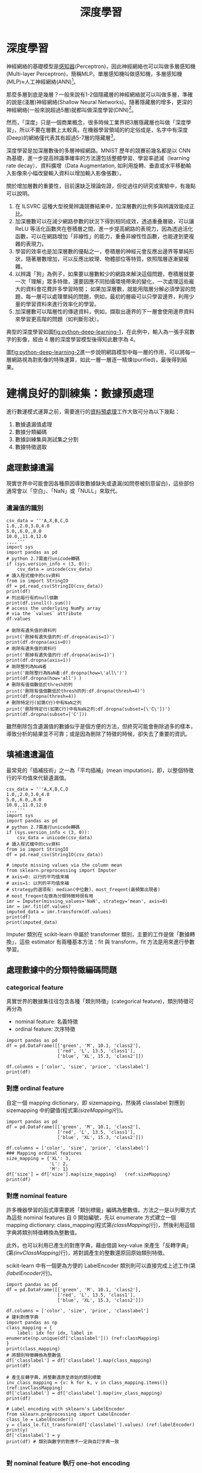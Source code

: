 :PROPERTIES:
:ID:       20221023T101228.247381
:END:
#+title: 深度學習

# -*- org-export-babel-evaluate: nil -*-
#+TAGS: AI
#+OPTIONS: toc:2 ^:nil num:5
#+PROPERTY: header-args :eval never-export
#+HTML_HEAD: <link rel="stylesheet" type="text/css" href="../css/white.css" />
#+EXCLUDE_TAGS: noexport
#+latex:\newpage

* 深度學習
神經網絡的基礎模型是[[id:20221023T103538.640537][感知器]](Perceptron)，因此神經網絡也可以叫做多層感知機(Multi-layer Perceptron)，簡稱MLP。單層感知機叫做感知機，多層感知機(MLP)≈人工神經網絡(ANN)[fn:1]。

那麼多層到底是幾層？一般來說有1-2個隱藏層的神經網絡就可以叫做多層，準確的說是(淺層)神經網絡(Shallow Neural Networks)。隨著隱藏層的增多，更深的神經網絡(一般來說超過5層)就都叫做深度學習(DNN)[fn:1]。

然而，「深度」只是一個商業概念，很多時候工業界把3層隱藏層也叫做「深度學習」，所以不要在層數上太較真。在機器學習領域的約定俗成是，名字中有深度(Deep)的網絡僅代表其有超過5-7層的隱藏層[fn:1]。

深度學習是加深層數後的多層神經網路。MNIST 歷年的競賽前幾名都是以 CNN 為基礎，進一步提高辨識準確率的方法還包括整體學習、學習率遞減（learning rate decay）、資料擴增（Data Augmentation, 如利用旋轉、垂直或水平移動輸入影像來小幅改變輸入資料以增加輸入影像張數）。

關於增加層數的重要性，目前還缺乏理論佐證，但從過往的研究或實驗中，有幾點可以說明。
1. 在 ILSVRC 這種大型視覺辨識競賽結果中，加深層數的比例多與辨識效能成正比。
1. 加深層數可以在減少網路參數的狀況下得到相同成效，透過重叠層級，可以讓 ReLU 等活化函數夾在卷積層之間，進一步提高網路的表現力，因為透過活化函數，可以在網路增加「非線性」的能力，重叠非線性性函數，也能達到更複雜的表現力。
1. 學習的效率也是加深層數的優點之一，卷積層的神經元會反應出邊界等單純形狀，隨著層數增加，可以反應出紋理、物體部位等特質，依照階層逐漸變複雜。
1. 以辨識「狗」為例子，如果要以層數較少的網路來解決這個問題，卷積層就要一次「理解」眾多特徵，還要因應不同拍攝環境帶來的變化，一次處理這些龐大的資料會花費許多學習時間； 如果加深層數，就能用階層分解必須學習的問題，每一層可以處理單純的問題，例如，最初的層級可以只學習邊界，利用少量的學習資料來進行效率化的學習。
1. 加深層數可以階層性的傳遞資料，例如，擷取出邊界的下一層會使用邊界資料來學習更高階的問題（如判斷形狀）。

典型的深度學習如圖[[fig:python-deep-learning-1]]，在此例中，輸入為一張手寫數字的影像，經由 4 層的深度學習模型後得知此數字為 4。

#+CAPTION: 典型的深度神經網路-1
#+LABEL:fig:python-deep-learning-1
#+name: fig:python-deep-learning-1
#+ATTR_LATEX: :width 400
#+ATTR_ORG: :width 400
#+ATTR_HTML: :width 500
[[file:images/img-191107113927.jpg]]

圖[[fig:python-deep-learning-2]]進一步說明網路模型中每一層的作用，可以將每一層網路視為對影像的特殊運算，如此一層一層逐一精煉(purified)，最後得到結果。

#+CAPTION: 典型的深度神經網路-2
#+LABEL:fig:python-deep-learning-2
#+name: fig:python-deep-learning-2
#+ATTR_LATEX: :width 400
#+ATTR_ORG: :width 400
#+ATTR_HTML: :width 500
[[file:images/img-1911071139277.jpg]]

* 建構良好的訓練集：數據預處理

進行數運模式運算之前，需要進行的[[id:82e219c3-6ca0-43b0-bb11-e3a8454f089d][資料預處理]]工作大致可分為以下幾點：
1. 數據遺漏值處理
1. 數據分類編碼
1. 數據訓練集與測試集之分割
1. 數據特徵選取

** 處理數據遺漏

現實世界中可能會因各種原因導致數據缺失或遺漏(如問卷被刻意留白)，這些部份通常會以「空白」、「NaN」或「NULL」來取代。

*** 遺漏值的識別

#+BEGIN_SRC python -r -n :results output :exports both
  csv_data = '''A,X,B,C,D
  1.0,,2.0,3.0,4.0
  5.0,,6.0,,8.0
  10.0,,11.0,12.0
  ,,,,'''
  import sys
  import pandas as pd
  # python 2.7需進行unicode轉碼
  if (sys.version_info < (3, 0)):
      csv_data = unicode(csv_data)
  # 讀入程式檔中的csv資料
  from io import StringIO
  df = pd.read_csv(StringIO(csv_data))
  print(df)
  # 列出每行有的null個數
  print(df.isnull().sum())
  # access the underlying NumPy array
  # via the `values` attribute
  df.values

  # 剛除有遺失值的資料列
  print('刪掉有遺失值的列:df.dropna(axis=1)')
  print(df.dropna(axis=0))
  # 剛除有遺失值的資料行
  print('刪掉有遺失值的行:df.dropna(axis=1)')
  print(df.dropna(axis=1))
  # 剛除整列為NaN者
  print('剛除整行為NaN者:df.dropna(how=\'all\')')
  print(df.dropna(how='all') )
  # 刪除有值個數低於thresh的列
  print('刪除有值個數低於thresh的列:df.dropna(thresh=4)')
  print(df.dropna(thresh=4))
  # 刪除特定行(如第C行)中有NaN之列
  print('刪除特定行(如第C行)中有NaN之列:df.dropna(subset=[\'C\'])')
  print(df.dropna(subset=['C']))
#+END_SRC

#+RESULTS:
#+begin_example
      A   X     B     C    D
0   1.0 NaN   2.0   3.0  4.0
1   5.0 NaN   6.0   NaN  8.0
2  10.0 NaN  11.0  12.0  NaN
3   NaN NaN   NaN   NaN  NaN
A    1
X    4
B    1
C    2
D    2
dtype: int64
刪掉有遺失值的列:df.dropna(axis=1)
Empty DataFrame
Columns: [A, X, B, C, D]
Index: []
刪掉有遺失值的行:df.dropna(axis=1)
Empty DataFrame
Columns: []
Index: [0, 1, 2, 3]
剛除整行為NaN者:df.dropna(how='all')
      A   X     B     C    D
0   1.0 NaN   2.0   3.0  4.0
1   5.0 NaN   6.0   NaN  8.0
2  10.0 NaN  11.0  12.0  NaN
刪除有值個數低於thresh的列:df.dropna(thresh=4)
     A   X    B    C    D
0  1.0 NaN  2.0  3.0  4.0
刪除特定行(如第C行)中有NaN之列:df.dropna(subset=['C'])
      A   X     B     C    D
0   1.0 NaN   2.0   3.0  4.0
2  10.0 NaN  11.0  12.0  NaN
#+end_example

雖然刪除包含遺漏值的數據似乎是個方便的方法，但終究可能會刪除過多的樣本，導致分析的結果並不可靠；或是因為刪除了特徵的時候，卻失去了重要的資訊。

** 填補遺遺漏值

最常見的「插補技術」之一為「平均插補」(mean imputation)，即，以整個特徵行的平均值來代替遺漏值。

#+BEGIN_SRC python -r -n :results output :exports both
  csv_data = '''A,X,B,C,D
  1.0,,2.0,3.0,4.0
  5.0,,6.0,,8.0
  10.0,,11.0,12.0
  ,,,,'''
  import sys
  import pandas as pd
  # python 2.7需進行unicode轉碼
  if (sys.version_info < (3, 0)):
      csv_data = unicode(csv_data)
  # 讀入程式檔中的csv資料
  from io import StringIO
  df = pd.read_csv(StringIO(csv_data))

  # impute missing values via the column mean
  from sklearn.preprocessing import Imputer
  # axis=0: 以行的平均值來補
  # axis=1: 以列的平均值來補
  # strategy的選項有: median(中位數)、most_freqent(最頻繁出現者)
  # most_freqent在做為分類特徵時很有用
  imr = Imputer(missing_values='NaN', strategy='mean', axis=0)
  imr = imr.fit(df.values)
  imputed_data = imr.transform(df.values)
  print(df)
  print(imputed_data)
#+END_SRC

#+RESULTS:
:       A   X     B     C    D
: 0   1.0 NaN   2.0   3.0  4.0
: 1   5.0 NaN   6.0   NaN  8.0
: 2  10.0 NaN  11.0  12.0  NaN
: 3   NaN NaN   NaN   NaN  NaN
: [[ 1.          2.          3.          4.        ]
:  [ 5.          6.          7.5         8.        ]
:  [10.         11.         12.          6.        ]
:  [ 5.33333333  6.33333333  7.5         6.        ]]

Imputer 類別在 scikit-learn 中屬於 transformer 類別，主要的工作是做「數據轉換」，這些 estimator 有兩種基本方法：fit 與 transform，fit 方法是用來進行參數學習。

** 處理數據中的分類特徵編碼問題

*** categorical feature

真實世界的數據集往往包含各種「類別特徵」(categorical feature)，類別特徵可再分為
- nominal feature: 名義特徵
- ordinal feature: 次序特徵

#+BEGIN_SRC python -r -n :results output :exports both
  import pandas as pd
  df = pd.DataFrame([['green', 'M', 10.1, 'class2'],
                     ['red', 'L', 13.5, 'class1'],
                     ['blue', 'XL', 15.3, 'class2']])

  df.columns = ['color', 'size', 'price', 'classlabel']
  print(df)
#+END_SRC

#+RESULTS:
:    color size  price classlabel
: 0  green    M   10.1     class2
: 1    red    L   13.5     class1
: 2   blue   XL   15.3     class2

*** 對應 ordinal feature

自定一個 mapping dictionary，即 size\under{}mapping，然後將 classlabel 對應到 size\under{}mapping 中的鍵值(程式第[[(sizeMapping)]]行)。

#+BEGIN_SRC python -r -n :results output :exports both
  import pandas as pd
  df = pd.DataFrame([['green', 'M', 10.1, 'class2'],
                     ['red', 'L', 13.5, 'class1'],
                     ['blue', 'XL', 15.3, 'class2']])

  df.columns = ['color', 'size', 'price', 'classlabel']
  ### Mapping ordinal features
  size_mapping = {'XL': 3,
                  'L': 2,
                  'M': 1}
  df['size'] = df['size'].map(size_mapping)   (ref:sizeMapping)
  print(df)
#+END_SRC

#+RESULTS:
:    color  size  price classlabel
: 0  green     1   10.1     class2
: 1    red     2   13.5     class1
: 2   blue     3   15.3     class2

*** 對應 nominal feature

許多機器學習的函式庫需要將「類別標籤」編碼為整數值。方法之一是以列舉方式為這些 nominal features 自 0 開始編號，先以 enumerate 方式建立一個 mapping dictionary: class_mapping(程式第[[(classMapping)]]行)，然後利用這個字典將類別特徵轉換為整數值。

此外，也可以利用已產生的對應字典，藉由借調 key-value 來產生「反轉字典」(第[[(invClassMapping)]]行)，將對調產生的整數還原回原始類別特徵。

scikit-learn 中有一個更為方便的 LabelEncoder 類別則可以直接完成上述工作(第[[(labelEncoder)]]行)。

#+BEGIN_SRC python -r -n :results output :exports both
  import pandas as pd
  df = pd.DataFrame([['green', 'M', 10.1, 'class2'],
                     ['red', 'L', 13.5, 'class1'],
                     ['blue', 'XL', 15.3, 'class2']])

  df.columns = ['color', 'size', 'price', 'classlabel']
  # 建利對應字典
  import pandas as np
  class_mapping = {
      label: idx for idx, label in enumerate(np.unique(df['classlabel'])) (ref:classMapping)
  }
  print(class_mapping)
  # 將類別特徵轉換為整數值
  df['classlabel'] = df['classlabel'].map(class_mapping)
  print(df)

  # 產生反轉字典，將整數還原至原始的類別標籤
  inv_class_mapping = {v: k for k, v in class_mapping.items()} (ref:invClassMapping)
  df['classlabel'] = df['classlabel'].map(inv_class_mapping)
  print(df)

  # Label encoding with sklearn's LabelEncoder
  from sklearn.preprocessing import LabelEncoder
  class_le = LabelEncoder()
  y = class_le.fit_transform(df['classlabel'].values) (ref:labelEncoder)
  print(y)
  df['classlabel'] = y
  print(df) # 類別與數字的對應不一定與自訂字典一致

#+END_SRC

#+RESULTS:
#+begin_example
{'class2': 0, 'class1': 1}
   color size  price  classlabel
0  green    M   10.1           0
1    red    L   13.5           1
2   blue   XL   15.3           0
   color size  price classlabel
0  green    M   10.1     class2
1    red    L   13.5     class1
2   blue   XL   15.3     class2
[1 0 1]
   color size  price  classlabel
0  green    M   10.1           1
1    red    L   13.5           0
2   blue   XL   15.3           1
#+end_example

*** 對 nominal feature 執行 one-hot encoding

scikit-learn 的 LabelENcoder 類別可以用來將「類別特徵」編碼為整數值，但這樣會引發另一個問題，如果我們將上述資料中的 color 特徵轉換為整數值，如下：

#+BEGIN_SRC python -r -n :results output :exports both
  import pandas as pd
  df = pd.DataFrame([['green', 'M', 10.1, 'class2'],
                     ['red', 'L', 13.5, 'class1'],
                     ['blue', 'XL', 15.3, 'class2']])

  df.columns = ['color', 'size', 'price', 'classlabel']

  X = df[['color', 'size', 'price', 'classlabel']].values

  # 以LabelEncoder轉換
  from sklearn.preprocessing import LabelEncoder
  color_le = LabelEncoder()
  print(X[:,0])
  X[:,0] = color_le.fit_transform(X[:,0])
  print(X[:,0])

#+END_SRC

#+RESULTS:
: ['green' 'red' 'blue']
: [1 2 0]

由輸出結果可以發現，經過類別編碼後的顏色特徵，由原本不具次序的特徵變成存在大小關係(red>green>blue)，這明顯會影響 model 運算的結果。針對此一問題，常見的解決方案是 one-hot encoding，其原理是：對特徵值中的每個值，建立一個新的「虛擬特徵」(dummy feature)。方法有二：
- 利用 ColumnTransformer 函式庫的 ColumnTransformer 類別，將特徵值轉換 One-Hot Encoding 的對應矩陣，如程式第[[(FitTransform)]]行。
- 利用 Pandas 套件的 get\under{}dummies 類別，一次將矩陣內指定之 column 轉換為 One-Hot encoding，如程式第[[(GetDummies)]]行。這種轉換只有字串數據會被轉換，其他內容則否。

#+BEGIN_SRC python -r -n :results output :exports both
  import pandas as pd
  df = pd.DataFrame([['green', 'M', 10.1, 'class2'],
                     ['red', 'L', 13.5, 'class1'],
                     ['blue', 'XL', 15.3, 'class2']])

  df.columns = ['color', 'size', 'price', 'classlabel']

  X = df[['color', 'size', 'price', 'classlabel']].values
  print(df)

  # one-hot encoding: ColumnTransformer / fit_transform
  from sklearn.preprocessing import LabelEncoder
  from sklearn.preprocessing import OneHotEncoder
  from sklearn.compose import ColumnTransformer
  import numpy as np

  X = df[['color', 'size', 'price']].values

  ct = ColumnTransformer(
      # The column numbers to be transformed (here is [0] but can be [0, 1, 3])
      # Leave the rest of the columns untouched
      [('OneHot', OneHotEncoder(), [0])], remainder='passthrough'
  )
  print(ct.fit_transform(X)) (ref:FitTransform)

  # on-hot encoding: pandas / get_dummies
  import pandas as pd
  print(pd.get_dummies(df[['price', 'color', 'size']])) (ref:GetDummies)
#+END_SRC

#+RESULTS:
#+begin_example
   color size  price classlabel
0  green    M   10.1     class2
1    red    L   13.5     class1
2   blue   XL   15.3     class2
[[0.0 1.0 0.0 'M' 10.1]
 [0.0 0.0 1.0 'L' 13.5]
 [1.0 0.0 0.0 'XL' 15.3]]
   price  color_blue  color_green  color_red  size_L  size_M  size_XL
0   10.1           0            1          0       0       1        0
1   13.5           0            0          1       1       0        0
2   15.3           1            0          0       0       0        1
#+end_example

應用 one-hot encoding 時，我們必須留意它所引入的「多元共線性」(multicollinearity)問題，這在某些狀況下(如要計算反矩陣)可能會產生一些問題，若特徵間有高度相關，則會難以計算反矩陣，導致數值不穩定的舘計。

** 訓練集與測試集的數據分割

#+BEGIN_SRC python -r -n :results output :exports both  :eval no
  # # Partitioning a dataset into a seperate training and test set
  df_wine = pd.read_csv('https://archive.ics.uci.edu/'
                        'ml/machine-learning-databases/wine/wine.data',
                        header=None)

  # if the Wine dataset is temporarily unavailable from the
  # UCI machine learning repository, un-comment the following line
  # of code to load the dataset from a local path:

  # df_wine = pd.read_csv('wine.data', header=None)


  df_wine.columns = ['Class label', 'Alcohol', 'Malic acid', 'Ash',
                     'Alcalinity of ash', 'Magnesium', 'Total phenols',
                     'Flavanoids', 'Nonflavanoid phenols', 'Proanthocyanins',
                     'Color intensity', 'Hue', 'OD280/OD315 of diluted wines',
                     'Proline']

  print('Class labels', np.unique(df_wine['Class label']))
  df_wine.head()

  X, y = df_wine.iloc[:, 1:].values, df_wine.iloc[:, 0].values

  X_train, X_test, y_train, y_test =    train_test_split(X, y,
                       test_size=0.3,
                       random_state=0,
                       stratify=y)

#+END_SRC

** 縮放特徵值、維持特徵值影響比例：正規化(normalization)

「特徵縮放」(Feature scaling)是資料預處理的一個關鍵，「決策樹」和「隨機森林」是極少數無需進行 feature scaling 的分類技術；對多數機器學習演算法而言，若特徵值經過適當的縮放，都能有更佳成效。

Feature scaling 的重要性可以以下例子看出，假設有兩個特徵值(a, b)，其中 a 的測量範圍為 1 到 10，b 的測量值範圍為 1 到 100000，以典型分類演算法的做法，一定是忙於最佳化特徵值 b；若以 KNN 的演算法，也會被特徵值 b 所技配。

正規化有兩種常用的方法，可以將不同規模的特徵轉化為相同的規模：常態化(normalization)和標準化(standardization)：
*** 常態化

將特徵值縮化為 0~1 間，這是「最小最大縮放」(min-max scaling)的一個特例，某一特徵值的常態化做法如下：
$$x_{norm}^i = \frac{x^i-x_{min}}{x_{max}-x_{min}}$$
若以 scikit-learn 套件來完成實作，其程式碼如下：
#+BEGIN_SRC python -r -n :results output :exports both :
  from sklearn.preprocessing import MinMaxScaler
  mms = MinMaxScaler()
  X_train_norm = mms.fit_transform(X_train)
  X_test_norm = mms.fit_transform(X_test)
#+END_SRC

*** 標準化

雖說常態化簡單實用，但對許多機器學習演算法來說(特別是梯度下降法的最佳化)，標準化則更為實際，我們可令標準化後的特徵值其平均數為 0、標準差為 1，這樣一來，特徵值會滿足常態分佈，進而使演算法對於離群值不那麼敏感。標準化的公式如下：
$$x_{std}^i = \frac{x^i-\mu_x}{\sigma_x}$$
若以 scikit-learn 套件來完成實作，其程式碼如下：
#+BEGIN_SRC python -r -n :results output :exports both :
  from sklearn.preprocessing import StandardScaler
  stdsc = StandardScaler()
  X_train_std = stdsc.fit_transform(X_train)
  X_test_std = stdsc.transform(X_test)
#+END_SRC

** 選取有意義的特徵

overfitting 的產生原因是模型過度遷就於訓練數據，導致面對新數據(測試集)時成效不彰，我們稱這種模型具有較高變異性(high variance)，一般的解決策略有：
- 收集更多的訓練數據集
- 經由正規化，對於過度複雜的模型引進一個「懲罰」(penalty)
- 以較少的參數做出較簡單的模型(使用更簡單的模型)
- 減少數據維度

*** L1L2 regularzation

一個典型的解釋[fn:2]如圖[[fig:OverFitting-1]]，"我們知道, 過擬合就是所謂的模型對可見的數據過度自信, 非常完美的擬合上了這些數據, 如果具備過擬合的能力, 那麼這個方程就可能是一個比較複雜的非線性方程 , 正是因為這裡的 x^3 和 x^2 使得這條虛線能夠被彎來彎去, 所以整個模型就會特別努力地去學習作用在 x^3 和 x^2 上的 c, d 參數. 但是我們期望模型要學到的卻是 這條藍色的曲線. 因為它能更有效地概括數據.而且只需要一個 y=a+bx 就能表達出數據的規律. 或者是說, 藍色的線最開始時, 和紅色線同樣也有 c d 兩個參數, 可是最終學出來時, c 和 d 都學成了 0, 雖然藍色方程的誤差要比紅色大, 但是概括起數據來還是藍色好. 那我們如何保證能學出來這樣的參數呢? 這就是 l1 l2 正規化出現的原因啦."

#+CAPTION: 過擬合問題
#+LABEL:fig: OverFitting-1
#+name: fig:OverFitting-1
#+ATTR_LATEX: :width 300
[[file:images/L1l2regularization2.png]]

對於上述訓練出的兩個方程式，我們可以用\((y_{\theta}(x)-y)^2\)來計算模型預測值\(y(x)\)和真實數據\(y\)的誤差，而 L1, L2 就只是在這個誤差公式後加上一些式子來修正這個公式(如圖[[fig:OverFitting-2]])，其目的在於讓誤差的最佳化不僅取決於訓練數據擬合的優劣，同時也取決於參數值(如 c,d)的大小；L2 正規化以參數平方來做為計算方式，L1 正規化則是計算每個參數的絕對值。
#+CAPTION: L1,L2 正規化公式
#+LABEL:fig: OverFitting-2
#+name: fig:OverFitting-2
#+ATTR_LATEX: :width 300
[[file:images/L1l2regularization3.png]]

進一步以 Tensorflow Playground 的圖示來觀察 L1,L2 正規化的差異[fn:3]，如果把正規化(Regularization)設定為 L1，再執行訓練。可以看到很多權重都被設定為 0，特徵輸入與隱藏層的神經元被大大的減少，如圖[[fig:L1l2regularization4]]，整個模型的複雜度簡化很多。L1 正規化確實有助於將我們的複雜模型縮減為更小的泛化模型。添加正規化後，我們看到無用的功能全部變為零，並且連接線變得稀疏並顯示為灰色。倖存下來的唯一特徵是 x_1 平方和 x_2 平方，這是有道理的，因為這 2 個特徵加在一起就構成了一個圓的方程。

#+CAPTION: L1 正規化
#+LABEL:fig: L1l2regularization4
#+name: fig:L1l2regularization4
#+ATTR_LATEX: :width 400
[[file:images/L1l2regularization4.png]]

反觀 L2 正規化，當我們訓練它時，每個權重與神經元都還是處於活動狀態，但是非常虛弱，如圖[[fig:OverFitting-3]]，L1 正規化使用其中一個特徵而將某些拋棄，而 L2 正規化將同時保留特徵並使權重值保持較小。因此，使用 L1，您可以得到一個較小的模型，但預測性可能較低。。所以：

- L1 正規化：有可能導致零權重，因刪除更多特徵而使模型稀疏。
- L2 正規化：會對更大的權重值造成更大的影響，將使權重值保持較小。

#+CAPTION: L2 正規化
#+LABEL:fig: OverFitting-3
#+name: fig:OverFitting-3
#+ATTR_LATEX: :width 400
[[file:images/L1l2regularization5.png]]

** 循序特徵選擇法

另一種降低模型複雜度以避免過度擬合的方式是經由「特徵選擇」(feature selection)來做「降維」(dimensionality reduction)，降維的做法有二：
- 特徵選擇：feature selection, 由原本的特徵中，選出一個子集合
- 特徵提取：feature extraction，由原本的特徵中，導出資訊來建構新的特徵

循序特徵選擇法(sequential feature selection)為貪婪演算法的一種，目標在移除不相關或相關較低的特徵，以提高計算效率，這對於不支援「正規化」的演算法來說是很有用的。「循序向後選擇」(Sequential Backward Selection, SBS)便是一個典型的循序特徵選擇法，其做法是逐一從特徵空間中移除特徵，直到只剩下所要的特徵個數。為了達到這個目的，我們要定義一個最小化的「準則函數」(criterion function), 這個準則可以簡化為「模型在移除某特徵前/後的效能差異。SBS 的 python 實作如下：

#+BEGIN_SRC python -r -n :results output :exports both
  # ## Sequential feature selection algorithms
  from sklearn.base import clone
  from sklearn.metrics import accuracy_score
  from itertools import combinations
  class SBS():
      def __init__(self, estimator, k_features, scoring=accuracy_score,
                   test_size=0.25, random_state=1):
          self.scoring = scoring
          self.estimator = clone(estimator)
          self.k_features = k_features
          self.test_size = test_size
          self.random_state = random_state

      def fit(self, X, y):

          X_train, X_test, y_train, y_test =             train_test_split(X, y, test_size=self.test_size,
                               random_state=self.random_state)

          dim = X_train.shape[1]
          self.indices_ = tuple(range(dim))
          self.subsets_ = [self.indices_]
          score = self._calc_score(X_train, y_train,
                                   X_test, y_test, self.indices_)
          self.scores_ = [score]

          while dim > self.k_features: (ref:fitWhile)
              scores = []
              subsets = []

              for p in combinations(self.indices_, r=dim - 1):
                  score = self._calc_score(X_train, y_train,
                                           X_test, y_test, p) (ref:scoreXtest)
                  scores.append(score)
                  subsets.append(p)

              best = np.argmax(scores)
              self.indices_ = subsets[best]
              self.subsets_.append(self.indices_)
              dim -= 1

              self.scores_.append(scores[best]) (ref:bestScore)
          self.k_score_ = self.scores_[-1]

          return self

      def transform(self, X):
          return X[:, self.indices_]

      def _calc_score(self, X_train, y_train, X_test, y_test, indices):
          self.estimator.fit(X_train[:, indices], y_train)
          y_pred = self.estimator.predict(X_test[:, indices])
          score = self.scoring(y_test, y_pred)
          return score

  import matplotlib.pyplot as plt
  from sklearn.neighbors import KNeighborsClassifier

  knn = KNeighborsClassifier(n_neighbors=5)

  ##========
  # 讀入資料
  from sklearn import datasets
  import numpy as np
  import pandas as pd
  df_wine = pd.read_csv('https://archive.ics.uci.edu/'
                      'ml/machine-learning-databases/wine/wine.data',
                      header=None)
  df_wine.columns = ['Class label', 'Alcohol', 'Malic acid', 'Ash',
                     'Alcalinity of ash', 'Magnesium', 'Total phenols',
                     'Flavanoids', 'Nonflavanoid phenols', 'Proanthocyanins',
                     'Color intensity', 'Hue', 'OD280/OD315 of diluted wines',
                     'Proline']
  X, y = df_wine.iloc[:, 1:].values, df_wine.iloc[:, 0].values
  from sklearn.model_selection import train_test_split
  X_train, X_test, y_train, y_test =    train_test_split(X, y,
                       test_size=0.3,
                       random_state=0,
                       stratify=y)

  # 將資料標準化: 利用preprocessing模組裡的StandardScaler類別
  from sklearn.preprocessing import StandardScaler
  sc = StandardScaler() # 實例化一個StandardScaler物件
  # 利用fit方法，對X_train中每個特徵值估平均數和標準差
  # 然後對每個特徵值進行標準化(train和test都要做)
  sc.fit(X_train)
  X_train_std = sc.transform(X_train)
  X_test_std = sc.transform(X_test)

  ##===

  # selecting features
  sbs = SBS(knn, k_features=1) (ref:kFeatures)
  sbs.fit(X_train_std, y_train)

  # plotting performance of feature subsets
  k_feat = [len(k) for k in sbs.subsets_]

  plt.plot(k_feat, sbs.scores_, marker='o')  (ref:accuracyScore)
  plt.ylim([0.7, 1.02])
  plt.ylabel('Accuracy')
  plt.xlabel('Number of features')
  plt.grid()
  plt.tight_layout()
  plt.savefig('04_08.png', dpi=300)
  #plt.show()
  print(sbs.subsets_) # 全部列出，找到3個特徵值是在第幾個位置 (ref:sbsSubsets)
  print(list(sbs.subsets_[10]))
  k3 = list(sbs.subsets_[10])
  print(df_wine.columns[1:][k3])
  ## 比較全部特徵值與三個特徵值的效能
  knn.fit(X_train_std, y_train)
  print('Training accuracy (FULL):', knn.score(X_train_std, y_train))
  print('Test accuracy (FULL):', knn.score(X_test_std, y_test))
  knn.fit(X_train_std[:, k3], y_train)
  print('Training accuracy (K3):', knn.score(X_train_std[:,k3], y_train))
  print('Test accuracy (K3):', knn.score(X_test_std[:,k3], y_test))

#+END_SRC

#+RESULTS:
: [(0, 1, 2, 3, 4, 5, 6, 7, 8, 9, 10, 11, 12), (0, 1, 2, 3, 4, 5, 6, 7, 9, 10, 11, 12), (0, 1, 2, 3, 4, 5, 6, 7, 9, 10, 11), (0, 1, 2, 3, 4, 5, 6, 7, 9, 11), (0, 1, 2, 3, 4, 5, 7, 9, 11), (0, 1, 2, 3, 5, 7, 9, 11), (0, 1, 2, 3, 5, 7, 11), (0, 1, 2, 3, 5, 11), (0, 1, 2, 3, 11), (0, 1, 2, 11), (0, 1, 11), (0, 11), (0,)]
: [0, 1, 11]
: Index(['Alcohol', 'Malic acid', 'OD280/OD315 of diluted wines'], dtype='object')
: Training accuracy (FULL): 0.967741935483871
: Test accuracy (FULL): 0.9629629629629629
: Training accuracy (K3): 0.9516129032258065
: Test accuracy (K3): 0.9259259259259259

#+CAPTION: SBS
#+LABEL:fig: SBS-1
#+name: fig:SBS-1
#+ATTR_LATEX: :width 400
#+ATTR_HTML: :width 500
[[file:images/04_08.png]]

前述實作中，k\under{}features 參數(程式第[[(kFeatures)]]行)定義了我們希望演算法「最後要保留多少特徵」，在預設情況下，以 accuracy\under{}score(程式第[[(accuracyScore)]]行)來評估模型效能。在 fit 的 while 迴圈中([[(fitWhile)]]行)，由 itertools 模組的 combinations 方法所產生的特徵子集合會被評估並降維，直到只剩下所要的特徵個數。

在每次迭代中，演算法使用內部創建的測試數據集 X\under{}test(第[[(scoreXtest)]]行)來評估特徵子集合，然後留下精確度最佳的特徵子集合所得分數，加入串列 self.scores\under{}中(第[[(bestScore)]]行)，之後再以這些分數來評估結果。最後的特徵子集合「行索引」會被分派到變數 self.indices\under{}中，然後以 transform 將這些所選定的特徵轉為新的數據陣列。

由圖[[fig:SBS-1]]可以看到，當特徵數 k={3, 7, 8, 9, 10, 11, 12}時，KNN 分類器的準確率為 100%。若進一步想確定當 k=3 時，是哪三個特徵，則可以由 sbs.subset\under{}中逐步探索出來(程式第[[(sbsSubsets)]]行)。

進一步比較「全部特徵值」以及「三個特徵值」所得出的模型效能，可以看到即使只留下三個特徵值，模型的效能仍相去不遠，更重要的是，透過降低維度，可以有效的提升運算效能。
** 以隨機森林評估特徵的重要性

隨機森林顧名思義，是用隨機的方式建立一個森林，森林裡面有很多的決策樹組成，隨機森林的每一棵決策樹之間是沒有關聯的。在得到森林之後，當有一個新的輸入樣本進入的時候，就讓森林中的每一棵決策樹分別進行一下判斷，看看這個樣本應該屬於哪一類（對於分類演算法），然後看看哪一類被選擇最多，就預測這個樣本為那一類[fn:4]。上述 SBS 演算法係將低相關的特徵刪除、留下重要的特徵；而隨機森林則是利用許多決策樹來票選最後的決定。


#+BEGIN_SRC python -r -n :results output :exports both
  from sklearn import datasets
  import pandas as pd
  import numpy as np
  import matplotlib.pyplot as plt

  df_wine = pd.read_csv('https://archive.ics.uci.edu/'
                      'ml/machine-learning-databases/wine/wine.data',
                      header=None)
  df_wine.columns = ['Class label', 'Alcohol', 'Malic acid', 'Ash',
                     'Alcalinity of ash', 'Magnesium', 'Total phenols',
                     'Flavanoids', 'Nonflavanoid phenols', 'Proanthocyanins',
                     'Color intensity', 'Hue', 'OD280/OD315 of diluted wines',
                     'Proline']
  X, y = df_wine.iloc[:, 1:].values, df_wine.iloc[:, 0].values
  from sklearn.model_selection import train_test_split
  X_train, X_test, y_train, y_test = train_test_split(X, y, test_size=0.3,
                                                      random_state=0,
                                                      stratify=y)


  from sklearn.ensemble import RandomForestClassifier
  feat_labels = df_wine.columns[1:]
  forest = RandomForestClassifier(n_estimators=500,
                                  random_state=1)

  forest.fit(X_train, y_train)
  importances = forest.feature_importances_

  indices = np.argsort(importances)[::-1]

  for f in range(X_train.shape[1]):
      print("%2d) %-*s %f" % (f + 1, 30,
                              feat_labels[indices[f]],
                              importances[indices[f]]))

  plt.title('Feature Importance')
  plt.bar(range(X_train.shape[1]),
          importances[indices],
          align='center')
1
  plt.xticks(range(X_train.shape[1]),
             feat_labels[indices], rotation=90)
  plt.xlim([-1, X_train.shape[1]])
  plt.tight_layout()
  plt.savefig('04_09.png', dpi=300)
  #plt.show()

#+END_SRC

#+RESULTS:
#+begin_example
 1) Proline                        0.185453
 2) Flavanoids                     0.174751
 3) Color intensity                0.143920
 4) OD280/OD315 of diluted wines   0.136162
 5) Alcohol                        0.118529
 6) Hue                            0.058739
 7) Total phenols                  0.050872
 8) Magnesium                      0.031357
 9) Malic acid                     0.025648
10) Proanthocyanins                0.025570
11) Alcalinity of ash              0.022366
12) Nonflavanoid phenols           0.013354
13) Ash                            0.013279
#+end_example

#+CAPTION: FandomForest
#+LABEL:fig: 04_09
#+name: fig:04_09
#+ATTR_LATEX: :width 400
#+ATTR_HTML: :width 500
[[file:images/04_09.png]]


由圖[[fig:04_09]]的特徵排序為從 500 棵「決策樹」的「不純度」中最具「判別性」的特徵排列順序，

#+latex:\newpage

* 深度學習運作原理
** Layer, 損失函數與優化器
前節深度學習中的每一「層」(layer)如何運作，取決於儲存於該層的權重(weight)，而權重是由多個數字組成。從技術層面來看，layer 是由各個權重參數(parameters)來和輸入的資料進行運算以執行資料轉換的工作(如圖[[fig:python-deep-learning-3]])。而所謂的學習，指的就是幫助神經網路的每一層找出適當的權重值，讓神經網路可以將輸入的訓練資料經由與權重的運作推導出接近標準答案的運算結果(即圖[[fig:python-deep-learning-3]]中的預測 Y)。然而，這在實際運作上是十分困難的，因為一個深度神經網路可以包含數千萬個權重，此外，其中一個權重被改變後，往往會影響其他權重的運作。

#+CAPTION: nn 中 layer 的 parameter
#+LABEL:fig:python-deep-learning-3
#+name: fig:python-deep-learning-3
#+ATTR_LATEX: :width 400
#+ATTR_HTML: :width 400
#+ATTR_ORG: :width 400
[[file:images/img-191107115233.jpg]]

為了提高神經網路的效能(預測的準確率)，我們要即時的掌握目前的輸出(Y)與真正的標準答案還差多少，這個評估由神經網路的損失函數(loss function, 或稱目標函數, objective function)來負責，如圖[[fig:python-deep-learning-4]]。損失函數會取得神經網路的預測結果與標準答案二者的損失分數(又稱差距分數)，做為每一次學習的表現效能之評估標準。


#+CAPTION: 損失函數
#+LABEL:fig:python-deep-learning-4
#+name: fig:python-deep-learning-4
#+ATTR_LATEX: :width 400
#+ATTR_HTML: :width 400
#+ATTR_ORG: :width 400
[[file:images/img-191107115304.jpg]]

而深度學習的基本工作就是使用損失函數做為回饋訊息來一步步微調權重，逐步降低每次學習的損失分數，最終目標在於讓損失函數結果達到最小，而這個微調工作則由優化器(optimizer，也稱最佳化函數)來執行。優化器實作了反向傳播演算法(Backpropagation)，這也是深度學習中的核心演算法，藉此來週整權重。

#+CAPTION: 優化器
#+LABEL:fig:python-deep-learning-5
#+name: fig:python-deep-learning-5
#+ATTR_LATEX: :width 300
#+ATTR_HTML: :width 400
#+ATTR_ORG: :width 300
[[file:images/img-1911071153041.jpg]]

那麼，在最初一次的學習，權重的值是如何設定的呢？可以先全數設為零，但更常用的做法是隨機指定，隨著多次學習後，權重會逐步往正確的方向調整，損失分數也會慢慢降低。
** 梯度
*** 深度網路誤差曲面的局部極小值

最佳化深度學習模型的挑戰在於我們只能運用局部的訊息去推斷誤差曲面的整體結構，雖然梯度遞減法可以確保我們找到極小值，但若曲面結構非碗型（即，存在不只一個谷地，或稱局部極小值），則即便我們探用隨機誤差曲面演算法，也是無法解決問題。
局部極小值與「模型可區分性(model indentifiability)」的概念有關，在全連接(fully-conntectd)的正向饋送神經網路中，同一層的神經元就算重新排列組合，網路末端還是會出現相同的最終輸出，結果，一層有 n 個神經元的網路就存在\(n!\)種排列方式，對於有 l 層的深度網路而言，則其等效配置方式就有\(n!^l\)種。結果，不論送進什麼輸入值，表現出來的行為也全都相同而無法區分；換言之，無論用的是訓練組、驗證組、測試組的樣本，所有的這些等效配置都會表現出相同的誤差。
局部極小值不是太嚴重的問題，但若找到的是「假的（spurious）」局部極小值則就是個大問題，所謂假的局部極小值指的是它在神經網路中所對應的權重值，會比真正的整體最小值所對應的權重值帶來更大的誤差），從事深度學習的人總是把訓練深度網路時所遇到的問題歸咎於假的局部極小值。想解決這個問題，有個天真的想法：在訓練深度神經網路的過程中，同時畫出誤差函數隨時間而變的值，但是這個策略並不能針對誤差曲面提供足夠的訊息，因為我們很難判斷誤差的變化是來自曲面本身的「顛簸」或是因為遲遲無法找到最佳的前進方向。
Goodfellow 等人[fn:5]（Google 和 Standford 合作的研究小組）在 2014 年發表一篇論文試圖解決上述問題，他們沒有去分析誤差的函數隨時間而變的情況，而是在隨機選取的初始化參數向量和最後真正的最佳點之間，運用線性插值取點，再觀察這些插值點在誤差曲面上呈現什麼樣的變化，也就是說，只要給定一個隨機初始化參數向量\(\theta_i\)，加上隨機梯度遞減法(SBD)最後找到的最佳點\(\theta_f\)，我們就可以沿著線性插值的每個點，計算出相應的誤差函數值\(\theta_\alpha = \alpha \cdot \theta_f + (1-\alpha) \cdot \theta_i \)。

Goodfellow 等人的研究顯示，對於各種具有不同型態神經元的實際網路而言，參數空間中隨機選取的初始點數與隨機梯度遞減最佳解之間直接相連的路經，並不會受到局部極小值的影響；換言之，我們應該把重點放在「尋找合適的前進方向」上。
*** 找出正確的移動軌跡

梯度通常不是尋找最小值時最好的移動軌跡參考指標，最佳應用時機是等高線為完美㘣形，然而多數等高線均為楕圓，此時梯度所指的方向就會與正確方向有所偏差。對參數空間中的每個權向\(w_i\)來說，梯度計算的是\(\frac{\partial{E}}{\partial{w_i}}\)，代表當\(w_i\)被改變時，誤差如何隨之變化的程度。因此，只要綜合考慮參數空間的所有權重，梯度就可以給出遞減最快的方向；然而，當我們朝著這個方向移動一步後，此時的梯度又會隨之改變。

進一步量化我們往某方向移等時腳下梯度變化的程度，我們必須計算二階導函數，即求出\(\farc{\partial{\frac{ \parital{E}}{\partial{w_j} }}}{\partial{w_i}}\)，代表當我們改變\(w_i\)的值時，梯度中的分量\(w_j\)如何隨之而改變。將這些訊息編寫之的矩陣稱之為「海森矩陣 (Hessian matrix)」，在描述誤差曲面時，如果我們往遞減最快方向移動，腳下的梯度也跟著改變，我們就會說這是個病態(ill-conditioned)矩陣。

**** 動量
病態海森矩陣的問題往往會以梯度大幅波動的形式表現出來，因此我們可以考慮如何在訓練期間消除這些波動。想像一顆球滾落至誤差曲面中，最終一定會抵達曲面的最低點，而且不會有大幅波動。球的平滑滾落動作不只受到加速度的影響，也受到「速度」的影響，而球的速度以一種記憶的形式讓球往最低方向更有效的累積移動量，同時抵消正交(orthogonal)方向上的振盪加速度；為了模擬出球體的自然動作，我們可以在最佳化演算法中以某種方式引入速度的概念，也就是追蹤之前梯度的「指數加權衺減量」。換言之，我們用一個「動量超參數」\(m\)，以決定在新的更新值中，前一次速度要保留多少比例，藉此把我們對前一個梯度值的「記憶」添加至目前最新的梯度值中。這種做法所運用到的概念通常就動為「動量(momentum)」。
**** Nesterow 動量
為 Sutskever 等人在 2013 年，基於改進古典動量技術所提出的動量替代方案
**** 共軛梯度遞減(conjugate gradient descent)
這是試圖改進單純最陡遞減法的另一做法，最陡遞減法是計算梯度方向，然後沿此方向搜索最小值，跳到最小值處再重新計算，實際情況則會大幅波動，這是因為每次往最陡方向移動，往往會稍微抵消另一方向的進展，補救方式是不往最陡方向移動，而是相對先前所選擇的方向，往其「共軛方向(conjugate direction)」移動。
**** BFGS(Broyden-Fletcher-Goldfarb-Shanno)
以迭代方式計算海森矩陣的逆矩陣，以有效最佳化參數向量
**** L-BFGS
解決 BFGS 佔用記憶體的問題
*** 學習率自動調整
**** AdaGrad
根據累積歷史梯度，對整體學習率進行自動調整 由 Duchi 等人在 2011 年提出
**** RMSProp
累似以動量抑制梯度波動的做法，改以指數加權移動平均，將很久以前的值也納入考慮。
**** Adam
可視為 RMSProp 與動量的變種組合
**** AdaDelta
** 最佳選擇
對於大多數深度學習實作者，推動深度學習的最佳途徑並不是創造出更高級的最佳化演算法，相反的，過去幾十年來絕大多數深度學習的突破，都是因為發現了更容易訓練的架構，而不是因為與那些討厭的誤差曲面搏鬥所得到的成果。

* 降維
:PROPERTIES:
:ID:       c729083a-c391-4283-9d50-0a91dd71da69
:END:
降維的主要目的在於壓縮資料，有以下幾種做法：
** 以主成份分析(PCA)對非監督式數據壓縮

「特徵選擇」需要原始的「特徵」；而「特徵提取」則是在於「轉換」數據，或是「投影」(project)數據到一個新的「特徵空間」，特徵提取不僅能改善儲存空間的使用或是提高學習演算法的計算效率，也可以有效地藉由降低「維數災難」來提高預測的正確性，特別是在處理非正規化模型時。

*** 主成分分析 1

「主成份分析」(principal component analysis, PCA)是一種非監督式線性變換技術」，經常應用於「特徵提取」與「降維」，其他應用包括「探索式數據分析」和「股票市場分析」中的雜訊消除、生物資訊學領域中的「基因數據分析」與「基因表現層分析」。

這邊先簡單說維度詛咒，預測/分類能力通常是隨著維度數(變數)增加而上生，但當模型樣本數沒有繼續增加的情況下，預測/分類能力增加到一定程度之後，預測/分類能力會隨著維度的繼續增加而減小[fn:6]。

主成份分析的基本假設是希望資料可以在特徵空間找到一個投影軸(向量)投影後可以得到這組資料的最大變異量。以圖[[fig:pca-1]]為例，PCA 的目的在於找到一個向量可以投影(圖中紅色的線)，讓投影後的資料變異量最大。

#+CAPTION: PCA-1 [fn:31]
#+LABEL:fig: pca-1
#+name: fig:pca-1
#+ATTR_LATEX: :width 500
#+ATTR_HTML: :width 600
[[file:images/pca-1.png]]

**** 投影(projection)

假設有一個點藍色的點對原點的向量為\(\vec{x_i}\)，有一個軸為 v，他的投影(正交為虛線和藍色線為 90 度)向量為紅色那條線，紅色線和黑色線的夾角為\(\theta\)，\(\vec{x_i}\)投影長度為藍色線，其長度公式為\(\left\|{x_i}\right\|cos\theta\)。

#+CAPTION: PCA-2 [fn:31]
#+LABEL:fig: pca-2
#+name: fig:pca-2
#+ATTR_HTML: :width 300
#+ATTR_LATEX: :width 200
[[file:images/pca-2.png]]

假設有一組資料六個點(\(x_1, x_2, x_3, x_4, x_5, x_6\))，有兩個投影向量\(\vec{v}\)和\(\vec{v'}\)(如圖[[fig:pca-3]])，投影下來後，資料在\(\vec{v'}\)上的變異量比\(v\)上的變異量小。

#+CAPTION: PCA-3 [fn:31]
#+LABEL:fig: pca-3
#+name: fig:pca-3
#+ATTR_HTML: :width 600
#+ATTR_LATEX: :width 500
[[file:images/pca-3.png]]

從圖[[fig:pca-4]]也可以看出這些資料在\(v\)向量資料投影后有較大的變異量(較之投影於\(\vec{v'}\))。

#+CAPTION: PCA-4 [fn:31]
#+LABEL:fig: pca-4
#+name: fig:pca-4
#+ATTR_LATEX: :width 300
#+ATTR_HTML: :width 300
[[file:images/pca-4.png]]

**** 變異量的計算

典型的變異數公式如下：
$\sigma^2 = \frac{1}{N}\sum\limits_{i=1}^N (X -\mu)^2}$

若要計算前述所有資料點(\(x_1, x_2, x_3, x_4, x_5, x_6\))在\(v\)上的投影\(v^Tx_1, v^Tx_2, v^Tx_3, v^Tx_4, v^Tx_5, v^Tx_6\) ，則其變異數公式為
$\sigma^2 = \frac{1}{N}\sum\limits_{i=1}^N (v^Tx_i -\mu)^2$

又因 PCA 之前提假設是將資 shift 到 0(即，變異數的平均數為 0)以簡化運算，其公式會變為
$\sigma^2 = \frac{1}{N}\sum\limits_{i=1}^N (v^Tx_i -\mu)^2 = \frac{1}{N}\sum\limits_{i=1}^N (v^Tx_i - 0)^2 = \frac{1}{N}\sum\limits_{i=1}^N (v^Tx_i)^2$

而機器學習處理的資料點通常為多變量，故上述式子會以矩陣方式呈現

$\Sigma = \frac{1}{N}\sum\limits_{i=1}^N (v^Tx_i)(v^Tx_i)^T = \frac{1}{N}\sum\limits_{i=1}^N (v^Tx_iv^Tx_iv) = v^T(\frac{1}{N}\sum\limits_{i=1}^Nx_iX_i^T)v = v^TCv$

其中 C 為共變異數矩陣(covariance matrix)

$C=\frac{1}{n}\sum\limits_{i=1}^nx_ix_i^T,\cdots x_i = \begin{bmatrix}
x_1^{(1)}     \\
x_2^{(2)}     \\
\vdots  \\
x_i^{(d)}     \\
\end{bmatrix}$

主成份分析的目的則是在找出一個投影向量讓投影後的資料變異量最大化（最佳化問題）：

$v = \mathop{\arg\max}\limits_{x \in \mathcal{R}^d,\left\|v\right\|=1} {v^TCv}$

進一步轉成 Lagrange、透過偏微分求解，其實就是解 C 的特徵值(eigenvalue, \(\lambda\))和特徵向量(eigenvector, \(v\))。

*** 主成份分析 2

回到前述例子(身高和體重)，下左圖，經由 PCA 可以萃取出兩個特徵成分(投影軸，下圖右的兩條垂直的紅線，較長的紅線軸為變異量較大的主成份)。此範例算最大主成份的變異量為 13.26，第二大主成份的變異量為 1.23。

#+CAPTION: PCA-5 [fn:31]
#+LABEL:fig: pca-5
#+name: fig:pca-5
#+ATTR_LATEX: :width 500
#+ATTR_HTML: :width 600

[[file:images/pca-5.png]]

PCA 投影完的資料為下圖，從下圖可知，PC1 的變異足以表示此筆資料資訊。

#+CAPTION: PCA-6 [fn:31]
#+LABEL:fig: pca-6
#+name: fig:pca-6
#+ATTR_LATEX: :width 300
#+ATTR_HTML: :width 300

[[file:images/pca-6.png]]

此做法可以有效的減少維度數，但整體變異量並沒有減少太多，此例從兩個變成只有一個，但變異量卻可以保留(13.26/(13.26+1.23)= 91.51%)，兩維度的資料做 PCA，對資料進行降維比較沒有感覺，但講解圖例比較容易。

*** 主成份分析的主要步驟

1. 標準化數據集
1. 建立共變數矩陣
1. 從共變數矩陣分解出特徵值與特徵向量
1. 以遞減方式對特徵值進行排序，以便對特徵向量排名

#+BEGIN_SRC python -r -n :results output :exports both
  import pandas as pd
  from sklearn.model_selection import train_test_split
  from sklearn.preprocessing import StandardScaler
  import numpy as np
  import matplotlib.pyplot as plt
  from sklearn.decomposition import PCA

  # ## Extracting the principal components step-by-step

  df_wine = pd.read_csv('https://archive.ics.uci.edu/ml/'
                        'machine-learning-databases/wine/wine.data',
                        header=None)

  df_wine.columns = ['Class label', 'Alcohol', 'Malic acid', 'Ash',
                     'Alcalinity of ash', 'Magnesium', 'Total phenols',
                     'Flavanoids', 'Nonflavanoid phenols', 'Proanthocyanins',
                     'Color intensity', 'Hue',
                     'OD280/OD315 of diluted wines', 'Proline']

  print(df_wine.head())

  # Splitting the data into 70% training and 30% test subsets.

  X, y = df_wine.iloc[:, 1:].values, df_wine.iloc[:, 0].values

  X_train, X_test, y_train, y_test = train_test_split(X, y,
                                     test_size=0.3,
                                     stratify=y, random_state=0)

  # 1. Standardizing the data.
  sc = StandardScaler()
  X_train_std = sc.fit_transform(X_train)
  X_test_std = sc.transform(X_test)

  # 2. Eigendecomposition of the covariance matrix.
  cov_mat = np.cov(X_train_std.T)
  eigen_vals, eigen_vecs = np.linalg.eig(cov_mat)

  print('\nEigenvalues \n%s' % eigen_vals)

  # ## Total and explained variance

  tot = sum(eigen_vals)
  var_exp = [(i / tot) for i in sorted(eigen_vals, reverse=True)]
  cum_var_exp = np.cumsum(var_exp)

  plt.bar(range(1, 14), var_exp, alpha=0.5, align='center',
          label='individual explained variance')
  plt.step(range(1, 14), cum_var_exp, where='mid',
           label='cumulative explained variance')
  plt.ylabel('Explained variance ratio')
  plt.xlabel('Principal component index')
  plt.legend(loc='best')
  plt.tight_layout()
  plt.savefig('05_02.png', dpi=300)
  #plt.show()

#+END_SRC

#+RESULTS:
#+begin_example
   Class label  Alcohol  ...  OD280/OD315 of diluted wines  Proline
0            1    14.23  ...                          3.92     1065
1            1    13.20  ...                          3.40     1050
2            1    13.16  ...                          3.17     1185
3            1    14.37  ...                          3.45     1480
4            1    13.24  ...                          2.93      735

[5 rows x 14 columns]

Eigenvalues
[4.84274532 2.41602459 1.54845825 0.96120438 0.84166161 0.6620634
 0.51828472 0.34650377 0.3131368  0.10754642 0.21357215 0.15362835
 0.1808613 ]
#+end_example

#+CAPTION: Principal component index
#+LABEL:fig: 05_02
#+name: fig:05_02
#+ATTR_LATEX: :width 300
#+ATTR_HTML: :width 400
[[file:images/05_02.png]]

雖然上圖的「解釋變異數」圖有點類似隨機森林評估特徵值重要性的結果，但二者最大的不同處在於 PCA 為一種非監督式方法，也就是說，關於類別標籤資訊是被忽略的。

*** 特徵轉換

在分解「共變數矩陣」成為「特徵對」後，接下來要將資料集轉換為新的「主成份」，其步驟如下：
1. 選取\(k\)個最大特徵值所對應的 k 個特徵向量，其中\(k\)為新「特徵空間」的維數(\(k \le d\))。
1. 用最前面的\(k\)個特徵向量建立「投影矩陣」(project matrix)\(W\)。
1. 使用投影矩陣\(W\)，輸入值為\(d\)維數據集、輸出值為新的\(k\)維「特徵子空間」。

#+BEGIN_SRC python -r -n :results output :exports both :eval no
  import pandas as pd
  from sklearn.model_selection import train_test_split
  from sklearn.preprocessing import StandardScaler
  import numpy as np
  import matplotlib.pyplot as plt
  from sklearn.decomposition import PCA

  # ## Extracting the principal components step-by-step

  df_wine = pd.read_csv('https://archive.ics.uci.edu/ml/'
                          'machine-learning-databases/wine/wine.data',
                          header=None)

  #  df_wine.columns = ['Class label', 'Alcohol', 'Malic acid', 'Ash',
  #                     'Alcalinity of ash', 'Magnesium', 'Total phenols',
  #                     'Flavanoids', 'Nonflavanoid phenols', 'Proanthocyanins',
  #                     'Color intensity', 'Hue',
  #                     'OD280/OD315 of diluted wines', 'Proline']

      # Splitting the data into 70% training and 30% test subsets.
  X, y = df_wine.iloc[:, 1:].values, df_wine.iloc[:, 0].values
  X_train, X_test, y_train, y_test = train_test_split(X, y,
                                      test_size=0.3,
                                      stratify=y, random_state=0)
  # 1. Standardizing the data.
  sc = StandardScaler()
  X_train_std = sc.fit_transform(X_train)
  X_test_std = sc.transform(X_test)
  # 2. Eigendecomposition of the covariance matrix.
  cov_mat = np.cov(X_train_std.T)
  eigen_vals, eigen_vecs = np.linalg.eig(cov_mat)
  # ## Total and explained variance
  #tot = sum(eigen_vals)
  #var_exp = [(i / tot) for i in sorted(eigen_vals, reverse=True)]
  #cum_var_exp = np.cumsum(var_exp)
  # ## Feature transformation
  # Make a list of (eigenvalue, eigenvector) tuples
  eigen_pairs = [(np.abs(eigen_vals[i]), eigen_vecs[:, i])
                  for i in range(len(eigen_vals))]
  # Sort the (eigenvalue, eigenvector) tuples from high to low
  eigen_pairs.sort(key=lambda k: k[0], reverse=True)
  w = np.hstack((eigen_pairs[0][1][:, np.newaxis],
                  eigen_pairs[1][1][:, np.newaxis]))
  print('Matrix W:\n', w)
  print(X_train_std[0].dot(w)) (ref:x-train-dot)
  X_train_pca = X_train_std.dot(w) (ref:x-train-pca)
  # plot
  colors = ['r', 'b', 'g']
  markers = ['s', 'x', 'o']

  for l, c, m in zip(np.unique(y_train), colors, markers):
      plt.scatter(X_train_pca[y_train == l, 0],
                  X_train_pca[y_train == l, 1],
                  c=c, label=l, marker=m)

  plt.xlabel('PC 1')
  plt.ylabel('PC 2')
  plt.legend(loc='lower left')
  plt.tight_layout()
  plt.savefig('05_03.png', dpi=300)
  #plt.show()

#+END_SRC

#+RESULTS:
#+begin_example
Matrix W:
 [[-0.13724218  0.50303478]
 [ 0.24724326  0.16487119]
 [-0.02545159  0.24456476]
 [ 0.20694508 -0.11352904]
 [-0.15436582  0.28974518]
 [-0.39376952  0.05080104]
 [-0.41735106 -0.02287338]
 [ 0.30572896  0.09048885]
 [-0.30668347  0.00835233]
 [ 0.07554066  0.54977581]
 [-0.32613263 -0.20716433]
 [-0.36861022 -0.24902536]
 [-0.29669651  0.38022942]]
[2.38299011 0.45458499]
#+end_example

使用上述程式碼產生的 13*2 維的投影矩陣可以轉換一個樣本\(x\)(以\(1 \times 13\)維的列向量表示)到 PCA 子空間(\(x'\))(前兩個主成份)：\(x' = xW\)(程式碼第[[(x-train-dot)]]行)；同樣的，我們也可以將整個\(124 \times 13\)維的訓練數據集轉換到兩個主成份(\(124 \times 2\)維)(程式第[[(x-train-pca)]]行)，最後，將轉換過的\(124 \times 2\)維矩陣以二維散點圖表示：

#+CAPTION: 05_03
#+LABEL:fig:05_03
#+name: fig:05_03
#+ATTR_LATEX: :width 300
#+ATTR_HTML: :width 400
[[file:images/05_03.png]]

由圖[[fig:05_03]]中可看出，與第二個主成份(y 軸)相比，數據沿著第一主成份(x 軸)的分散程度更嚴重，而由此圖也可判斷，該數據應可以一個「線性分類器」進行有效分類。

*** 以 Scikit-learn 進行主成份分析
#+BEGIN_SRC python -r -n :results output :exports both
  from matplotlib.colors import ListedColormap
  import pandas as pd
  from sklearn.model_selection import train_test_split
  from sklearn.preprocessing import StandardScaler
  import numpy as np
  import matplotlib.pyplot as plt
  from sklearn.decomposition import PCA
  from sklearn.linear_model import LogisticRegression

  # ## Extracting the principal components step-by-step

  df_wine = pd.read_csv('https://archive.ics.uci.edu/ml/'
                          'machine-learning-databases/wine/wine.data',
                          header=None)

  #  df_wine.columns = ['Class label', 'Alcohol', 'Malic acid', 'Ash',
  #                     'Alcalinity of ash', 'Magnesium', 'Total phenols',
  #                     'Flavanoids', 'Nonflavanoid phenols', 'Proanthocyanins',
  #                     'Color intensity', 'Hue',
  #                     'OD280/OD315 of diluted wines', 'Proline']

      # Splitting the data into 70% training and 30% test subsets.
  X, y = df_wine.iloc[:, 1:].values, df_wine.iloc[:, 0].values
  X_train, X_test, y_train, y_test = train_test_split(X, y,
                                      test_size=0.3,
                                      stratify=y, random_state=0)
  # 1. Standardizing the data.
  sc = StandardScaler()
  X_train_std = sc.fit_transform(X_train)
  X_test_std = sc.transform(X_test)

  def plot_decision_regions(X, y, classifier, resolution=0.02):
      # setup marker generator and color map
      markers = ('s', 'x', 'o', '^', 'v')
      colors = ('red', 'blue', 'lightgreen', 'gray', 'cyan')
      cmap = ListedColormap(colors[:len(np.unique(y))])

      # plot the decision surface
      x1_min, x1_max = X[:, 0].min() - 1, X[:, 0].max() + 1
      x2_min, x2_max = X[:, 1].min() - 1, X[:, 1].max() + 1
      xx1, xx2 = np.meshgrid(np.arange(x1_min, x1_max, resolution),
                             np.arange(x2_min, x2_max, resolution))
      Z = classifier.predict(np.array([xx1.ravel(), xx2.ravel()]).T)
      Z = Z.reshape(xx1.shape)
      plt.contourf(xx1, xx2, Z, alpha=0.4, cmap=cmap)
      plt.xlim(xx1.min(), xx1.max())
      plt.ylim(xx2.min(), xx2.max())

      # plot class samples
      for idx, cl in enumerate(np.unique(y)):
          plt.scatter(x=X[y == cl, 0],
                      y=X[y == cl, 1],
                      alpha=0.6,
                      c=cmap(idx),
                      edgecolor='black',
                      marker=markers[idx],
                      label=cl)

  # Training logistic regression classifier using the first 2 principal components.
  pca = PCA(n_components=2)
  X_train_pca = pca.fit_transform(X_train_std) (ref:pca-fit)
  X_test_pca = pca.transform(X_test_std)

  lr = LogisticRegression()
  lr = lr.fit(X_train_pca, y_train)

  plot_decision_regions(X_train_pca, y_train, classifier=lr)
  plt.xlabel('PC 1')
  plt.ylabel('PC 2')
  plt.legend(loc='lower left')
  plt.tight_layout()
  plt.savefig('05_04.png', dpi=300)
  #plt.show()
  plot_decision_regions(X_test_pca, y_test, classifier=lr)
  plt.xlabel('PC 1')
  plt.ylabel('PC 2')
  plt.legend(loc='lower left')
  plt.tight_layout()
  plt.savefig('05_05.png', dpi=300)
  #plt.show()
#+END_SRC



PCA 類別是 scikit-learn 中許多轉換類別之一，首先使用訓練數據集來 fit 模型並轉換數據集(程式第[[(pca-fit)]]行)，最後以 Logistic 迴歸對數據進行分類。圖[[fig:05_04]]為訓練集資料的分類結果，圖[[fig:05_05]]測為測試資料集分類結果，可以看出二者差異不大。

#+CAPTION: PCA 訓練數據
#+LABEL:fig:05_04
#+name: fig:05_04
#+ATTR_LATEX: :width 300
#+ATTR_HTML: :width 400
[[file:images/05_04.png]]

#+CAPTION: PCA 測試數據
#+LABEL:fig:05_05
#+name: fig:05_05
#+ATTR_LATEX: :width 300
#+ATTR_HTML: :width 400
[[file:images/05_05.png]]
** 利用線性判別分析(LDA)做監督式數據壓縮

LDA 的全稱是 Linear Discriminant Analysis（線性判別分析），是一種 supervised learning。因為是由 Fisher 在 1936 年提出的，所以也叫 Fisher's Linear Discriminant。「線性判別分析」(linear discriminant analysis, LDA)為一種用來做「特徵提取」的技術，藉由降維來處理「維數災難」，可提高非正規化模型的計算效率。PCA 在於找出一個在數據集中最大化變異數的正交成分軸； 而 LDA 則是要找出可以最佳化類別分離的特徵子空間。

從主觀的理解上，主成分分析到底是什麼？它其實是對數據在高維空間下的一個投影轉換，通過一定的投影規則將原來從一個角度看到的多個維度映射成較少的維度。到底什麼是映射，下面的圖就可以很好地解釋這個問題——正常角度看是兩個半橢圓形分佈的數據集，但經過旋轉（映射）之後是兩條線性分佈數據集。[fn:7]

#+ATTR_LATEX: :environment longtable :align |p{3.5cm}|p{3.5cm}|p{3.5cm}|p{3.5cm}|
|---------------------------+---------------------------+---------------------------+---------------------------|
| file:images/lda-rot-1.jpg | [[file:images/lda-rot-2.jpg]] | [[file:images/lda-rot-3.jpg]] | [[file:images/lda-rot-4.jpg]] |
|---------------------------+---------------------------+---------------------------+---------------------------|
|                         1 |                         2 |                         3 |                         4 |
|---------------------------+---------------------------+---------------------------+---------------------------|
| [[file:images/lda-rot-5.jpg]] | [[file:images/lda-rot-6.jpg]] | [[file:images/lda-rot-7.jpg]] | [[file:images/lda-rot-8.jpg]] |
|---------------------------+---------------------------+---------------------------+---------------------------|
|                         5 |                         6 |                         7 |                         8 |
|---------------------------+---------------------------+---------------------------+---------------------------|

LDA 與 PCA 都是常用的降維方法，二者的區別在於[fn:7]：
- 出發思想不同。PCA 主要是從特徵的協方差角度，去找到比較好的投影方式，即選擇樣本點投影具有最大方差的方向（ 在信號處理中認為信號具有較大的方差，噪聲有較小的方差，信噪比就是信號與噪聲的方差比，越大越好。）；而 LDA 則更多的是考慮了分類標籤信息，尋求投影后不同類別之間數據點距離更大化以及同一類別數據點距離最小化，即選擇分類性能最好的方向。
- 學習模式不同。PCA 屬於無監督式學習，因此大多場景下只作為數據處理過程的一部分，需要與其他算法結合使用，例如將 PCA 與聚類、判別分析、回歸分析等組合使用；LDA 是一種監督式學習方法，本身除了可以降維外，還可以進行預測應用，因此既可以組合其他模型一起使用，也可以獨立使用。
- 降維後可用維度數量不同。LDA 降維後最多可生成 C-1 維子空間（分類標籤數-1），因此 LDA 與原始維度 N 數量無關，只有數據標籤分類數量有關；而 PCA 最多有 n 維度可用，即最大可以選擇全部可用維度。

圖[[fig:pca-lda]]左側是 PCA 的降維思想，它所作的只是將整組數據整體映射到最方便表示這組數據的坐標軸上，映射時沒有利用任何數據內部的分類信息。因此，雖然 PCA 後的數據在表示上更加方便（降低了維數並能最大限度的保持原有信息），但在分類上也許會變得更加困難；圖[[fig:pca-lda]]右側是 LDA 的降維思想，可以看到 LDA 充分利用了數據的分類信息，將兩組數據映射到了另外一個坐標軸上，使得數據更易區分了（在低維上就可以區分，減少了運算量）。

#+CAPTION: PCA LDA 差異
#+LABEL:fig:pca-lda
#+name: fig:pca-lda
#+ATTR_LATEX: :width 400
[[file:images/pca-lda.png]]

線性判別分析 LDA 算法由於其簡單有效性在多個領域都得到了廣泛地應用，是目前機器學習、數據挖掘領域經典且熱門的一個算法；但是算法本身仍然存在一些侷限性：
- 當樣本數量遠小於樣本的特徵維數，樣本與樣本之間的距離變大使得距離度量失效，使 LDA 算法中的類內、類間離散度矩陣奇異，不能得到最優的投影方向，在人臉識別領域中表現得尤為突出
- LDA 不適合對非高斯分佈的樣本進行降維
- LDA 在樣本分類信息依賴方差而不是均值時，效果不好
- LDA 可能過度擬合數據
** TODO 利用核主成份分析(KPCA)處理非線性對應
** 相關資源
- [[https://blog.csdn.net/kuweicai/article/details/79255270][主成分分析（PCA）和線性判別分析（LDA）原理簡介]]

#+latex:\newpage

* 深度學習應用領域
** 影像辨識
*** 卷積神經網路 CNN

傳統機器學習進行圖片識別，主要是希望能透過原始像數值找出一種適合的分類器(classifier)，但事實證明這麼做不管用，因為信噪比太低。後來的改善方式是由人類挑選出重要特徵，然後由機器學習演算法使用這些「特徵向量(feature vectors)」進行分類判斷。這種特徵提取(feature extraction)的做法確實改善了信噪比，但是如果圖片的重要特點因光線或其他因素難以識別，則精確率會降低很多，而且，事前的人工挑選特徵花去太多人力，以深度學習進行圖片視覺就是設法消除那些既繁瑣又會造成侷限性的特徵選取程序。David Hubel 和 Torsten Wiesel 發現動物視覺皮層有一部份專門負責檢測邊緣，1959 年他們把電極插入貓的大腦中，在螢幕上投射出黑白圖案，發現有些神經元只有在出現垂直線時被激發，有些則只有在出現水平線時被激發，有些則是只有看到某特定角度的線時被激發。進一步的研究確認，視覺皮層是以分層的結構組織起來的，每一層都會根據前一層所偵測到的特徵得出進一步的訊息，從線條、輪廓、形狀，一直到整個物體。由上述研究得來的第一個概念就是「過濾器(filter)」。
典型的過濾器如下：
- blur = [[1./9, 1./9, 1./9], [1./9, 1./9, 1./9], [1./9, 1./9, 1./9]]
#+CAPTION: 模糊過濾器
#+name: fig:blurFilter
#+ATTR_LATEX: :width 300
#+ATTR_HTML: :width 400
#+ATTR_ORG: :width 300
[[file:images/blur-filter.png]]
- edges = [[1, 1, 1], [1, -8, 1], [1, 1, 1]]
#+CAPTION: 邊緣強調過濾器
#+name: fig:edgesFilter
#+ATTR_LATEX: :width 300
#+ATTR_HTML: :width 400
#+ATTR_ORG: :width 400
[[file:images/edges-filter.png]]
圖[[fig:blurFilter]]為一 3*3 的模楜強過濾器產生的效果，圖[[fig:edgesFilter]]則為邊緣強週器的效果。過濾器可以改變圖形，並顯示可用於「圖形偵測」和「圖形分類」的特徵。例如，為了對數字進行分類，內部的顏色並不重要，此時，邊緣強調過濾器就有助於辨識數字的一般形狀，進而提升數字識別效能。

我們可以用「類神經網路」的方式來理解「過濾器」，將我們定義的「過濾器」視為一組加權，最終的值又做為下一層的啟動值（輸入）。如圖[[fig:filterScanner]]，過濾器會逐次掃過整張圖，然後建立一組新的圖片，
#+CAPTION: 過濾器的掃瞄計算
#+name: fig:filterScanner
#+ATTR_LATEX: :width 260
#+ATTR_ORG: :width 260
[[file:images/filter-scanner.png]]
** 語言模型
*** 遞迴類神經網路(Recurrent Neural Networks, RNNs)

RNN 能夠處理「任意個數的輸入序列」，所以十分適合用在「語言塑模」或「語音辨識」。理論上，RNN 可以用來處理任何問題，因戈大火弓它已被證明具有「圖靈完備性」(Turing-Complete)。以遞迴關係的函數表示 RNN 可將其視為 \(S_t=f(S_{t-1},X_t)\)，這裡的\(S_t\)表示第\(t\)步的狀態，它是由函數\(f\)對上一步(\(t-1\))的狀態(即\(S_{t-1}\))與這一步的輸入\(X_t\)所計算出來的結果，這裡的函數\(f\)可以是任何可微分的函數，如\(S_t=tang(S_{t-1}*W+X_t*U)\)。
正因為每個狀態都會與之前所有的計算有關，其所代表的重要含義為：隨著時間的推移，RNNs 可以說是有記憶力的，因為狀態 S 包含了之前所有步驟的資訊。

語言塑模的目標是計算「字的序列」的機率，這在「語音辨識」、OCR、「機器翻譯」、「拼字校正」上都非常重要。以「字」為基準的「語言模型」是由「字的序列」來定義機率分佈，給定一個長度為\(m\)的字序列，它會為整個字序列給定一個機率\(P(w_1,...,w_m)\)，其「聯合機率」(joint probability)可以由公式[[eqn:JointProbability]]中的連鎖規則(chain rule)計算出來：
#+NAME: eqn:JointProbability
\begin{equation}
P(w_1,...,w_m)=P(w_1)P(w_2|w_1)P(w3|w_2,w_1)...P(w_m|w_1,...,w_{m-1})
\end{equation}

這個聯合機率一般是基於一個「獨立性假設」(independence assumption)，即，第 i 個字只會相依於它之前的 n-1 個字，如果我們的模型是連續 n 個字的聯合機率，就稱為「n元」(n-gram)。例：
- 1-gram / unigram: "The", "quick", "brown" and "fox"
- 2-grams / bigram: "The quick", "quick brown" and "brown fox"
- 3-grams / trigram: "The quick brown" and "quick brown fox"
- 4-grams: "The quick brown fox"

現在，如果我們有一個巨大的語料庫(corpus of text)，我們就可以用一個特定的 n(通常為 2-4)搜尋所有「n元」在「語料庫」中出現的次數，進而在「給定前 n-1 個字的前提下」，估計出每個 n 元中最後一個字出現的機率。
** 棋盤遊戲

大約在 50 年代，研究人員開始建立具有 AI 的遊戲，這些遊戲以「西洋跳棋」(checkers)和「西洋棋」(chess)為主，這兩種遊戲有一些共同之處：
- 它們是所謂的「零和遊戲」(zero-sum games)，即一個玩家所得到的奬勵就來自另一個玩家相對應的損失。另一類相對的遊戲則是指兩位玩家可以選擇合作，如 「囚徒困境」(prisoner's dilemma)。
- 它們都具有「完全資訊」(perfect information)，兩方不同玩家都知道遊戲的整個狀態；另一種相對的遊戲則是撲克。因為得知目前狀態就可以導出最好的行動，所以這種遊戲可以減少 AI 所需處理問題的複雜度。
- 兩種遊戲都有「明確性」(deterministic): 如果一個玩家下了一步，這步就會導致一個明確的下一個狀態；另一種相對的遊戲中，玩家下的一步可能是丟一次骰子或是抽一張牌，這就無法導致一個明確的下一步。
** 電腦遊戲
** 異常偵測
** 物體偵測
從影像中分析出物體位置，進行分類。物體偵測比物體辨識的問題更困難，最著名的方式為 R-CNN，R-CNN 的實際處理流程有點複雜，包括把影像變形成正方形，使用 SVM 分類。
** 影像分割
指針對影像以像素標籤進行類別分類，利用神經網路進行影像分割，最簡單的方法就是以全部的像素為對象，再依照各個像素進行推論處理。典型做法為 FCN(Fully Convolutional Network)，相對於一般 CNN 含有全連接層的情況，FCN 把全連接層更換成「執行相同動作的卷積層」，在物體辨識的網路全連接層中，中間資料的空間大小當作排列成 1 行節點來處理。
** 產生圖說
針對影像自動產生說明該影像的內容，代表性方法為 NIC (Neural Image Caption)模型，NIC 是由處理多層 CNN 與自然語言的 RNN(Recurrent Neural Network)所構成，RNN 指擁有遞迴功能的網路，常用在自然語言、時間序列資料等有連續性的資料上。
** 影像風格轉換
代表論文為 A Neural Algorithm of Artistic Style。
** 產生影像
從零開始產生「臥室」影像，代表性方法為 DCGAN(Deep Convolutional Generative Adversarial Network)。DCGAN 利用大量影像（如大量拍攝臥室影像）來學習，結束學習後，只要利用該模組就能產生新的影像。DCGAN 運用了 Generator(生成器)與 Discriminator(判別器)等兩個神經網路，Generator 產生與本尊相似的影像，Discriminator 判斷是否為本尊，即，確定是由 Generator 產生的影像或是實際拍攝的影像。兩者彼此制䚘學習，Generator 可以學習到更精巧的偽裝影像技術，Discriminator 則學習更高的鑑定技能，二者相互切磋成長，最終，Generator 能學會畫出與本尊一模一樣的影像。
** 自動駕駛
最近在辨識周圍環境的技術中，深度學習的能力頗受期待，例如以 CNN 為基礎的網路 SegNet 即可精確辨識走路的環境。
** Deep Q-Network (強化學習)
人類是透過嚐試錯誤來學習，例如騎腳踏車，在電腦領域中，也有從嚐試錯誤的過程中進行自主學習的例子，稱為強化學習(reinforcement learning)。在強化學習中，代理人(Agent)根據環境狀況來決定要採取的行動，利用該行動讓㼈境變化。隨環境變化，代理人獲得某些報酬。強化學習的目的是決定代理人的行動方針，以獲得更好的報酬。典型的 DQN 可以讓遊戲自動學習，達到超越人類等級的能力，使用 DQN 的 CNN 可以輸入遊戲影像(如連續 4 個畫面)，最後針對遊戲的控制器動作(搖桿的動作與按鈕)分別輸出該動作的「價值」。由於 DQN 的輸入只是影像，所以不用隨著遊戲的不同來改變設定，同一套 DQN 可以學習「小精靈」與「Atari」。DQN 與 AlphaGo 都是 Google Deep Mind 公司的研究。* ex: 入侵偵測系統

* 深度學習的類型
** VGG

VGG 為由卷積層與池化層構成的基本 CNN。特色是含權重層（卷積層及全連接層）共 16-19 層，有時會稱為 VGG16 或 VGG19。VGG 由於結構非常簡單，應用性高，所以多數技術人員喜歡使用以 VGG 為最基礎的網路。

** GoodLeNet

GoogLeLeNet 基本上與 CNN 相同，其特色是不僅會往垂直方向加深網路，也會往水平方向加深。GoogLeNet 往水平方向的做法稱為「Inception 結構」。

** ResNet

ResNet 是由 Microsoft 團隊開發的網路，特色是具有能加深比過去更多層的「結構」，為了解決因加深過多層數無法順利學習的問題，ResNet 導入了「跳躍結構」（也稱為捷徑或分流）。跳躍結構是「直接」傳遞輸入資料，所以在反向傳播時，也會將上層的梯度「直接」傳遞給下層。透過這種跳躍結構，不用擔心梯度變小（或變得太大），可以把「具有意義的梯度」傳遞給上層。因此，跳躍結構能減少之前因為加深層數，使得梯度變小，出現梯度消失的問題。

* 實作範例
** 以 Keras 解決分類問題

*** 二元分類：IMDB

自 IMDB 資料集中取得 50000 個正/負評論，各 25000 個，該資料集已內建於 Keras 中，且資料已先預處理，電影評論內容為由單字構成的 list 結構，例如，若評論內容為"In a Wonderful morning..."，其 list 結構可能為(8, 3, 386, 1969...)，每個單字都會依據其出現頻率給定一個編號，編號越小越常見。(與 IMDb 相關的 paper 參見[[https://paperswithcode.com/sota/sentiment-analysis-on-imdb][Sentiment Analysis on IMDb / paperswithcode]]

#+BEGIN_SRC python -r -n :results output :exports both
  from keras.datasets import imdb
  (train_data, train_labels), (test_data, test_labels) = imdb.load_data(num_words=10000)
  print(train_data[0])
  print(train_labels[0])
#+END_SRC

#+RESULTS:
: [1, 14, 22, 16, 43, 530, 973, 1622, 1385, 65, 458, 4468, 66, 3941, 4, 173, 36, 256, 5, 25, 100, 43, 838, 112, 50, 670, 2, 9, 35, 480, 284, 5, 150, 4, 172, 112, 167, 2, 336, 385, 39, 4, 172, 4536, 1111, 17, 546, 38, 13, 447, 4, 192, 50, 16, 6, 147, 2025, 19, 14, 22, 4, 1920, 4613, 469, 4, 22, 71, 87, 12, 16, 43, 530, 38, 76, 15, 13, 1247, 4, 22, 17, 515, 17, 12, 16, 626, 18, 2, 5, 62, 386, 12, 8, 316, 8, 106, 5, 4, 2223, 5244, 16, 480, 66, 3785, 33, 4, 130, 12, 16, 38, 619, 5, 25, 124, 51, 36, 135, 48, 25, 1415, 33, 6, 22, 12, 215, 28, 77, 52, 5, 14, 407, 16, 82, 2, 8, 4, 107, 117, 5952, 15, 256, 4, 2, 7, 3766, 5, 723, 36, 71, 43, 530, 476, 26, 400, 317, 46, 7, 4, 2, 1029, 13, 104, 88, 4, 381, 15, 297, 98, 32, 2071, 56, 26, 141, 6, 194, 7486, 18, 4, 226, 22, 21, 134, 476, 26, 480, 5, 144, 30, 5535, 18, 51, 36, 28, 224, 92, 25, 104, 4, 226, 65, 16, 38, 1334, 88, 12, 16, 283, 5, 16, 4472, 113, 103, 32, 15, 16, 5345, 19, 178, 32]
: 1

如上為第一筆評論的單字代號與評論結果，若要將原始資料的單字代號還原，其程式碼如下：
#+BEGIN_SRC python -r -n :results output :exports both
  from keras.datasets import imdb
  (train_data, train_labels), (test_data, test_labels) = imdb.load_data(num_words=10000) (ref:imdbLoadData)

  # word_index is a dictionary mapping words to an integer index
  word_index = imdb.get_word_index()                                                  (ref:wordIndex)
  print("字典中key為this對應的value:",word_index['this'])
  # We reverse it, mapping integer indices to words
  reverse_word_index = dict([(value, key) for (key, value) in word_index.items()])    (ref:reverseWordIndex)
  print("反轉字典中key為11所對應到的value:",reverse_word_index[11])
  print("反轉字典中key為1所對應到的value:",reverse_word_index[1])
  print("反轉字典中key為2所對應到的value:",reverse_word_index[2])
  # We decode the review; note that our indices were offset by 3
  # because 0, 1 and 2 are reserved indices for "padding", "start of sequence", and "unknown".
  decoded_review = ' '.join([reverse_word_index.get(i - 3, '?') for i in train_data[0]]) (ref:decodedReview)
  print(decoded_review)
#+END_SRC

#+RESULTS:
#+begin_example
字典中key為this對應的value: 11
反轉字典中key為11所對應到的value: this
反轉字典中key為1所對應到的value: the
反轉字典中key為2所對應到的value: and
編號 0的單字: None
編號 1的單字: the
編號 2的單字: and
編號 3的單字: a
編號11的單字: this
? this film was just brilliant casting location scenery story direction everyone's really suited the part they played and you could just imagine being there robert ? is an amazing actor and now the same being director ? father came from the same scottish island as myself so i loved the fact there was a real connection with this film the witty remarks throughout the film were great it was just brilliant so much that i bought the film as soon as it was released for ? and would recommend it to everyone to watch and the fly fishing was amazing really cried at the end it was so sad and you know what they say if you cry at a film it must have been good and this definitely was also ? to the two little boy's that played the ? of norman and paul they were just brilliant children are often left out of the ? list i think because the stars that play them all grown up are such a big profile for the whole film but these children are amazing and should be praised for what they have done don't you think the whole story was so lovely because it was true and was someone's life after all that was shared with us all
#+end_example

上述程式中第[[(wordIndex)]]行主要負責取得單字(key)的對應數字(value)的字典，再藉由第[[(reverseWordIndex)]]行將(key:value)轉換為(value:key)，最後第[[(decodedReview)]]行將字典中的單字回復至原始評論，程式中(i-3)的原因是第[[(imdbLoadData)]]的 load 已預留了第 0~2 個位置做特殊用途。

**** 準備資料

由於 IMDB 匯入 train\under{}data 及 test\under{}data 均為 list 型態，要先轉換為 tensor 才能輸入至神經網路，方法有二：

1. 填補資料中每個子 list 內容使其具有相同長度，再轉 shapre。
1. 對每個子 list 做 one-hot 編碼，其程式碼如下：

#+BEGIN_SRC python -r -n :results output :exports both
  from keras.datasets import imdb

  (train_data, train_labels), (test_data, test_labels) = imdb.load_data(num_words=10000)

  import numpy as np

  def vectorize_sequences(sequences, dimension=10000):
      # Create an all-zero matrix of shape (len(sequences), dimension)
      results = np.zeros((len(sequences), dimension))
      for i, sequence in enumerate(sequences):
          results[i, sequence] = 1.  # set specific indices of results[i] to 1s
      return results

  # Our vectorized training data
  x_train = vectorize_sequences(train_data)
  # Our vectorized test data
  x_test = vectorize_sequences(test_data)

  print(x_train[0])

  # 最後再將標籤資料也向量化
  y_train = np.asarray(train_labels).astype('float32')
  y_test = np.asarray(test_labels).astype('float32')

  print(y_train[0])
#+END_SRC


#+RESULTS:
: [0. 1. 1. ... 0. 0. 0.]
: 1.0

**** 建立神經網路

由於輸入資料為向量、標籤為純量(1, 0)，對這樣的問題，適合用 relu 啟動函數的全連接層(Dense)堆疊架構：Dense(16, activation='relu')。其中 16 指該層神經元的數量(也可看成該層的寬度)，典型旳寫法為：

#+BEGIN_SRC python -r -n :results output :exports both :eval no
output = relu(dot(W, input)+b)
#+END_SRC

擁有 16 個神經單元表示權重矩陣 W 的 shape 為(input_dimension, 10)，在 W 和 input 做內積後，input 資料會被映射到 16 維的空間上，最後加上 b、套用 relu 運算來產生輸出值。每一層的神經元數越多，可以讓神經網路學習更複雜的資料表示法，但也使計算成本更高。

要建構一個 Dense 層堆疊架構，要考慮兩個關鍵：

1. 要用多少層？
1. 每一層要有多少神經元？

此處使用兩個中間層、一個輸出層，如圖[[fig:nn3-6]]，一般的神經網路中，介於輸入層和輸出層間的習慣稱為隱藏層(hidden layers)，但 Keras 的輸入層也有隱藏層的特性。圖[[fig:nn3-6]]的 hidden layer 以 relu 為啟動函數，輸出層以 sigmoid 啟動函數輸出機率值。

#+BEGIN_SRC ditaa :file nn3-6.png

        輸入(向量化文字)
            |
            v
  +-------------------+
  |+-----------------+|
  || Dense(units=16) ||-+
  |+--------+--------+| |
  |         |         | +-隱藏層
  |         v         | |
  |+-----------------+| |
  || Dense(units=10) ||-+
  |+--------+--------+|
  |         |         |
  |         v         |
  |+-----------------+|-+
  ||  Dense(units=1) || +-輸出層
  |+-----------------+|-+
  +-------------------+
  #+END_SRC

#+RESULTS:
#+CAPTION: IMDB model 架構
#+name: fig:nn3-6
#+ATTR_LATEX: :width 200
#+ATTR_HTML: :width 200
#+ATTR_ORG: :width 200
[[file:images/nn3-6.png]]

為何要有 relu 等啟動函數？原因之一是這類函數為非線性函數(如圖[[fig:ReLUFunction]])，如果不是線性函數，則 Dense 層的運作就會變成
#+CAPTION: ReLU 函數圖
#+LABEL:fig:ReLUFunction
#+name: fig:ReLUFunction
#+ATTR_LATEX: :width 200
#+ATTR_ORG: :width 300
#+ATTR_HTML: :width 500
#+RESULTS:
[[file:images/ReLUPlot.png]]

#+BEGIN_SRC python -r -n :results output :exports both :eval no
output = dot(W, input)+b
#+END_SRC

也就是說，該層只能學習輸入資料的線性變換，即使輸入資料的維度再多，也只是這些多維空間的所有可能線性變換，如此一來就算加入再多層的運算，最終仍只是在做線性運算，並無助於複雜學習。

圖[[fig:nn3-6]]的實作程式如下：

#+BEGIN_SRC python -r -n :results output :exports both :eval no
  from keras import models
  from keras import layers

  model = models.Sequential()
  model.add(layers.Dense(16, activation='relu', input_shape=(10000,)))
  model.add(layers.Dense(16, activation='relu'))
  model.add(layers.Dense(1, activation='sigmoid'))
#+END_SRC

建好 model 後，要選擇一個損失函數和一個優化器，由於要處理的是二元分類問題，所以最好用 binary\under{}crossentropy 損失函數，因為 crossentropy 主要就是用來測量機率分佈之間的距離(差異)。其實作如下：

#+BEGIN_SRC python -r -n :results output :exports both :eval no
  model.compile(optimizer='rmsprop',
                loss='binary_crossentropy',
                metrics=['accuracy'])
#+END_SRC

之所以能將 optimizer 和 loss function 以字串方式經由參數傳給 compoile()，這是因為 rmsprop、binary\under{}crossentropy 和 accuracy 均已事先在 Keras 套件中定義好了，若是要進一步自訂參數(如自訂學習率)，做法如下：

#+BEGIN_SRC python -r -n :results output :exports both :eval no
  # 調整learning rate
  from keras import optimizers

  model.compile(optimizer=optimizers.RMSprop(lr=0.001),
                loss='binary_crossentropy',
                metrics=['accuracy'])

  # 使用另外的評估函數
  from keras import losses
  from keras import metrics

  model.compile(optimizer=optimizers.RMSprop(lr=0.001),
                loss=losses.binary_crossentropy,
                metrics=[metrics.binary_accuracy])


#+END_SRC

**** 驗證神經網路的 model

為了在訓練期間監控 model 對新資料的準確度，可以從原始訓練資料中分離出 10000 個樣本來建立驗證資料集。

#+BEGIN_SRC python -r -n :results output :exports both :eval no
  x_val = x_train[:10000] # 前10000個資料為驗證集
  partial_x_train = x_train[10000:] # 第10000個以後為訓練集

  y_val = y_train[:10000]
  partial_y_train = y_train[10000:]
#+END_SRC

接下來才是使用 fit()來訓練模型，進行 20 個訓練週期(epoch，即，把 x\under{}train 和 y\under{}train 張量中的所有訓練樣本進行 20 輪的訓練)，以 512 個小樣本的小批量(batch\under{}size)進行訓練，

#+BEGIN_SRC python -r -n :results output :exports both :eval no
  history = model.fit(partial_x_train,
                      partial_y_train,
                      epochs=20,
                      batch_size=512,
                      validation_data=(x_val, y_val))
#+END_SRC

model.fit()會回傳一個 history 物件，這物件本身有一個 history 屬性，為一個包含有關訓練過程中相關數據的字典，這個字期包含有 4 個項目(val\under{}loss, val\under{}acc, loss, acc)，為訓練和驗證時監控的指標。

#+BEGIN_SRC python -r -n :results output :exports both
  # 準備資料
  from keras.datasets import imdb
  (train_data, train_labels), (test_data, test_labels) = imdb.load_data(num_words=10000)
  import numpy as np
  def vectorize_sequences(sequences, dimension=10000):
      # Create an all-zero matrix of shape (len(sequences), dimension)
      results = np.zeros((len(sequences), dimension))
      for i, sequence in enumerate(sequences):
          results[i, sequence] = 1.  # set specific indices of results[i] to 1s
      return results
  # Our vectorized training data
  x_train = vectorize_sequences(train_data)
  # Our vectorized test data
  x_test = vectorize_sequences(test_data)
  # 最後再將標籤資料也向量化
  y_train = np.asarray(train_labels).astype('float32')
  y_test = np.asarray(test_labels).astype('float32')
  # 建立model
  from keras import models
  from keras import layers
  model = models.Sequential()
  model.add(layers.Dense(16, activation='relu', input_shape=(10000,)))
  model.add(layers.Dense(16, activation='relu'))
  model.add(layers.Dense(1, activation='sigmoid'))
  from keras import optimizers
  model.compile(optimizer=optimizers.RMSprop(lr=0.001),
                loss='binary_crossentropy',
                metrics=['accuracy'])
  # 驗證數據集
  x_val = x_train[:10000] # 前10000個資料為驗證集
  partial_x_train = x_train[10000:] # 第10000個以後為訓練集
  y_val = y_train[:10000]
  partial_y_train = y_train[10000:]
  # 訓練model
  history = model.fit(partial_x_train,
                      partial_y_train,
                      epochs=20,
                      batch_size=512,
                      validation_data=(x_val, y_val),
                      verbose=0)
  # 秀出history架構
  history_dict = history.history
  print(history_dict.keys())

  # 畫圖
  import matplotlib.pyplot as plt
  accuracy = history.history['accuracy']
  val_accuracy = history.history['val_accuracy']
  loss = history.history['loss']
  val_loss = history.history['val_loss']
  epochs = range(1, len(accuracy) + 1)# "bo" is for "blue dot"
  plt.plot(epochs, loss, 'bo', label='Training loss')
  # b is for "solid blue line"
  plt.plot(epochs, val_loss, 'b', label='Validation loss')
  plt.title('Training and validation loss')
  plt.xlabel('Epochs')
  plt.ylabel('Loss')
  plt.legend()
  plt.plot()
  plt.savefig("imdb-Keras-1.png")
  #plt.show()plt.clf()   # clear figure

  plt.clf()
  acc_values = history_dict['accuracy']
  val_acc_values = history_dict['val_accuracy']
  plt.plot(epochs, accuracy, 'bo', label='Training acc')
  plt.plot(epochs, val_accuracy, 'b', label='Validation acc')
  plt.title('Training and validation accuracy')
  plt.xlabel('Epochs')
  plt.ylabel('Loss')
  plt.legend()
  plt.plot()
  plt.savefig("imdb-Keras-2.png")

  #plt.show()

#+END_SRC

#+RESULTS:
: dict_keys(['val_loss', 'val_accuracy', 'loss', 'accuracy'])

#+CAPTION: IMDB-Keras-1
#+LABEL:fig: IMDB-Keras-1
#+name: fig:IMDB-Keras-1
#+ATTR_LATEX: :width 300
#+ATTR_ORG: :width 300
[[file:images/imdb-Keras-1.png]]

#+CAPTION:IMDB-Keras-2
#+LABEL:fig:IMDB-Keras-2
#+name: fig:IMDB-Keras-2
#+ATTR_LATEX: :width 300
#+ATTR_ORG: :width 300
[[file:images/imdb-Keras-2.png]]

**** 優化 model

由圖[[fig:IMDB-Keras-1]]、[[fig:IMDB-Keras-2]]可以看出，上述 model 雖然在訓練階段的效能不錯，loss function 隨 epoch 下降、accuracy 也隨 epoch 升高，但在驗證階段的表現卻十分不理想，不僅 accuracy 隨 epoch 的增加呈緩降趨勢，loss function 甚至還往上急升。

第二版的 model 加入了兩層 layer 以及 dropout 層，其架構如下:

#+BEGIN_SRC ditaa :file nn3-6-2.png

        輸入(向量化文字)
            |
            v
  +-------------------+
  |+-----------------+|
  || Dense(units=16) ||-+
  |+--------+--------+| |
  |         |         | |
  |         v         | |
  |+-----------------+| |
  || Dense(units=64) || |
  |+--------+--------+| |
  |         |         | |
  |         v         | |
  |+-----------------+| |
  ||  Dropout(0.25)  || |
  |+--------+--------+| |
  |         |         | +-隱藏層
  |         v         | |
  |+-----------------+| |
  || Dense(units=64) || |
  |+--------+--------+| |
  |         |         | |
  |         v         | |
  |+-----------------+| |
  ||  Dropout(0.25)  || |
  |+--------+--------+| |
  |         |         | |
  |         v         | |
  |+-----------------+| |
  || Dense(units=10) ||-+
  |+--------+--------+|
  |         |         |
  |         v         |
  |+-----------------+|-+
  ||  Dense(units=1) || +-輸出層
  |+-----------------+|-+
  +-------------------+
  #+END_SRC
#+RESULTS:
#+CAPTION: IMDB model 架構#2
#+name: fig:nn3-6-2
#+ATTR_LATEX: :width 200
#+ATTR_HTML: :width 200
#+ATTR_ORG: :width 200
[[file:images/nn3-6-2.png]]

#+BEGIN_SRC python -r -n :results output :exports both
  # 準備資料
  from keras.datasets import imdb
  (train_data, train_labels), (test_data, test_labels) = imdb.load_data(num_words=10000)
  import numpy as np
  def vectorize_sequences(sequences, dimension=10000):
      # Create an all-zero matrix of shape (len(sequences), dimension)
      results = np.zeros((len(sequences), dimension))
      for i, sequence in enumerate(sequences):
          results[i, sequence] = 1.  # set specific indices of results[i] to 1s
      return results
  # Our vectorized training data
  x_train = vectorize_sequences(train_data)
  # Our vectorized test data
  x_test = vectorize_sequences(test_data)
  # 最後再將標籤資料也向量化
  y_train = np.asarray(train_labels).astype('float32')
  y_test = np.asarray(test_labels).astype('float32')
  # 建立model
  from keras import models
  from keras import layers

  model = models.Sequential()
  model.add(layers.Dense(16, activation='relu', input_shape=(10000,)))
  model.add(layers.Dense(64, activation='relu'))
  model.add(layers.Dropout(0.25))
  model.add(layers.Dense(64, activation='relu'))
  model.add(layers.Dropout(0.25))
  model.add(layers.Dense(1, activation='sigmoid'))
  from keras import optimizers
  from keras import metrics
  model.compile(optimizer=optimizers.RMSprop(lr=0.0001),
                loss='binary_crossentropy',
                metrics=[metrics.binary_accuracy])
  # 驗證數據集
  x_val = x_train[:10000] # 前10000個資料為驗證集
  partial_x_train = x_train[10000:] # 第10000個以後為訓練集
  y_val = y_train[:10000]
  partial_y_train = y_train[10000:]
  # 訓練model
  history = model.fit(partial_x_train,
                      partial_y_train,
                      epochs=20,
                      batch_size=512,
                      validation_data=(x_val, y_val),
                      verbose=0)
  # 秀出history架構
  history_dict = history.history
  print(history_dict.keys())

  # 進行預測
  x = model.predict(x_test)
  print(x)

  # 畫圖
  import matplotlib.pyplot as plt
  plt.clf()
  binary_accuracy = history.history['binary_accuracy']
  val_binary_accuracy = history.history['val_binary_accuracy']
  loss = history.history['loss']
  val_loss = history.history['val_loss']
  epochs = range(1, len(binary_accuracy) + 1)# "bo" is for "blue dot"
  plt.plot(epochs, loss, 'bo', label='Training loss')
  # b is for "solid blue line"
  plt.plot(epochs, val_loss, 'b', label='Validation loss')
  plt.title('Training and validation loss')
  plt.xlabel('Epochs')
  plt.ylabel('Loss')
  plt.legend()
  plt.plot()
  plt.savefig("imdb-Keras-3.png")
  #plt.show()plt.clf()   # clear figure

  plt.clf()
  acc_values = history_dict['binary_accuracy']
  val_acc_values = history_dict['val_binary_accuracy']
  plt.plot(epochs, binary_accuracy, 'bo', label='Training acc')
  plt.plot(epochs, val_binary_accuracy, 'b', label='Validation acc')
  plt.title('Training and validation accuracy')
  plt.xlabel('Epochs')
  plt.ylabel('Loss')
  plt.legend()
  plt.plot()
  plt.savefig("imdb-Keras-4.png")
  #plt.show()

#+END_SRC

#+RESULTS:
: dict_keys(['val_loss', 'val_binary_accuracy', 'loss', 'binary_accuracy'])
: [[0.1434195 ]
:  [0.9996901 ]
:  [0.98705375]
:  ...
:  [0.05256996]
:  [0.11039814]
:  [0.7423996 ]]

#+CAPTION: IMDB-Keras-3
#+LABEL:fig: IMDB-Kera-3
#+name: fig:IMDB-Keras-3
#+ATTR_LATEX: :width 300
#+ATTR_ORG: :width 300
[[file:[[file:images/imdb-Keras-3.png]]images/imdb-Keras-1.png]]

#+CAPTION:IMDB-Keras-4
#+LABEL:fig:IMDB-Keras-4
#+name: fig:IMDB-Keras-4
#+ATTR_LATEX: :width 300
#+ATTR_ORG: :width 300
[[file:[[file:images/imdb-Keras-4.png]]images/imdb-Keras-2.png]]

比較上述兩組結果，可以發現優化版的 model 在 loss function 以及 accuracy 的表現都有進步。

*** 多類別分類：數位新聞

目標：將路透社(Reuters)的數位新聞專欄分成 46 個主題，這屬於多類別分類(multiclass classification)問題，每個資料點只會被歸入一個類別；如果每個資料點可能屬於多個類別，則屬於多標籤多類別(multilabel multiclass classification)問題。

**** 資料集

和 MNIST、IMDB 一樣，這組由 Reuters 在 1986 年發布的簡短新聞主題資料集也內建在 Keras 中，這個資料集總共分為 46 個不同主題。

#+BEGIN_SRC python -r -n :results output :exports both
  from keras.datasets import reuters
  (train_data, train_labels), (test_data, test_labels) = reuters.load_data(num_words=10000)
  print(train_data[0])
  print(train_labels[0])
#+END_SRC

#+RESULTS:
: [1, 2, 2, 8, 43, 10, 447, 5, 25, 207, 270, 5, 3095, 111, 16, 369, 186, 90, 67, 7, 89, 5, 19, 102, 6, 19, 124, 15, 90, 67, 84, 22, 482, 26, 7, 48, 4, 49, 8, 864, 39, 209, 154, 6, 151, 6, 83, 11, 15, 22, 155, 11, 15, 7, 48, 9, 4579, 1005, 504, 6, 258, 6, 272, 11, 15, 22, 134, 44, 11, 15, 16, 8, 197, 1245, 90, 67, 52, 29, 209, 30, 32, 132, 6, 109, 15, 17, 12]
: 3

將資料向量化有幾種方式：將 label list 轉為整數張量，或是用 one-hot 編碼。以下為使用 pythonh 自訂的編碼程式：

#+BEGIN_SRC python -r -n :results output :exports both :eval no
  import numpy as np

  def vectorize_sequences(sequences, dimension=10000):
      results = np.zeros((len(sequences), dimension))
      for i, sequence in enumerate(sequences):
          results[i, sequence] = 1.
      return results

  # Our vectorized training data
  x_train = vectorize_sequences(train_data)
  # Our vectorized test data
  x_test = vectorize_sequences(test_data)

#+END_SRC

另外，Keras 也有一個內建的函式可用：

#+BEGIN_SRC python -r -n :results output :exports both :eval no
  from keras.utils.np_utils import to_categorical

  one_hot_train_labels = to_categorical(train_labels)
  one_hot_test_labels = to_categorical(test_labels)

#+END_SRC

**** 建立神經網路

此次面臨的問題不似 IMDB 只分成兩類，而是共有 46 類，若每個 Dense layer 仍只使用 16 個維度，可能無法學會區分 46 個不同類別，故有需要將維度增加：

#+BEGIN_SRC python -r -n :results output :exports both :eval no
  from keras import models
  from keras import layers

  model = models.Sequential()
  model.add(layers.Dense(64, activation='relu', input_shape=(10000,)))
  model.add(layers.Dense(64, activation='relu'))
  model.add(layers.Dense(46, activation='softmax'))

#+END_SRC

另外，輸出層將啟動函數由 sigmoid 改為 softmax，以機率值來顯示預測的類別結果，配合這種情境，最適合的損失函數為 categorical\under{}crossentropy，它可以測量兩個機率分佈間的差距（即神經網路輸出的預測機率分佈與真實分佈間的距離），透過最小化這兩個分佈間的距離來訓練神經網路，讓結果接近答案。

#+BEGIN_SRC python -r -n :results output :exports both :eval no
  model.compile(optimizer='rmsprop',
                loss='categorical_crossentropy',
                metrics=['accuracy'])

#+END_SRC

**** 驗證數據集

由訓練集鵋出 1000 個樣本來驗證：

#+BEGIN_SRC python -r -n :results output :exports both :eval no
  x_val = x_train[:1000]
  partial_x_train = x_train[1000:]

  y_val = one_hot_train_labels[:1000]
  partial_y_train = one_hot_train_labels[1000:]
#+END_SRC

**** 完整實作

以下為完整的 model 程式碼

#+BEGIN_SRC python -r -n :results output :exports both
  from keras.datasets import reuters

  (train_data, train_labels), (test_data, test_labels) = reuters.load_data(num_words=10000)

  import numpy as np

  def vectorize_sequences(sequences, dimension=10000):
      results = np.zeros((len(sequences), dimension))
      for i, sequence in enumerate(sequences):
          results[i, sequence] = 1.
      return results

  # Our vectorized training data
  x_train = vectorize_sequences(train_data)
  # Our vectorized test data
  x_test = vectorize_sequences(test_data)

  from keras.utils.np_utils import to_categorical

  one_hot_train_labels = to_categorical(train_labels)
  one_hot_test_labels = to_categorical(test_labels)

  # 建構模型
  from keras import models
  from keras import layers

  model = models.Sequential()
  model.add(layers.Dense(64, activation='relu', input_shape=(10000,)))
  model.add(layers.Dense(64, activation='relu'))
  model.add(layers.Dense(46, activation='softmax'))

  model.compile(optimizer='rmsprop',
                loss='categorical_crossentropy',
                metrics=['accuracy'])  (ref:metricsName)

  # 驗證
  x_val = x_train[:1000]
  partial_x_train = x_train[1000:]

  y_val = one_hot_train_labels[:1000]
  partial_y_train = one_hot_train_labels[1000:]

  # 訓練
  history = model.fit(partial_x_train,
                      partial_y_train,
                      epochs=9,
                      batch_size=512,
                      validation_data=(x_val, y_val),
                      verbose=0)

  history_dict = history.history
  print(history_dict.keys())

  # 評估
  # Returns the loss value & metrics values for the model in test mode.
  results = model.evaluate(x_test, one_hot_test_labels)               (ref:modelEvaluate)
  print("評估資料內容：",results)

  # 預測
  predictions = model.predict(x_test)
  print("預測資料架構：",predictions[0].shape)
  print("預測資料內容：",predictions[0])
  print("預測結果:",np.argmax(predictions[0]))
  print("答案:",one_hot_test_labels[0])
  # 畫圖

  import matplotlib.pyplot as plt

  loss = history.history['loss']
  val_loss = history.history['val_loss']

  epochs = range(1, len(loss) + 1)

  plt.plot(epochs, loss, 'bo', label='Training loss')
  plt.plot(epochs, val_loss, 'b', label='Validation loss')
  plt.title('Training and validation loss')
  plt.xlabel('Epochs')
  plt.ylabel('Loss')
  plt.axis([0, 10, 0, 3])
  plt.legend()
  plt.plot()
  plt.savefig("reuters-1.png")
  #plt.show()

  plt.clf()   # clear figure

  accuracy = history.history['accuracy']
  val_accuracy = history.history['val_accuracy']

  plt.plot(epochs, accuracy, 'bo', label='Training accuracy')
  plt.plot(epochs, val_accuracy, 'b', label='Validation accuracy')
  plt.title('Training and validation accuracy')
  plt.xlabel('Epochs')
  plt.ylabel('Loss')
  plt.axis([0, 10, 0, 1])
  plt.legend()
  plt.plot()
  plt.savefig("reuters-2.png")
  # plt.show()

#+END_SRC

#+RESULTS:
#+begin_example
dict_keys(['val_loss', 'val_accuracy', 'loss', 'accuracy'])

  32/2246 [..............................] - ETA: 0s
 672/2246 [=======>......................] - ETA: 0s
1344/2246 [================>.............] - ETA: 0s
2016/2246 [=========================>....] - ETA: 0s
2246/2246 [==============================] - 0s 78us/step
評估資料內容： [0.9810597261783807, 0.7804986834526062]
預測資料架構： (46,)
預測資料內容： [4.7579077e-05 1.2676844e-03 1.5874884e-04 9.6115595e-01 2.2415580e-02
 4.0142340e-06 1.0888425e-04 6.9402384e-05 6.5381191e-04 8.4027524e-05
 1.4560925e-05 1.6368082e-03 9.6688804e-05 4.5832386e-04 2.1395419e-05
 2.1998589e-05 5.2564731e-03 1.6274580e-04 1.8614135e-05 1.5144094e-03
 2.2311162e-03 5.8142754e-04 1.6369991e-05 2.4161035e-04 3.8008704e-05
 1.2996762e-04 9.4583183e-06 1.0127547e-04 1.5613921e-05 2.0752830e-04
 1.2362217e-04 9.5950272e-05 4.5157034e-05 3.6724876e-05 3.9637266e-04
 6.4885942e-05 1.7066645e-04 6.9418798e-05 2.6165835e-05 1.2429565e-04
 1.5218212e-05 7.5062417e-05 1.4183885e-06 6.8154754e-06 2.2027129e-06
 6.0409470e-06]
預測結果: 3
答案: [0. 0. 0. 1. 0. 0. 0. 0. 0. 0. 0. 0. 0. 0. 0. 0. 0. 0. 0. 0. 0. 0. 0. 0.
 0. 0. 0. 0. 0. 0. 0. 0. 0. 0. 0. 0. 0. 0. 0. 0. 0. 0. 0. 0. 0. 0.]
#+end_example

#+CAPTION:Reuters-1
#+LABEL:fig:Reuters-1
#+name: fig:Reuters-1
#+ATTR_LATEX: :width 300
#+ATTR_ORG: :width 300
[[file:images/reuters-1.png]]

#+CAPTION:Reuters-2
#+LABEL:fig:Reuters-2
#+name: fig:Reuters-2
#+ATTR_LATEX: :width 300
#+ATTR_ORG: :width 300
[[file:images/reuters-2.png]]

程式第[[(modelEvaluate)]]行傳回的值有兩個，一個是 loss value、一個是在建構 model 時(model.compile)所指定的評估標準 metrics（程式第[[(metricsName)]]行），在此處指的是 accuracy。上述程式在經由 9 個 epoch 後精準度已近 80%(0.79)。

**** 優化 model

上例中的中間層若將神經元數(維度)降到 4，則其驗證準確率會降至 71%，主要原因是因為這樣會壓縮大量資訊到一個低維度的中間層表示空間，雖然神經網路能將大部份必要的資訊塞進這 4 維表示法中，但仍顯不足。若再提升維度、增加層數、加入 Dropout，結果似乎沒有顯著改善，為什麼？

#+BEGIN_SRC python -r -n :results output :exports both
  from keras.datasets import reuters

  (train_data, train_labels), (test_data, test_labels) = reuters.load_data(num_words=10000)

  import numpy as np

  def vectorize_sequences(sequences, dimension=10000):
      results = np.zeros((len(sequences), dimension))
      for i, sequence in enumerate(sequences):
          results[i, sequence] = 1.
      return results

  # Our vectorized training data
  x_train = vectorize_sequences(train_data)
  # Our vectorized test data
  x_test = vectorize_sequences(test_data)

  from keras.utils.np_utils import to_categorical

  one_hot_train_labels = to_categorical(train_labels)
  one_hot_test_labels = to_categorical(test_labels)

  # 建構模型
  from keras import models
  from keras import layers

  model = models.Sequential()
  model.add(layers.Dense(64, activation='relu', input_shape=(10000,)))
  model.add(layers.Dense(128, activation='relu'))
  model.add(layers.Dropout(0.25))
  model.add(layers.Dense(256, activation='relu'))
  model.add(layers.Dropout(0.3))
  model.add(layers.Dense(512, activation='relu'))
  model.add(layers.Dropout(0.5))
  model.add(layers.Dense(46, activation='softmax'))

  model.compile(optimizer='rmsprop',
                loss='categorical_crossentropy',
                metrics=['accuracy'])  (ref:metricsName)

  # 驗證
  x_val = x_train[:1000]
  partial_x_train = x_train[1000:]

  y_val = one_hot_train_labels[:1000]
  partial_y_train = one_hot_train_labels[1000:]

  # 訓練
  history = model.fit(partial_x_train,
                      partial_y_train,
                      epochs=9,
                      batch_size=512,
                      validation_data=(x_val, y_val),
                      verbose=0)

  history_dict = history.history
  print(history_dict.keys())

  # 評估
  # Returns the loss value & metrics values for the model in test mode.
  results = model.evaluate(x_test, one_hot_test_labels)               (ref:modelEvaluate)
  print("評估資料內容：",results)

  # 預測
  predictions = model.predict(x_test)
  print("預測資料架構：",predictions[0].shape)
  print("預測資料內容：",predictions[0])
  print("預測結果:",np.argmax(predictions[0]))
  print("答案:",one_hot_test_labels[0])
  # 畫圖

  import matplotlib.pyplot as plt

  loss = history.history['loss']
  val_loss = history.history['val_loss']

  epochs = range(1, len(loss) + 1)

  plt.plot(epochs, loss, 'bo', label='Training loss')
  plt.plot(epochs, val_loss, 'b', label='Validation loss')
  plt.title('Training and validation loss')
  plt.xlabel('Epochs')
  plt.ylabel('Loss')
  plt.axis([0, 10, 0, 3])
  plt.legend()
  plt.plot()
  plt.savefig("reuters-3.png")
  #plt.show()

  plt.clf()   # clear figure

  accuracy = history.history['accuracy']
  val_accuracy = history.history['val_accuracy']

  plt.plot(epochs, accuracy, 'bo', label='Training accuracy')
  plt.plot(epochs, val_accuracy, 'b', label='Validation accuracy')
  plt.title('Training and validation accuracy')
  plt.xlabel('Epochs')
  plt.ylabel('Loss')
  plt.axis([0, 10, 0, 1])
  plt.legend()
  plt.plot()
  plt.savefig("reuters-4.png")
  # plt.show()


#+END_SRC

#+RESULTS:
#+begin_example
dict_keys(['val_loss', 'val_accuracy', 'loss', 'accuracy'])

  32/2246 [..............................] - ETA: 0s
 544/2246 [======>.......................] - ETA: 0s
1088/2246 [=============>................] - ETA: 0s
1632/2246 [====================>.........] - ETA: 0s
2208/2246 [============================>.] - ETA: 0s
2246/2246 [==============================] - 0s 96us/step
評估資料內容： [1.3893752790197982, 0.7497773766517639]
預測資料架構： (46,)
預測資料內容： [8.8242497e-11 1.8549613e-07 1.2244985e-12 9.9946600e-01 4.8491010e-04
2.4004774e-11 4.0463274e-08 2.8705716e-09 1.4672127e-06 1.2457425e-12
 2.1608832e-08 1.1945065e-06 1.6438412e-08 6.1330823e-08 5.5952110e-10
 2.0300506e-12 4.4415983e-06 5.0839004e-09 3.8925752e-09 2.0913212e-05
 2.0335670e-05 7.7277225e-09 1.0450782e-12 6.6110601e-08 2.6362378e-11
 2.6260804e-07 2.6264095e-12 4.5255667e-11 4.4987689e-10 2.7449030e-09
 1.0358207e-08 7.0458644e-10 1.4057776e-09 6.6201856e-11 9.8362518e-09
 1.4279193e-11 2.3172060e-08 3.4204664e-10 7.4201589e-10 3.5206096e-08
 2.1588344e-09 2.4565621e-09 1.9249602e-11 5.2338623e-11 4.7235077e-14
 9.4377089e-14]
預測結果: 3
答案: [0. 0. 0. 1. 0. 0. 0. 0. 0. 0. 0. 0. 0. 0. 0. 0. 0. 0. 0. 0. 0. 0. 0. 0.
 0. 0. 0. 0. 0. 0. 0. 0. 0. 0. 0. 0. 0. 0. 0. 0. 0. 0. 0. 0. 0. 0.]
#+end_example

#+CAPTION: Rueter-3
#+LABEL:fig:Rueter-3
#+name: fig:Rueter-3
#+ATTR_LATEX: :width 300
#+ATTR_ORG: :width 300
[[file:[[file:images/reuters-3.png]]images/reuters-1.png]]
#+CAPTION: Rueters-4
#+LABEL:fig:Rueters-4
#+name: fig:Rueters-4
#+ATTR_LATEX: :width 300
#+ATTR_ORG: :width 300
[[file:[[file:images/reuters-4.png]]images/reuters-2.png]]


#+latex:\newpage

** 以 Keras 解決迴歸問題：預測房價: Boston

[[id:6ae7fb7a-0b38-4448-b19f-073d262513f2][迴歸]](regression)與邏輯斯迴歸(logistic regression)不同，後者為分類法，與迴歸無關。本例使用資料集為 1970 年中期 Boston 郊區資料，包含犯罪率、當地財產稅等，用以預測某郊區房價中位數，本例有 506 筆資料，分為 404 個訓練樣本和 102 個測試樣本，但每個 feature 的單位不同，故須先進行資料預調整。

*** 準備資料

#+BEGIN_SRC python -r -n :results output :exports both
from keras.datasets import boston_housing

(train_data, train_targets), (test_data, test_targets) =  boston_housing.load_data()

print(train_data.shape)
print(test_data.shape)
#+END_SRC

#+RESULTS:
: Downloading data from https://s3.amazonaws.com/keras-datasets/boston_housing.npz
:
:  8192/57026 [===>..........................] - ETA: 1s
: 24576/57026 [===========>..................] - ETA: 0s
: 40960/57026 [====================>.........] - ETA: 0s
: 57344/57026 [==============================] - 1s 11us/step
: (404, 13)
: (102, 13)

由於將不同類型不同單位的數值直接輸入神經網路會有問題，故要先資料進行正規化(normalization)處理，即，減去平均值，除以標準差。需留意的是，正規化時要用訓練資料集來計算 mean 和 std，不能使用測試集的資料。

#+BEGIN_SRC python -r -n :results output :exports both :eval no
  mean = train_data.mean(axis=0)
  train_data -= mean
  std = train_data.std(axis=0)
  train_data /= std

  test_data -= mean
  test_data /= std
#+END_SRC

*** 建立神經網路

由於可用的樣本很少，所以使用一個較小的神經網路，一般來說，訓練資料集越少，過度配適的情況會越嚴重。

#+BEGIN_SRC python -r -n :results output :exports both :eval no
  from keras import models
  from keras import layers

  def build_model():
      # Because we will need to instantiate
      # the same model multiple times,
      # we use a function to construct it.
      model = models.Sequential()
      model.add(layers.Dense(64, activation='relu',
                             input_shape=(train_data.shape[1],)))
      model.add(layers.Dense(64, activation='relu'))
      model.add(layers.Dense(1))      (ref:OneUnitLayer)
      model.compile(optimizer='rmsprop', loss='mse', metrics=['mae'])
      return model

#+END_SRC

這裡以 1 unit 的神經網路結束而且沒有啟動函數(第[[(OneUnitLayer)]]行)，代表為線性轉換，這是純量迴歸的基本設定，會輸出一個浮點數型別的數值(即迴歸值)，如果使用啟動函數，則只會輸出 0~1 間的值。另，mse 也是迴歸常用的損失函數，在評量指標的選擇方面，則採用 mae(mean absolute error，即預測值與目標值間差異的絕對值)。

*** 驗證



本例中由於資料點少，驗證集也只有 100 筆資料，故驗證分數可能會因驗證資料點或訓練資料點的選用而有很大的變化，因而阻礙評估 model 優劣的可靠性。在這種情況下，最好的方式是選用 K-fold corss validation，做法如圖[[fig:K-fold-cross-validation]]，原理是將資料拆分為 K 個區域(通常 K=4 或 5)，每次取一個區域做為驗證資料集，最後求 K 次驗證分數的平均值。

#+CAPTION:K-fold 交叉驗證
#+LABEL:fig:K-fold-cross-validation
#+name: fig:K-fold-cross-validation
#+ATTR_LATEX: :width 300
#+ATTR_ORG: :width 300
[[file:images/k-fold-validation.png]]

K-fold cross validation 的 python 實作程式碼如下：

#+BEGIN_SRC python -r -n :results output :exports both :eval no
  import numpy as np

  k = 4
  num_val_samples = len(train_data) // k
  num_epochs = 100
  all_scores = []
  for i in range(k):
      print('processing fold #', i)
      # Prepare the validation data: data from partition # k
      val_data = train_data[i * num_val_samples: (i + 1) * num_val_samples]
      val_targets = train_targets[i * num_val_samples: (i + 1) * num_val_samples]

      # Prepare the training data: data from all other partitions
      partial_train_data = np.concatenate(
          [train_data[:i * num_val_samples],
           train_data[(i + 1) * num_val_samples:]],
          axis=0)
      partial_train_targets = np.concatenate(
          [train_targets[:i * num_val_samples],
           train_targets[(i + 1) * num_val_samples:]],
          axis=0)

      # Build the Keras model (already compiled)
      model = build_model()
      # Train the model (in silent mode, verbose=0)
      model.fit(partial_train_data, partial_train_targets,
                epochs=num_epochs, batch_size=1, verbose=0)
      # Evaluate the model on the validation data
      val_mse, val_mae = model.evaluate(val_data, val_targets, verbose=0)
      all_scores.append(val_mae)
#+END_SRC



#+BEGIN_SRC python -r -n :results output :exports both
  from keras.datasets import boston_housing
  (train_data, train_targets), (test_data, test_targets) =  boston_housing.load_data()
  print(train_data.shape)
  print(test_data.shape)

  mean = train_data.mean(axis=0)
  train_data -= mean
  std = train_data.std(axis=0)
  train_data /= std
  test_data -= mean
  test_data /= std

  from keras import models
  from keras import layers
  def build_model():
      # Because we will need to instantiate
      # the same model multiple times,
      # we use a function to construct it.
      model = models.Sequential()
      model.add(layers.Dense(64, activation='relu',
                             input_shape=(train_data.shape[1],)))
      model.add(layers.Dense(64, activation='relu'))
      model.add(layers.Dense(1))
      model.compile(optimizer='rmsprop', loss='mse', metrics=['mae'])
      return model

  import numpy as np

  k = 4
  num_val_samples = len(train_data) // k
  num_epochs = 100
  all_scores = []
  for i in range(k):
      print('processing fold #', i)
      # Prepare the validation data: data from partition # k
      val_data = train_data[i * num_val_samples: (i + 1) * num_val_samples]
      val_targets = train_targets[i * num_val_samples: (i + 1) * num_val_samples]
      # Prepare the training data: data from all other partitions
      partial_train_data = np.concatenate(
          [train_data[:i * num_val_samples],
           train_data[(i + 1) * num_val_samples:]],
          axis=0)
      partial_train_targets = np.concatenate(
          [train_targets[:i * num_val_samples],
           train_targets[(i + 1) * num_val_samples:]],
          axis=0)
      # Build the Keras model (already compiled)
      model = build_model()
      # Train the model (in silent mode, verbose=0)
      model.fit(partial_train_data, partial_train_targets,
                epochs=num_epochs, batch_size=1, verbose=0)
      # Evaluate the model on the validation data
      val_mse, val_mae = model.evaluate(val_data, val_targets, verbose=0)
      all_scores.append(val_mae)

  print(all_scores)
  print(np.mean(all_scores))
#+END_SRC

#+RESULTS:
: (404, 13)
: (102, 13)
: processing fold # 0
: processing fold # 1
: processing fold # 2
: processing fold # 3
: [1.8689913749694824, 2.581745147705078, 2.9093284606933594, 2.6838433742523193]
: 2.51097708940506

由上述結果看來，拆成 4 區的驗證分數自 1.87 到 2.91，總平均為 2.51，這個平均值是較為可靠的指標，因為當目標房價的數值很大時，1.87 到 2.91 會變成很大的誤差。

可能是因為 MAC 與 Linux 版本的 Anaconda 相容性問題，或是 Keras 版本差異問題，MAC 版與 Linux 下的 history.history 架構略有差異：

#+BEGIN_SRC python -r -n :results output :exports both :eval no
# Linux with Keras 2.2.5
dict_keys(['val_loss', 'val_mean_absolute_error', 'loss', 'mean_absolute_error'])
# Mac with Keras 2.3.1
dict_keys(['val_loss', 'val_mae', 'loss', 'mae'])
#+END_SRC

#+BEGIN_SRC python -r -n :results output :exports both
  from keras.datasets import boston_housing
  (train_data, train_targets), (test_data, test_targets) =  boston_housing.load_data()
  print(train_data.shape)
  print(test_data.shape)
  mean = train_data.mean(axis=0)
  train_data -= mean
  std = train_data.std(axis=0)
  train_data /= std
  test_data -= mean
  test_data /= std
  from keras import models
  from keras import layers
  def build_model():
      # Because we will need to instantiate
      # the same model multiple times,
      # we use a function to construct it.
      model = models.Sequential()
      model.add(layers.Dense(64, activation='relu',
                             input_shape=(train_data.shape[1],)))
      model.add(layers.Dense(64, activation='relu'))
      model.add(layers.Dense(1))
      model.compile(optimizer='rmsprop', loss='mse', metrics=['mae'])
      return model

  import numpy as np
  from keras import backend as K
  # Some memory clean-up
  K.clear_session()
  k = 4
  num_val_samples = len(train_data) // k
  num_epochs = 500
  all_mae_histories = []
  for i in range(k):
      print('processing fold #', i)
      # Prepare the validation data: data from partition # k
      val_data = train_data[i * num_val_samples: (i + 1) * num_val_samples]
      val_targets = train_targets[i * num_val_samples: (i + 1) * num_val_samples]
      # Prepare the training data: data from all other partitions
      partial_train_data = np.concatenate(
          [train_data[:i * num_val_samples],
           train_data[(i + 1) * num_val_samples:]],
          axis=0)
      partial_train_targets = np.concatenate(
          [train_targets[:i * num_val_samples],
           train_targets[(i + 1) * num_val_samples:]],
          axis=0)
      # Build the Keras model (already compiled)
      model = build_model()
      # Train the model (in silent mode, verbose=0)
      history = model.fit(partial_train_data, partial_train_targets,
                          validation_data=(val_data, val_targets),
                          epochs=num_epochs, batch_size=1, verbose=0)
      mae_history = history.history['val_mae']
      all_mae_histories.append(mae_history)

  average_mae_history = [np.mean([x[i] for x in all_mae_histories]) for i in range(num_epochs)]
  import matplotlib.pyplot as plt
  plt.plot(range(1, len(average_mae_history) + 1), average_mae_history)
  plt.xlabel('Epochs')
  plt.ylabel('Validation MAE')
  plt.plot()
  plt.savefig("Boston-House-Price.png")

  # 排除每週期的前10個資料點
  def smooth_curve(points, factor=0.9):
    smoothed_points = []
    for point in points:
      if smoothed_points:
        previous = smoothed_points[-1]
        smoothed_points.append(previous * factor + point * (1 - factor))
      else:
        smoothed_points.append(point)
    return smoothed_points

  smooth_mae_history = smooth_curve(average_mae_history[10:])
  plt.clf()
  plt.plot(range(1, len(smooth_mae_history) + 1), smooth_mae_history)
  plt.xlabel('Epochs')
  plt.ylabel('Validation MAE')
  plt.plot()
  plt.savefig("Boston-House-Price-ex10.png")

#+END_SRC

#+RESULTS:
: (404, 13)
: (102, 13)
: processing fold # 0
: processing fold # 1
: processing fold # 2
: processing fold # 3

#+CAPTION: Boston House Price Training MAE
#+LABEL:fig:BostonHouseMAE
#+name: fig:BostonHouseMAE
#+ATTR_LATEX: :width 300
#+ATTR_ORG: :width 300
[[file:images/Boston-House-Price.png]]

圖[[fig:BostonHouseMAE]]是由每一訓練週期的平均 MAE 分數所繪出的折線圖，由於單位刻度與 y 軸刻度問題，此圖失去了部份重要細節，經由下列方式進行修正：
- 省略前 10 個資料點，
- 把每個資料點替換成前一點的指數移動平均值(exponential moving average, EMA)，讓誤差變平滑。

EMA 常應用於各領域的資料分析中，其核心概念為：現在的資料會被過去的資料所影響，而時間點越近的資料影響越大，反之越小，如股票的漲幅，前 10 年的漲跌與前 10 日的漲跌，自然是後者對未來的影響更大。

EMA 的數學函式如下：

\( E_t = a \times V_t + (1-a) \times E_{t-1} \)，其中

- \(E_t\)為時間點\(t\)的指數移動平均值
- \(a\)為平滑係數，通常介於 0 到 1 之間
- \(V_t\)為時間點\(t\)的原始數值
- \(E_{t-1}\)為時間點\(t-1\)的指數移動平均值

為什麼前例中前 10 筆數據的與其他數據差異如此巨大？我們以前 10 天的資料(一天一筆)來看，第 10 天的 EMA 為：
\( E_{10} = aV_{10} + (1-a)E_9 \)
展開第 9 天的\(E_9\)後
\( E_{10} = aV_{10} + (1-a)[aV_9 + (1-a)E_8] \)
整理後變成
\( E_{10} = a(V_{10} + (1-a)V_9) + (1-a)^{2}E_8 \)
若繼續展開所有天數，將得到
\( E_{10} = a(V_{10} + (1-a)V_9) + (1-a)^{2}E_8+ \dots + (1-a)^{9}V_{1}) + (1-a)^{9}E_1 \)
通常上式的最後一項會因為時間很長而變太小，故可忽略不計，而由此也可看出，\(E_{10}\)的值會被每天的原始資料\((V_{10} \dots V_{1}\))影響，每多一天，原始數值就會多乘(1-a)倍，成指數關係，故時間越久遠的事件，影響越小。

#+CAPTION: Boston House Price Training MAE (排除前 10 個資料點)
#+LABEL:fig:BostonHouseMAE-ex10
#+name: fig:BostonHouseMAE-ex10
#+ATTR_LATEX: :width 300
#+ATTR_ORG: :width 300
[[file:images/Boston-House-Price-ex10.png]

由圖[[fig:BostonHouseMAE-ex10]]是可看出 MAE 在 80 個週期後已停止改善，然後開始往上升，即，過了這點就開始發生過度適配的情況。

*** 小結

由此範例可知：
- 進行迴歸分木卜竹一中時，常以 MSE 做為損失函數、以 MAE 做為評估指標(而非 accuracy).
- 當輸入資料的特徵有不同刻度時，應先將每個特徵進行轉換。
- 當可用資料很少時，使用 K-fold 驗證來評估模式。
- 當可用資料很少時，最好使用隠藏層較少(較淺)的小型神經網路，如一個或兩個，以免產生過渡配適。

#+BEGIN_SRC python -r -n :results output :exports both
  import keras
  print(keras.__version__)
#+END_SRC

#+RESULTS:
: 2.3.1

#+BEGIN_SRC python -r -n :results output :exports both :eval no
#+END_SRC

#+BEGIN_SRC python -r -n :results output :exports both :eval no
#+END_SRC

#+BEGIN_SRC python -r -n :results output :exports both :eval no
#+END_SRC

#+BEGIN_SRC python -r -n :results output :exports both :eval no
#+END_SRC


#+latex:\newpage

** 以神經網路重跑鳶尾花問題
*** 鳶尾花分類問題
**** DataSet
收集了3種鳶尾花的四個特徵，分別是花萼(sepal)長寬、花瓣(petal)長寬度，以及對應的鳶尾花種類。
#+CAPTION: 鳶尾花的花萼與花瓣
#+LABEL:fig:iris-1
#+name: fig:iris-1
#+ATTR_LATEX: :width 300
#+ATTR_ORG: :width 300
#+ATTR_HTML: :width 400
[[file:images/iris-1.png]]
**** Mission
輸入花萼和花瓣數據後，推測所屬的鳶尾花類型。
#+CAPTION: 三種鳶尾花
#+LABEL:fig:Labl
#+name: fig:Name
#+ATTR_LATEX: :width 400
#+ATTR_ORG: :width 400
#+ATTR_HTML: :width 600
[[file:images/iris-2.png]]
*** 實作
1. 讀取資料集
   #+begin_src python -r :results output :exports no :session iris :async
from sklearn import datasets

# 讀入資料
iris = datasets.load_iris()
print(iris.DESCR)
   #+end_src

2. 取出特徵與標籤
   #+begin_src python -r :results output :exports no
x = iris.data
y = iris.target
print(x[:5])
print(y[:5])
   #+end_src
3. 資料觀察
   #+begin_src python -r :results output :exports both
import matplotlib.pyplot as plt
import pandas as pd
import seaborn as sns
#把nupmy ndarray轉為pandas dataFrame,加上columns title
npx = pd.DataFrame(x, columns=['fac1','fac2','fac3','fac4'])
npy = pd.DataFrame(y.astype(int), columns=['category'])
#合併
dataPD = pd.concat([npx, npy], axis=1)
print(dataPD)
# 畫圖
sns.lmplot('fac1', 'fac2', data=dataPD, hue='category', fit_reg=False)
plt.show()
   #+end_src

4. 分割資料集
   #+begin_src python -r :results output :exports both
from sklearn.model_selection import train_test_split
# 劃分資料集
x_train, x_test, y_train, y_test = train_test_split(iris.data, iris.target, random_state=6)
   #+end_src
   - train_test_split()
     所接受的變數其實非常單純，基本上為 3 項：『原始的資料』、『Seed』、『比例』
     1. 原始的資料：就如同上方的 data 一般，是我們打算切成 Training data 以及 Test data 的原始資料
     2. Seed： 亂數種子，可以固定我們切割資料的結果
     3. 比例：可以設定 train_size 或 test_size，只要設定一邊即可，範圍在 [0-1] 之間
   - scikit-learn.org: sklearn.model_selection.train_test_split

     Split arrays or matrices into random train and test subsets

     Quick utility that wraps input validation and next(ShuffleSplit().split(X, y)) and application to input data into a single call for splitting (and optionally subsampling) data in a oneliner.
     #+begin_src python -r :results output :exports both
 sklearn.model_selection.train_test_split(*arrays, test_size=None, train_size=None, random_state=None, shuffle=True, stratify=None)[source]
     #+end_src
     - [[https://scikit-learn.org/stable/modules/generated/sklearn.model_selection.train_test_split.html][online docs]]

5. 資料標準化
   #+begin_src python -r :results output :exports both
# 將資料標準化: 利用preprocessing模組裡的StandardScaler類別
from sklearn.preprocessing import StandardScaler
# 利用fit方法，對X_train中每個特徵值估平均數和標準差
# 然後對每個特徵值進行標準化(train和test都要做)
# 特徵工程：標準化
transfer = StandardScaler()
x_train = transfer.fit_transform(x_train)
x_test = transfer.fit_transform(x_test)
   #+end_src

6. 分類
   #+begin_src python -r :results output :exports both
from sklearn.neighbors import KNeighborsClassifier
# KNN 分類器
estimator = KNeighborsClassifier(n_neighbors=1)
estimator.fit(x_train, y_train)

# 模型評估
# 方法一：直接對比真實值和預測值
y_predict = estimator.predict(x_test)
print('y_predict：\n', y_predict)
print('直接對比真實值和預測值:\n', y_test == y_predict)

# 方法二：計算準確率
score = estimator.score(x_test, y_test)
print('準確率:\n', score)
  #+end_src

#+latex:\newpage

* 以少量資料集實做 CNN

使用少量資料訓練影像分類在實務的電腦視覺應用上十分常見，此處所謂少量樣本從幾百到幾萬張都算在內。此處以 4000 張為例(2000 cats v.s. 2000 dogs)，過程中使用 2000 張來訓練、1000 張用來驗證、1000 張用來測試。接下來導入以下技術來克服 overfitting:

- 資料擴增法(data augmentation):這是常用於減輕電腦視覺 overfitting 的強大技術，可以改善神經網路的成效，提升到 82%的準確率。
- 預先訓練神經網路的特徵萃取法(feature extraction with a pretrained network):應用於少量資料集的基本技術，可使神經網路成效達到 90%~96%的準確度。
- 微調預先訓練神經網路法(fine-tuning a pretrained network):也是常用於深度學習少量資料集的技術，將使神經網路準確率提升到 97%。

** 深度學習與少量資料的相關性

深度學習的基本特色是在它能自行在訓練資料中找到有趣的特徵，而不需要人為介入，但這只有在具備大量訓練樣本時才成立，特別是對於像圖片這類高維度(high-dimensional)的輸入樣本。所以也有人說深度學習一定要有大量資料才能進行。

然而樣本數與神經網路的大小與深度息息相關。只用幾十個樣本不可能訓練出可以解決複雜問題的卷積神經網路；相反的，如果只是要用來解決簡單任務，而且已經做好了 well-regularized 的小 model，那麼幾百個樣本或許就足夠了。因為卷積神經網路可以學習局部 pattern 且具平移不變性，所以在感知問題上具有高度的資料效率性。

此外，本質上，深度學習 model 是可高度再利用的。例如，使用大規模資料集訓練的影像 model 或語音轉文字的 model，只要進行小小的更改，便可以重新用於其他不同問題上。以電腦視覺的應用而言，許多預先訓練好的 model(通常是使用 Image-Net 資料集進行訓練)都是可公開下載的，以這些預先訓練好的 model 為基礎，再加以少量資料的訓練，就能產出更強大的 model。

** 實作

*** 下載資料

2013 年的 Kaggle 貓狗辨識大賽，最佳 model 即是使用 CNN，當時準確率達 95%，2013 年後的準確率已提高至 98%。本案例之資料來源：[[https://www.kaggle.com/c/dogs-vs-cats/data]]，由於原始圖片尺寸未做修改，大小各異，故需先額外處理，複製圖片到訓練、驗證和測試目錄的程式碼如下：
#+BEGIN_SRC python -r -n :results output :exports both
  import os, shutil

  # 解壓縮資料夾所在的目錄路徑
  original_dataset_dir = r'/Volumes/Vanessa/dogs-vs-cats/train/train'
  # 用來儲存少量資料集的目錄位置
  base_dir = r'/Volumes/Vanessa/dogs-vs-cats/small'
  if not os.path.isdir(base_dir): os.mkdir(base_dir)  # 如果目錄不存在, 才建立目錄

  # 分拆成訓練、驗證與測試目錄位置
  train_dir = os.path.join(base_dir, 'train')
  if not os.path.isdir(train_dir): os.mkdir(train_dir)

  validation_dir = os.path.join(base_dir, 'validation')
  if not os.path.isdir(validation_dir): os.mkdir(validation_dir)

  test_dir = os.path.join(base_dir, 'test')
  if not os.path.isdir(test_dir): os.mkdir(test_dir)


  train_cats_dir = os.path.join(train_dir, 'cats')
  if not os.path.isdir(train_cats_dir):
      os.mkdir(train_cats_dir) # 用來訓練貓圖片的目錄位置

  train_dogs_dir = os.path.join(train_dir, 'dogs')
  if not os.path.isdir(train_dogs_dir):
      os.mkdir(train_dogs_dir) # 用來訓練狗圖片的目錄位置

  validation_cats_dir = os.path.join(validation_dir, 'cats')
  if not os.path.isdir(validation_cats_dir):
      os.mkdir(validation_cats_dir) # 用來驗證貓圖片的目錄位置

  validation_dogs_dir = os.path.join(validation_dir, 'dogs')
  if not os.path.isdir(validation_dogs_dir):
      os.mkdir(validation_dogs_dir) # 用來驗證狗圖片的目錄位置

  test_cats_dir = os.path.join(test_dir, 'cats')
  if not os.path.isdir(test_cats_dir):
      os.mkdir(test_cats_dir) # 用來測試貓圖片的目錄位置

  test_dogs_dir = os.path.join(test_dir, 'dogs')
  if not os.path.isdir(test_dogs_dir):
      os.mkdir(test_dogs_dir) # 用來測試狗圖片的目錄位置

  # 複製前面 1000 張貓圖片到 train_cats_dir 訓練目錄
  fnames = ['cat.{}.jpg'.format(i) for i in range(1000)]
  for fname in fnames:
      src = os.path.join(original_dataset_dir, fname)
      dst = os.path.join(train_cats_dir, fname)
      shutil.copyfile(src, dst)

  # 複製下 500 張貓圖片到 validation_cats_dir 驗證目錄
  fnames = ['cat.{}.jpg'.format(i) for i in range(1000, 1500)]
  for fname in fnames:
      src = os.path.join(original_dataset_dir, fname)
      dst = os.path.join(validation_cats_dir, fname)
      shutil.copyfile(src, dst)

  # 複製下 500 張貓圖片到 test_cats_dir 測試目錄
  fnames = ['cat.{}.jpg'.format(i) for i in range(1500, 2000)]
  for fname in fnames:
      src = os.path.join(original_dataset_dir, fname)
      dst = os.path.join(test_cats_dir, fname)
      shutil.copyfile(src, dst)

  # 複製前面 1000 張狗圖片到 train_dogs_dir 訓練目錄
  fnames = ['dog.{}.jpg'.format(i) for i in range(1000)]
  for fname in fnames:
      src = os.path.join(original_dataset_dir, fname)
      dst = os.path.join(train_dogs_dir, fname)
      shutil.copyfile(src, dst)

  # 複製下 500 張狗圖片到 validation_dogs_dir 驗證目錄
  fnames = ['dog.{}.jpg'.format(i) for i in range(1000, 1500)]
  for fname in fnames:
      src = os.path.join(original_dataset_dir, fname)
      dst = os.path.join(validation_dogs_dir, fname)
      shutil.copyfile(src, dst)

  # 複製下 500 張狗圖片到 test_dogs_dir 測試目錄
  fnames = ['dog.{}.jpg'.format(i) for i in range(1500, 2000)]
  for fname in fnames:
      src = os.path.join(original_dataset_dir, fname)
      dst = os.path.join(test_dogs_dir, fname)
      shutil.copyfile(src, dst)

      print('複製完成')
#+END_SRC

#+RESULTS:
: 複製完成

上述程式會產生三組資料集：訓練集狗貓各 1000、驗證集各 500、測試集各 500，可再以下列程式驗證：

#+BEGIN_SRC python -r -n :results output :exports both
  import os, shutil

  # 解壓縮資料夾所在的目錄路徑
  original_dataset_dir = r'/Volumes/Vanessa/dogs-vs-cats/train/train'
  # 用來儲存少量資料集的目錄位置
  base_dir = r'/Volumes/Vanessa/dogs-vs-cats/small'

  # 分拆成訓練、驗證與測試目錄位置
  train_dir = os.path.join(base_dir, 'train')
  validation_dir = os.path.join(base_dir, 'validation')
  test_dir = os.path.join(base_dir, 'test')
  train_cats_dir = os.path.join(train_dir, 'cats')
  train_dogs_dir = os.path.join(train_dir, 'dogs')
  validation_cats_dir = os.path.join(validation_dir, 'cats')
  validation_dogs_dir = os.path.join(validation_dir, 'dogs')
  test_cats_dir = os.path.join(test_dir, 'cats')
  test_dogs_dir = os.path.join(test_dir, 'dogs')

  print('訓練用的貓照片張數:', len(os.listdir(train_cats_dir)))
  print('訓練用的狗照片張數:', len(os.listdir(train_dogs_dir)))
  print('驗證用的貓照片張數:', len(os.listdir(validation_cats_dir)))
  print('驗證用的狗照片張數:', len(os.listdir(validation_dogs_dir)))
  print('測試用的貓照片張數:', len(os.listdir(test_cats_dir)))
  print('測試用的狗照片張數:', len(os.listdir(test_dogs_dir)))
#+END_SRC

#+RESULTS:
: 訓練用的貓照片張數: 1000
: 訓練用的狗照片張數: 1000
: 驗證用的貓照片張數: 500
: 驗證用的狗照片張數: 500
: 測試用的貓照片張數: 500
: 測試用的狗照片張數: 500

*** 建立神經網路

#+BEGIN_SRC python -r -n :results output :exports both
  from keras import layers
  from keras import models

  model = models.Sequential()
  model.add(layers.Conv2D(32, (3, 3), activation='relu',
                          input_shape=(150, 150, 3)))
  model.add(layers.MaxPooling2D((2, 2)))
  model.add(layers.Conv2D(64, (3, 3), activation='relu'))
  model.add(layers.MaxPooling2D((2, 2)))
  model.add(layers.Conv2D(128, (3, 3), activation='relu'))
  model.add(layers.MaxPooling2D((2, 2)))
  model.add(layers.Conv2D(128, (3, 3), activation='relu'))
  model.add(layers.MaxPooling2D((2, 2)))
  model.add(layers.Flatten())
  model.add(layers.Dense(512, activation='relu'))
  model.add(layers.Dense(1, activation='sigmoid'))
  model.summary()  # 查看模型摘要

#+END_SRC

#+RESULTS:
#+begin_example
Model: "sequential_1"
_________________________________________________________________
Layer (type)                 Output Shape              Param #
=================================================================
conv2d_1 (Conv2D)            (None, 148, 148, 32)      896
_________________________________________________________________
max_pooling2d_1 (MaxPooling2 (None, 74, 74, 32)        0
_________________________________________________________________
conv2d_2 (Conv2D)            (None, 72, 72, 64)        18496
_________________________________________________________________
max_pooling2d_2 (MaxPooling2 (None, 36, 36, 64)        0
_________________________________________________________________
conv2d_3 (Conv2D)            (None, 34, 34, 128)       73856
_________________________________________________________________
max_pooling2d_3 (MaxPooling2 (None, 17, 17, 128)       0
_________________________________________________________________
conv2d_4 (Conv2D)            (None, 15, 15, 128)       147584
_________________________________________________________________
max_pooling2d_4 (MaxPooling2 (None, 7, 7, 128)         0
_________________________________________________________________
flatten_1 (Flatten)          (None, 6272)              0
_________________________________________________________________
dense_1 (Dense)              (None, 512)               3211776
_________________________________________________________________
dense_2 (Dense)              (None, 1)                 513
=================================================================
Total params: 3,453,121
Trainable params: 3,453,121
Non-trainable params: 0
_________________________________________________________________
#+end_example

在編譯時，以 RMSProp 優化器，由於使用 sigmoid 單元結束神經網路，所以配合使用 binary\under{}crossentropy 二元交叉熵作為損失基準。

#+NAME: 配置 model 以進行訓練
#+BEGIN_SRC python -r -n :results output :exports both
  from keras import optimizers

  model.compile(loss='binary_crossentropy',
                optimizer=optimizers.RMSprop(lr=1e-4),
                metrics=['acc'])
#+END_SRC

*** 資料預處理

資料在送入神經網路前應先將 JPEG 檔案格式化成適當的浮點數張量，其步驟如下：
1. 讀取影像檔
1. 將 JPEG 內容解碼為 RGB 的像素
1. 將 RGB 像素轉為浮點數張量
1. 將像素值(0~255)壓縮到[0,1]區間

上述過程可以用 Keras 的 keras.preprocessing.image 模組來處理，它包含 ImageDataGenerator 類別，過程如下：

#+NAME: 使用 ImageDataGenerator 產生器從目錄中讀取影像
#+BEGIN_SRC python -r -n :results output :exports both
  import os, shutil

  # 解壓縮資料夾所在的目錄路徑
  original_dataset_dir = r'/Volumes/Vanessa/dogs-vs-cats/train/train'
  # 用來儲存少量資料集的目錄位置
  base_dir = r'/Volumes/Vanessa/dogs-vs-cats/small'

  # 分拆成訓練、驗證與測試目錄位置
  train_dir = os.path.join(base_dir, 'train')
  validation_dir = os.path.join(base_dir, 'validation')

  from keras.preprocessing.image import ImageDataGenerator

  train_datagen = ImageDataGenerator(rescale=1./255) #設定訓練、測試資料的 Python 產生器，並將圖片像素值依 1/255 比例重新壓縮到 [0, 1] (ref:ImageDataGenerator)
  test_datagen = ImageDataGenerator(rescale=1./255)

  train_generator = train_datagen.flow_from_directory(
      train_dir,              # 目標目錄
      target_size=(150, 150),  # 調整所有影像大小成 150x150
      batch_size=20,
      class_mode='binary')    # 因為使用二元交叉熵 binary_crossentropy 作為損失值，所以需要二位元標籤


  validation_generator = test_datagen.flow_from_directory(
      validation_dir,
      target_size=(150, 150),
      batch_size=20,
      class_mode='binary')

  # 觀察產生器的結果
  for data_batch, labels_batch in train_generator:
      print('data batch shape:', data_batch.shape)
      print('labels batch shape:', labels_batch.shape)
      break      (ref:DataGeneratorBreak)

#+END_SRC

#+RESULTS: 使用 ImageDataGenerator 產生器從目錄中讀取影像
: Found 2000 images belonging to 2 classes.
: Found 1000 images belonging to 2 classes.
: data batch shape: (20, 150, 150, 3)
: labels batch shape: (20,)

結果顯示每批次產生出的資料為 20 張 150\times150 的 RGB 影像以及 20 個 label(即答案)，需留意的是此處的 generator 會無 止盡的生成批次量樣本，也就會不停的持續循環產生影像到目標目錄中，所以要放 break。而上述程式中的 ImageDataGenerator(第[[(ImageDataGenerator)]]行)是一種產生器(Generator)，在 Python 中是一個持續迭代運作的物件，是一個可以與 for...in 一起使用的物件，產生器是使用 yield 建構的。典型的產生器範例如下：

#+NAME: python generator的DEMO
#+BEGIN_SRC python -r -n :results output
  def generator():
      i = 0
      while True:
          i += 1
          yield i

  for item in generator():
      print(item)
      if item > 3:
          break
#+END_SRC

#+RESULTS:
: 1
: 2
: 3
: 4

建構好 model、整理完資料，接下來就可以調整 model 來搭配產生器所產生的資料，我們可以應用 model 的 fit\under{}generator 方法，這個方法的第 1 個參數即是一個 Python 的產生器，然而由於資料是無止盡地產生，所以在宣告訓練時期之前，Keras model 需要知道從產生器抽取多少樣本，這就是 steps\under{}per\under{}epoch 參數的功能，它指定了從產生器取得的批次量，也就是說，model 在運行了 steps\under{}per\under{}epoch 次的梯度下降步驟後，訓練過程將進入下一個訓練週期(epochs)。在以下的例子中，每個批次量包含 20 個樣本，而目標樣本有 2000 個，所以就需要有 100 個批次量。

#+NAME: 調整 model 以使用批次量產生器
#+BEGIN_SRC python -r -n :results output :exports both
  history = model.fit_generator(
      train_generator,   #設定產生器
      steps_per_epoch=100,   #設定從產生器抽取100個批次量
      epochs=30,
      validation_data=validation_generator,
      validation_steps=50)

  model.save('cats_and_dogs_small_i.h5')
#+END_SRC

使用上述 fit\under{}generator 時，還可以傳遞 validation\under{}data 參數，此參數可以接收一個資料產生器，也可以接收 Numpy 陣列，如果接收的資料來自產生器，則還要指定 validation\under{}steps 參數，告訴程式要從產生器中抽取多少次批量進行評估。在完成訓練後把 model 存起來，並繪製訓練週期與驗證週期的 model 損失值與準確度。

*** 完整程式

#+NAME: 完整的初步cats and dogs model
#+BEGIN_SRC python -r -n :results output :exports both
  import os, shutil

  # 解壓縮資料夾所在的目錄路徑
  original_dataset_dir = r'/Volumes/Vanessa/dogs-vs-cats/train/train'
  # 用來儲存少量資料集的目錄位置
  base_dir = r'/Volumes/Vanessa/dogs-vs-cats/small'

  # 分拆成訓練、驗證與測試目錄位置
  train_dir = os.path.join(base_dir, 'train')
  validation_dir = os.path.join(base_dir, 'validation')
  test_dir = os.path.join(base_dir, 'test')
  train_cats_dir = os.path.join(train_dir, 'cats')
  train_dogs_dir = os.path.join(train_dir, 'dogs')
  validation_cats_dir = os.path.join(validation_dir, 'cats')
  validation_dogs_dir = os.path.join(validation_dir, 'dogs')
  test_cats_dir = os.path.join(test_dir, 'cats')
  test_dogs_dir = os.path.join(test_dir, 'dogs')

  # 建立模組
  from keras import layers
  from keras import models

  model = models.Sequential()
  model.add(layers.Conv2D(32, (3, 3), activation='relu',
                          input_shape=(150, 150, 3)))
  model.add(layers.MaxPooling2D((2, 2)))
  model.add(layers.Conv2D(64, (3, 3), activation='relu'))
  model.add(layers.MaxPooling2D((2, 2)))
  model.add(layers.Conv2D(128, (3, 3), activation='relu'))
  model.add(layers.MaxPooling2D((2, 2)))
  model.add(layers.Conv2D(128, (3, 3), activation='relu'))
  model.add(layers.MaxPooling2D((2, 2)))
  model.add(layers.Flatten())
  model.add(layers.Dense(512, activation='relu'))
  model.add(layers.Dense(1, activation='sigmoid'))
  model.summary()  # 查看模型摘要

  # 配置 model 以進行訓練
  from keras import optimizers

  model.compile(loss='binary_crossentropy',
                optimizer=optimizers.RMSprop(lr=1e-4),
                metrics=['acc'])

  # 使用 ImageDataGenerator 產生器從目錄中讀取影像
  from keras.preprocessing.image import ImageDataGenerator

  train_datagen = ImageDataGenerator(rescale=1./255) #設定訓練、測試資料的 Python 產生器，並將圖片像素值依 1/255 比例重新壓縮到 [0, 1] (ref:ImageDataGenerator)
  test_datagen = ImageDataGenerator(rescale=1./255)

  train_generator = train_datagen.flow_from_directory(
      train_dir,              # 目標目錄
      target_size=(150, 150),  # 調整所有影像大小成 150x150
      batch_size=20,
      class_mode='binary')    # 因為使用二元交叉熵 binary_crossentropy 作為損失值，所以需要二位元標籤


  validation_generator = test_datagen.flow_from_directory(
      validation_dir,
      target_size=(150, 150),
      batch_size=20,
      class_mode='binary')

  # 訓練model
  from keras import models
  from keras import layers

  history = model.fit_generator(
      train_generator,   #設定產生器
      steps_per_epoch=100,   #設定從產生器抽取100個批次量
      epochs=30, verbose=1, #verbose=1, 不顯示訓練過程
      validation_data=validation_generator,
      validation_steps=50)

  model.save('cats_and_dogs_small_i.h5')

  # 繪製model的損失率與精確率
  import matplotlib.pyplot as plt

  acc = history.history['acc']
  val_acc = history.history['val_acc']
  loss = history.history['loss']
  val_loss = history.history['val_loss']

  epochs = range(1, len(acc) + 1)

  plt.clf()
  plt.plot(epochs, acc, 'bo', label='Training acc')
  plt.plot(epochs, val_acc, 'b', label='Validation acc')
  plt.title('Training and validation accuracy')
  plt.legend()
  plt.plot()
  plt.savefig("cats-and-dogs-accuracy-v1.png")
  plt.figure()

  plt.clf()
  plt.plot(epochs, loss, 'bo', label='Training loss')
  plt.plot(epochs, val_loss, 'b', label='Validation loss')
  plt.title('Training and validation loss')
  plt.legend()
  plt.plot()
  plt.savefig("cats-and-dogs-loss-v1.png")

#+END_SRC

#+RESULTS: 完整的初步cats and dogs model
#+begin_example
Model: "sequential_1"
_________________________________________________________________
Layer (type)                 Output Shape              Param #
=================================================================
conv2d_1 (Conv2D)            (None, 148, 148, 32)      896
_________________________________________________________________
max_pooling2d_1 (MaxPooling2 (None, 74, 74, 32)        0
_________________________________________________________________
conv2d_2 (Conv2D)            (None, 72, 72, 64)        18496
_________________________________________________________________
max_pooling2d_2 (MaxPooling2 (None, 36, 36, 64)        0
_________________________________________________________________
conv2d_3 (Conv2D)            (None, 34, 34, 128)       73856
_________________________________________________________________
max_pooling2d_3 (MaxPooling2 (None, 17, 17, 128)       0
_________________________________________________________________
conv2d_4 (Conv2D)            (None, 15, 15, 128)       147584
_________________________________________________________________
max_pooling2d_4 (MaxPooling2 (None, 7, 7, 128)         0
_________________________________________________________________
flatten_1 (Flatten)          (None, 6272)              0
_________________________________________________________________
dense_1 (Dense)              (None, 512)               3211776
_________________________________________________________________
dense_2 (Dense)              (None, 1)                 513
=================================================================
Total params: 3,453,121
Trainable params: 3,453,121
Non-trainable params: 0
_________________________________________________________________
Found 2000 images belonging to 2 classes.
Found 1000 images belonging to 2 classes.
#+end_example

#+CAPTION: Cats and Dogs Accuracy V1
#+LABEL:fig:Cat-Dog-Acc-V1
#+name: fig:Cat-Dog-Acc-V1
#+ATTR_LATEX: :width 300
#+ATTR_ORG: :width 300
[[file:images/cats-and-dogs-accuracy-v1.png]]

#+CAPTION: Cats and Dogs Loss V1
#+LABEL:fig:Cat-Dog-Loss-V1
#+name: fig:Cat-Dog-Loss-V1
#+ATTR_LATEX: :width 300
#+ATTR_ORG: :width 300
[[file:images/cats-and-dogs-loss-v1.png]]

由圖[[fig:Cat-Dog-Acc-V1]]看出訓練準確度成線性成長直到逼近 100%，但驗證準確度則在第三個訓練週期後就停留在 70%；訓練損失分數也呈線性下降，但驗證損失分數則約在第 12 週期後達到最低點。這些都是明顯的 overfitting 訊號。

由於訓練樣本數(2000)相對較少，overfitting 將成為訓練 model 的首要顧慮因素，幾種緩解 overfitting 的技術有：
- dropout
- 權重調整(L2 regularization)
- 資料擴增法(data augmentation)

** 改善#1: 使用資料擴增法(data augmentation)

Overfitting 的部份成因是由於樣本太少導致無法訓練出具備普適性、可套用到新資料的 model，想像一下如果有無限量的資料，則 model 將會因應用手邊資料的各種可能面向，也就不致於 overfitting。資料擴增就是由現有訓練樣本生成更多訓練資料的方法，主要是透過隨機變換原始資料，以產生相似的影像，進而增加訓練樣本數。最終目標是在訓練時，model 不會看到兩次完全相同的影像。

在 Keras 中，我們可以藉由設定 ImageDataGenerator，在讀取影像時執行隨機變換(random transformation)來達到資料擴增，至於變換的方向則可以在 ImageDataGenerator 的參數中進一步指定。以下例來看：

#+BEGIN_SRC python -r -n :results output :exports both
  datagen = ImageDataGenerator(
      rotation_range=40,       #旋轉角度值(0~180)
      width_shift_range=0.2,   #水平隨機平移(圖片寬度之百分比)
      height_shift_range=0.2,  #垂直隨機平移(圖片高度之百分比)
      shear_range=0.2,         #隨機傾斜(順時鐘傾斜角度)
      zoom_range=0.2,          #隨機縮放(縮放百分比)
      horizontal_flip=True,    #隨機水平翻轉(影像非左右對稱才有效)
      fill_mode='nearest')     #新建影像填補像素方法
#+END_SRC

上述程式之 fill_\under{}mode 共提供四種像素填補方法：
- constant: 依照輸入的 cval(浮點數或整數)將影像邊界之外都以該值填補，例如 cval=k，則影像填補為 kkkkkkkk|abcd|kkkkkkkk
- nearest: 以最接近的像素值填補，如：aaaaaaaa|abcd|dddddddd
- reflect: 以影像重複填補(影像以一正一反方向)，如 abcddcba|abcd|dcbaabcd
- wrap: 以影像重複填補，如：abcdabcd|abcd|abcdabcd

以下為實際運作的示範：

#+BEGIN_SRC python -r -n :results output :exports both
  import matplotlib
  import platform
  if platform.system() == 'Darwin':
      matplotlib.use('MacOSX')
  else:
      matplotlib.use('TkAgg')

  from keras.preprocessing.image import ImageDataGenerator

  datagen = ImageDataGenerator(
      rotation_range=40,       #旋轉角度值(0~180)
      width_shift_range=0.2,   #水平隨機平移(圖片寬度之百分比)
      height_shift_range=0.2,  #垂直隨機平移(圖片高度之百分比)
      shear_range=0.2,         #隨機傾斜(順時鐘傾斜角度)
      zoom_range=0.2,          #隨機縮放(縮放百分比)
      horizontal_flip=True,    #隨機水平翻轉(影像非左右對稱才有效)
      fill_mode='nearest')     #新建影像填補像素方法

  import os, shutil

  # 解壓縮資料夾所在的目錄路徑
  original_dataset_dir = r'/Volumes/Vanessa/dogs-vs-cats/train/train'
  base_dir = r'/Volumes/Vanessa/dogs-vs-cats/small'

  train_dir = os.path.join(base_dir, 'train')
  train_cats_dir = os.path.join(train_dir, 'cats')

  from keras.preprocessing import image
  import numpy as np

  fnames = [os.path.join(train_cats_dir, fname) for
      fname in os.listdir(train_cats_dir)]

  img_path = fnames[3] #選一張影像來擴充
  print(img_path)

  #讀取影像、調整大小
  img = image.load_img(img_path, target_size=(150, 150))
  #將其調整為shape=(150, 150, 3)
  x = image.img_to_array(img)
  #調整shape為(1, 150, 150, 3)
  x = x.reshape((1, ) + x.shape)
  print(x.shape)

  i = 0
  # 繪製model的損失率與精確率
  import matplotlib.pyplot as plt

  for batch in datagen.flow(x, batch_size=1):
      plt.figure(i)
      #imgplot = plt.imshow(image.array_to_img(batch[0]))
      plt.imshow(image.array_to_img(batch[0]))
      #plt.clf()
      plt.plot()
      plt.savefig("CatsAugmentation"+str(i)+".png")
      i += 1
      if i % 4 == 0:
          break
  #plt.show()
  #plt.savefig("CatsAugmentation.png")
#+END_SRC

#+RESULTS:
: /Volumes/Vanessa/dogs-vs-cats/small/train/cats/cat.100.jpg
: (1, 150, 150, 3)

#+CAPTION: Cats image augmentation
#+LABEL:fig:CatAugmentation
#+name: fig:CatAugmentation
#+ATTR_LATEX: :width 200
#+ATTR_ORG: :width 200
[[file:[[file:images/CatsAugmentation0.png]]images/CatsAugmentation1.png]]
[[file:[[file:images/CatsAugmentation2.png]]images/CatsAugmentation3.png]]

雖然資料擴增能擴充來自少量的原始圖片，但終究無法自行產生資訊，只能重新混合現有資訊，影像間仍是高度相關，仍不足以完全擺脫 overfitting 問題，所以進一步在密集連接的分類器前，在 model 中增加 Dropout 層(Fatten 層後)。


#+BEGIN_SRC python -r -n :results output :exports both
  import matplotlib
  import platform
  if platform.system() == 'Darwin':
      matplotlib.use('MacOSX')
  else:
      matplotlib.use('TkAgg')

  from keras.preprocessing.image import ImageDataGenerator

  import os, shutil

  # 解壓縮資料夾所在的目錄路徑
  original_dataset_dir = r'/Volumes/Vanessa/dogs-vs-cats/train/train'
  # 用來儲存少量資料集的目錄位置
  base_dir = r'/Volumes/Vanessa/dogs-vs-cats/small'

  # 分拆成訓練、驗證與測試目錄位置
  train_dir = os.path.join(base_dir, 'train')
  validation_dir = os.path.join(base_dir, 'validation')
  test_dir = os.path.join(base_dir, 'test')
  train_cats_dir = os.path.join(train_dir, 'cats')
  train_dogs_dir = os.path.join(train_dir, 'dogs')
  validation_cats_dir = os.path.join(validation_dir, 'cats')
  validation_dogs_dir = os.path.join(validation_dir, 'dogs')
  test_cats_dir = os.path.join(test_dir, 'cats')
  test_dogs_dir = os.path.join(test_dir, 'dogs')

  # 建立模組
  from keras import layers
  from keras import models
  from keras import regularizers
  model = models.Sequential()
  model.add(layers.Conv2D(32, (3, 3), activation='relu',
                          input_shape=(150, 150, 3)))
  model.add(layers.MaxPooling2D((2, 2)))
  model.add(layers.Conv2D(64, (3, 3), activation='relu'))
  model.add(layers.MaxPooling2D((2, 2)))
  model.add(layers.Conv2D(128, (3, 3), activation='relu'))
  model.add(layers.MaxPooling2D((2, 2)))
  model.add(layers.Conv2D(128, (3, 3), activation='relu'))
  model.add(layers.MaxPooling2D((2, 2)))
  model.add(layers.Flatten())
  model.add(layers.Dropout(0.5))
  model.add(layers.Dense(512, activation='relu'))
  model.add(layers.Dense(1, activation='sigmoid'))
  model.summary()  # 查看模型摘要

  # 配置 model 以進行訓練
  from keras import optimizers

  model.compile(loss='binary_crossentropy',
                optimizer=optimizers.RMSprop(lr=1e-4),
                metrics=['acc'])

  #資料擴增
  train_datagen = ImageDataGenerator(
      rescale=1./255,
      rotation_range=40,
      width_shift_range=0.2,
      height_shift_range=0.2,
      shear_range=0.2,
      zoom_range=0.2,
      horizontal_flip=True, )

  test_datagen = ImageDataGenerator(rescale=1./255) # 請注意！驗證資料不應該擴充!!!

  train_generator = train_datagen.flow_from_directory(
    train_dir,    # 目標目錄
    target_size=(150, 150), # 所有圖像大小調整成 150×150
    batch_size=32,
    class_mode='binary') # 因為使用二元交叉熵 binary_crossentropy 作為損失，所以需要二元標籤


  validation_generator = test_datagen.flow_from_directory(
    validation_dir,
    target_size=(150, 150),
    batch_size=32,
    class_mode='binary')

  # 訓練
  history = model.fit_generator(
    train_generator,
    steps_per_epoch=100,
    epochs=100,
      verbose=1,
    validation_data=validation_generator,
    validation_steps=50)

  model.save('cats_and_dogs_small_data_augmentation.h5')

  # 繪製model的損失率與精確率
  import matplotlib.pyplot as plt

  acc = history.history['acc']
  val_acc = history.history['val_acc']
  loss = history.history['loss']
  val_loss = history.history['val_loss']

  epochs = range(1, len(acc) + 1)
  plt.clf()
  plt.plot(epochs, acc, 'bo', label='Training acc')
  plt.plot(epochs, val_acc, 'b', label='Validation acc')
  plt.title('Training and validation accuracy')
  plt.legend()
  plt.plot()
  plt.savefig("CatsDogsDataAugmentation-acc.png")
  plt.figure()

  plt.clf()
  plt.plot(epochs, loss, 'bo', label='Training loss')
  plt.plot(epochs, val_loss, 'b', label='Validation loss')
  plt.title('Training and validation loss')
  plt.legend()
  plt.plot()
  plt.savefig("CatsDogsDataAugmentation-loss.png")

#+END_SRC

#+RESULTS:
#+begin_example
Model: "sequential_1"
_________________________________________________________________
Layer (type)                 Output Shape              Param #
=================================================================
conv2d_1 (Conv2D)            (None, 148, 148, 32)      896
_________________________________________________________________
max_pooling2d_1 (MaxPooling2 (None, 74, 74, 32)        0
_________________________________________________________________
conv2d_2 (Conv2D)            (None, 72, 72, 64)        18496
_________________________________________________________________
max_pooling2d_2 (MaxPooling2 (None, 36, 36, 64)        0
_________________________________________________________________
conv2d_3 (Conv2D)            (None, 34, 34, 128)       73856
_________________________________________________________________
max_pooling2d_3 (MaxPooling2 (None, 17, 17, 128)       0
_________________________________________________________________
conv2d_4 (Conv2D)            (None, 15, 15, 128)       147584
_________________________________________________________________
max_pooling2d_4 (MaxPooling2 (None, 7, 7, 128)         0
_________________________________________________________________
flatten_1 (Flatten)          (None, 6272)              0
_________________________________________________________________
dropout_1 (Dropout)          (None, 6272)              0
_________________________________________________________________
dense_1 (Dense)              (None, 512)               3211776
_________________________________________________________________
dense_2 (Dense)              (None, 1)                 513
=================================================================
Total params: 3,453,121
Trainable params: 3,453,121
Non-trainable params: 0
_________________________________________________________________
Found 2000 images belonging to 2 classes.
Found 1000 images belonging to 2 classes.
100/100 [==============================] - 101s 1s/step - loss: 0.3521 - acc: 0.8438 - val_loss: 0.4726 - val_acc: 0.8061
#+end_example

#+CAPTION: Cats and Dogs Data Augmentation - Accuracy
#+LABEL:fig:Cat-Dog-Data-Augmentation-Acc
#+name: fig:Cat-Dog-Data-Augmentation-Acc
#+ATTR_LATEX: :width 300
#+ATTR_HTML: width 400
#+ATTR_ORG: :width 300
[[file:images/CatsDogsDataAugmentation-acc.png]]

#+CAPTION: Cats and Dogs Data Augmentation - Loss
#+LABEL:fig:Cat-Dog-Data-Augmentation-Loss
#+name: fig:Cat-Dog-Data-Augmentation-Loss
#+ATTR_LATEX: :width 300
#+ATTR_HTML: width 400
#+ATTR_ORG: :width 300
[[file:images/CatsDogsDataAugmentation-loss.png]]


由圖[[fig:Cat-Dog-Data-Augmentation-Acc]]和[[fig:Cat-Dog-Data-Augmentation-Loss]]可以發現，在加入了 data augmentation 和 dropout 後，訓練曲線與驗證曲線漸趨一致，不再 overfitting，model 的準確度也達到 84%。但值的一題的是，同樣的資料集與演算法，在 Google colab 上以 GPU 執行的結果(下圖)與在本機執行(上圖)時並不相同。

#+CAPTION: Cats and Dogs Data Augmentation on Google colab - Accuracy
#+LABEL:fig:Cat-Dog-Data-Augmentation-Acc-colab
#+name: fig:Cat-Dog-Data-Augmentation-Acc-colab
#+ATTR_LATEX: :width 300
#+ATTR_HTML: width 400
#+ATTR_ORG: :width 300
[[file:images/Cat-Dog-Data-Augmentation-Acc-colab.png]]

#+Caption: Cats and Dogs Data Augmentation on Google colab - Loss
#+LABEL:fig:Cat-Dog-Data-Augmentation-Loss-colab
#+name: fig:Cat-Dog-Data-Augmentation-Loss-colab
#+ATTR_LATEX: :width 300
#+ATTR_HTML: width 400
#+ATTR_ORG: :width 300
[[file:images/Cat-Dog-Data-Augmentation-loss-colab.png]]

在透過進一步 regularization 技術的使用，以及調整神經網路參數(如每個卷積層的過濾器數量、神經網路中的層數)，我們就能獲得更高的準確度(86%或 87%)，但在資料不及的情況下(如本例)，我們仍很難進一步提升準確度，此時，就要使用預先訓練 model。

** 改善 2: 使用 pretrained network

Pretrained network，以簡單的話來說，就是「站在巨人的肩膀」[fn:8]，所謂「巨人」，就是別人已經用 ImageNet 訓練好的模型，例如 Google 的 Inception Model、Microsoft 的 Resnet Model 等等，把它當作 Pre-trained Model，幫助我們提取出照片的特徵(feature)。順帶一提，所謂的 Transfer Learning 就是把 Pre-trained Model 最後一層拔掉 (註：最後一層是用來分類的)，加入新的一層，然後用新資料訓練新層的參數。

能夠用來被當成 pretrained netwrok 的 model 通常是擁有大量資料集的大規模圖片分類模型，如果這個原始資料集足夠大量且具通用性，那麼 pretrained network 學習的空間層次特徵(spartial hierarchy features)就足以充當視覺世界的通用 model，其特徵對於許多不同的電腦視覺問題都同樣有效，即便是要辨識與原始任務完全不同的類別也能通用。

例如，以 ImageNet 先訓練出一個神經網路(其辨識項目為日常生活用品)，然後重新訓練這個已訓練完成的神經網路，去識別和原始樣本天差地別的家具產品等。和許多淺層的神經網路相較，深度學習的關鍵優勢在於學習到的特徵可移植到不同問題上。

以下由 Karen Simonyan 和 Andrew Zisserman 於 2014 年開發的 VGG16 架構。使用 pretrain network 有兩種方式：特徵萃取(feature extraction)和徵調(fine-tuning)。

*** 特徵萃取

Feature extraction 是使用 pretrained network 學習到的表示法，以這些表示法從新樣本中萃取有趣的特徵，然後將這些特徵輸入到從頭訓練的新分類器中進行處理。用於影像分類的 CNN 分為以下兩部份：以一系列的卷積層和池化層開始，以密集連接的分類器結束。第一部分稱為 model 的 convolutional base (卷積基底)，在 CNN 的情況下，特徵萃取以一個 pretrained network 做為 convolutional base，透過 convolutional base 處理新資料，

#+CAPTION: 套用同樣的 convolutional base，交換分類器
#+LABEL:fig:ConvolutionalBaseChangeDense
#+name: fig:ConvolutionalBaseChangeDense
#+ATTR_LATEX: :width 360
#+ATTR_HTML: width 400
#+ATTR_ORG: :width 360
[[file:images/img-191126103936.jpg]]

為何不連分類器也預先訓練？原因是 CNN 的特徵圖是來自影像上通用 pattern 的概念，因此無論面臨何種電腦視覺問題，都能通用；而分類器學習到的表示法可能只適用於 model 所訓練的類別，僅關於整個影像中該類別相關的機率。此外，卷積特徵圖仍會描述物件出現的位置，但密集層並沒有空間的概念，密集層學習到的表示法不再包含物件在輸入影像中位罝的任何訊息，所以只要是和物件出現位置相關的問題，密集層產生的特徵絕大多數是沒有用的。

特定卷積層所萃取出來的表示法，其普適程度取於該層的深度，model 中較早出現的層會萃取局部、高度通用的特徵圖（例如可視邊緣、顏色或紋理），而較深入的層則會萃取更抽象的概念（如貓耳朵、狗眼），如果新的資料集與訓練原始 model 的資料集有很大的差別，最好使用 model 的前幾層來進行特徵萃取，而不是使用整個 convolutional base。以下以 ImageNet 訓練的 VGG16 所產生的 convolutional base 來實作，類似 pretrained 的影像分類 model 還有 Xception、Inception V3、ResNet50、VGG19、MobileNet，均已收錄於 keras.applications。

**** 1. 初始化 model

要使用這個 pretrained model，還需要傳三個參數給 VGG16 建構式：
- weights: 用於初始化 model 的權重檢查點
- include\under{}top: 指在神經網路頂部有沒有包含密集連接的分類器。預設情況下，密集連接分類器對應於 ImageNet 的 1000 個類別。然而，我們實際想分類的可能沒這麼多層，所以這裡不一定要包含預設分類器。
- input\under{}shape: qpaqamo 供給神經網路的影像張量 shape。這個參數為 optional，如果不傳，則神經網路能處理任何 shape 的輸入張量。

#+NAME: VGG16 pretrained model架構細節
#+BEGIN_SRC python -r -n :results output :exports both
  from keras.applications import VGG16

  conv_base = VGG16(weights='imagenet',
                    include_top=False,
                    input_shape=(150, 150, 3))
  conv_base.summary()
#+END_SRC

#+RESULTS: VGG16 pretrained model架構細節
#+begin_example
Model: "vgg16"
_________________________________________________________________
Layer (type)                 Output Shape              Param #
=================================================================
input_1 (InputLayer)         (None, 150, 150, 3)       0
_________________________________________________________________
block1_conv1 (Conv2D)        (None, 150, 150, 64)      1792
_________________________________________________________________
block1_conv2 (Conv2D)        (None, 150, 150, 64)      36928
_________________________________________________________________
block1_pool (MaxPooling2D)   (None, 75, 75, 64)        0
_________________________________________________________________
block2_conv1 (Conv2D)        (None, 75, 75, 128)       73856
_________________________________________________________________
block2_conv2 (Conv2D)        (None, 75, 75, 128)       147584
_________________________________________________________________
block2_pool (MaxPooling2D)   (None, 37, 37, 128)       0
_________________________________________________________________
block3_conv1 (Conv2D)        (None, 37, 37, 256)       295168
_________________________________________________________________
block3_conv2 (Conv2D)        (None, 37, 37, 256)       590080
_________________________________________________________________
block3_conv3 (Conv2D)        (None, 37, 37, 256)       590080
_________________________________________________________________
block3_pool (MaxPooling2D)   (None, 18, 18, 256)       0
_________________________________________________________________
block4_conv1 (Conv2D)        (None, 18, 18, 512)       1180160
_________________________________________________________________
block4_conv2 (Conv2D)        (None, 18, 18, 512)       2359808
_________________________________________________________________
block4_conv3 (Conv2D)        (None, 18, 18, 512)       2359808
_________________________________________________________________
block4_pool (MaxPooling2D)   (None, 9, 9, 512)         0
_________________________________________________________________
block5_conv1 (Conv2D)        (None, 9, 9, 512)         2359808
_________________________________________________________________
block5_conv2 (Conv2D)        (None, 9, 9, 512)         2359808
_________________________________________________________________
block5_conv3 (Conv2D)        (None, 9, 9, 512)         2359808
_________________________________________________________________
block5_pool (MaxPooling2D)   (None, 4, 4, 512)         0
=================================================================
Total params: 14,714,688
Trainable params: 14,714,688
Non-trainable params: 0
_________________________________________________________________
#+end_example

由上述輸出觀察，最終特徵圖的 shape 為(4, 4, 512)，這算是神經網路的 top 層特徵，這個預訓練的 model 共有 13 層 Conv2D 層，最後要再接上密集連接分類器。做法有二：


1. 在資料集上執行 convolutional base，將輸出記錄到硬碟上的 Numpy 陣列，然後再輸入到獨立的密集分類層。這種解決方案只需要為每個輪入影像執行一次 convolutional base，而 convolutional base 是處理過程中成本最高的部份，所以這種做法速度快成本低。但也因如此，這種做法不允許使用資料擴增法。
1. 在頂部(最後端)增加 Dnese 層來擴展 model (conv\under{}base)，並從輸入資料開始，從頭到尾執行整個處理過程。這種方式允許資料擴增技術，因為每次輸入影像在執行 convolutional base 時都會在 model 處理到。但這種方式的成本較高。

**** 2. 快速特徵萃取

先執行 ImageDataGenerator，將影像轉換為 Numpy 陣列及其 label 向量，然後呼叫 conv\under{}base model 的 predict 方法從這些影像中萃取特徵。


#+BEGIN_SRC python -r -n :results output :exports both
  from keras.applications import VGG16

  conv_base = VGG16(weights='imagenet',
                    include_top=False,
                    input_shape=(150, 150, 3))

  import os
  import numpy as np
  from keras.preprocessing.image import ImageDataGenerator

  base_dir = r'/Volumes/Vanessa/dogs-vs-cats/small'
  train_dir = os.path.join(base_dir, 'train')
  validation_dir = os.path.join(base_dir, 'validation')
  test_dir = os.path.join(base_dir, 'test')

  datagen = ImageDataGenerator(rescale=1./255)
  batch_size = 20

  def extract_features(directory, sample_count):
      features = np.zeros(shape=(sample_count, 4, 4, 512))
      labels = np.zeros(shape=(sample_count))
      generator = datagen.flow_from_directory(directory,
                                              target_size=(150, 150),
                                              batch_size=batch_size,
                                              class_mode='binary')
      i = 0
      for inputs_batch, labels_batch in generator:
          features_batch = conv_base.predict(inputs_batch)
          features[i * batch_size : (i + 1) * batch_size] = features_batch
          labels[i * batch_size : (i + 1) * batch_size] = labels_batch
          i += 1
          print(i, end=' ') # 由於萃取需要較長的時間，我們印出 i 來檢視進度
          if i * batch_size >= sample_count:
              break
      return features, labels

  train_features, train_labels = extract_features(train_dir, 2000)
  validation_features, validation_labels = extract_features(validation_dir, 1000)
  test_features, test_labels = extract_features(test_dir, 1000)
#+END_SRC

#+RESULTS:
: Found 2000 images belonging to 2 classes.
: 1 2 3 4 5 6 7 8 9 10 11 12 13 14 15 16 17 18 19 20 21 22 23 24 25 26 27 28 29 30 31 32 33 34 35 36 37 38 39 40 41 42 43 44 45 46 47 48 49 50 51 52 53 54 55 56 57 58 59 60 61 62 63 64 65 66 67 68 69 70 71 72 73 74 75 76 77 78 79 80 81 82 83 84 85 86 87 88 89 90 91 92 93 94 95 96 97 98 99 100 Found 1000 images belonging to 2 classes.
: 1 2 3 4 5 6 7 8 9 10 11 12 13 14 15 16 17 18 19 20 21 22 23 24 25 26 27 28 29 30 31 32 33 34 35 36 37 38 39 40 41 42 43 44 45 46 47 48 49 50 Found 1000 images belonging to 2 classes.
: 1 2 3 4 5 6 7 8 9 10 11 12 13 14 15 16 17 18 19 20 21 22 23 24 25 26 27 28 29 30 31 32 33 34 35 36 37 38 39 40 41 42 43 44 45 46 47 48 49 50

**** 3. 展平資料

由於目前的萃取特徵 shape = (樣本數, 4, 4, 512)，為了要提供給密集層分類器，必須將資料展平為(樣本數, 8192)。

#+BEGIN_SRC python -r -n :results output :exports both
  train_features = np.reshape(train_features, (2000, 4 * 4 * 512))
  validation_features = np.reshape(validation_features, (1000, 4 * 4 * 512))
  test_features = np.reshape(test_features, (1000, 4 * 4 * 512))
#+END_SRC

**** 4. 訓練

接下來就可以建立我們的密集分類層（使用 dropout 和 regularization)在剛剛萃取的資料和標籤上進行訓練。因為只有兩個密集層，所以訓練的速度會很快。

#+BEGIN_SRC python -r -n :results output :exports both
  from keras import models
  from keras import layers
  from keras import optimizers

  model = models.Sequential()
  model.add(layers.Dense(256, activation='relu', input_dim=4 * 4 * 512))
  model.add(layers.Dropout(0.5))  # 丟棄法
  model.add(layers.Dense(1, activation='sigmoid'))

  model.compile(optimizer=optimizers.RMSprop(lr=2e-5),
                loss='binary_crossentropy',
                metrics=['acc'])

  history = model.fit(train_features,
                      train_labels,epochs=30,
                      batch_size=20,
                      validation_data=(validation_features, validation_labels))
#+END_SRC

**** 5. 繪圖

#+BEGIN_SRC python -r -n :results output :exports both
  import matplotlib.pyplot as plt

  acc = history.history['acc']
  val_acc = history.history['val_acc']
  loss = history.history['loss']
  val_loss = history.history['val_loss']

  epochs = range(1, len(acc) + 1)

  plt.plot(epochs, acc, 'bo', label='Training acc')
  plt.plot(epochs, val_acc, 'b', label='Validation acc')
  plt.title('Training and validation accuracy')
  plt.legend()

  plt.figure()

  plt.plot(epochs, loss, 'bo', label='Training loss')
  plt.plot(epochs, val_loss, 'b', label='Validation loss')
  plt.title('Training and validation loss')
  plt.legend()

  plt.show()
#+END_SRC

**** 6. 實際執行結果

#+BEGIN_SRC python -r -n :results output :exports both
  #####
  from keras.applications import VGG16

  conv_base = VGG16(weights='imagenet',
                    include_top=False,
                    input_shape=(150, 150, 3))

  import os
  import numpy as np
  from keras.preprocessing.image import ImageDataGenerator

  base_dir = r'/Volumes/Vanessa/dogs-vs-cats/small'
  train_dir = os.path.join(base_dir, 'train')
  validation_dir = os.path.join(base_dir, 'validation')
  test_dir = os.path.join(base_dir, 'test')

  datagen = ImageDataGenerator(rescale=1./255)
  batch_size = 20

  def extract_features(directory, sample_count):
      features = np.zeros(shape=(sample_count, 4, 4, 512))
      labels = np.zeros(shape=(sample_count))
      generator = datagen.flow_from_directory(directory,
                                              target_size=(150, 150),
                                              batch_size=batch_size,
                                              class_mode='binary')
      i = 0
      for inputs_batch, labels_batch in generator:
          features_batch = conv_base.predict(inputs_batch)
          features[i * batch_size : (i + 1) * batch_size] = features_batch
          labels[i * batch_size : (i + 1) * batch_size] = labels_batch
          i += 1
          print(i, end=' ') # 由於萃取需要較長的時間，我們印出 i 來檢視進度
          if i * batch_size >= sample_count:
              break
      return features, labels

  train_features, train_labels = extract_features(train_dir, 2000)
  validation_features, validation_labels = extract_features(validation_dir, 1000)
  test_features, test_labels = extract_features(test_dir, 1000)

  #####
  train_features = np.reshape(train_features, (2000, 4 * 4 * 512))
  validation_features = np.reshape(validation_features, (1000, 4 * 4 * 512))
  test_features = np.reshape(test_features, (1000, 4 * 4 * 512))


  #####
  from keras import models
  from keras import layers
  from keras import optimizers

  model = models.Sequential()
  model.add(layers.Dense(256, activation='relu', input_dim=4 * 4 * 512))
  model.add(layers.Dropout(0.5))  # 丟棄法
  model.add(layers.Dense(1, activation='sigmoid'))

  model.compile(optimizer=optimizers.RMSprop(lr=2e-5),
                loss='binary_crossentropy',
                metrics=['acc'])

  history = model.fit(train_features,
                      train_labels,epochs=30,
                      batch_size=20,
                      validation_data=(validation_features, validation_labels))


  #####
  import matplotlib.pyplot as plt

  acc = history.history['acc']
  val_acc = history.history['val_acc']
  loss = history.history['loss']
  val_loss = history.history['val_loss']

  epochs = range(1, len(acc) + 1)
  plt.clf()
  plt.plot(epochs, acc, 'bo', label='Training acc')
  plt.plot(epochs, val_acc, 'b', label='Validation acc')
  plt.title('Training and validation accuracy')
  plt.legend()
  plt.plot()
  plt.savefig("Pretrained-VGG16-1-acc.png")
  plt.figure()

  plt.clf()
  plt.plot(epochs, loss, 'bo', label='Training loss')
  plt.plot(epochs, val_loss, 'b', label='Validation loss')
  plt.title('Training and validation loss')
  plt.legend()
  plt.plot()
  plt.savefig("Pretrained-VGG16-1-loss.png")

#+END_SRC

#+RESULTS:
#+begin_example
Found 2000 images belonging to 2 classes.
1 2 3 4 5 6 7 8 9 10 11 12 13 14 15 16 17 18 19 20 21 22 23 24 25 26 27 28 29 30 31 32 33 34 35 36 37 38 39 40 41 42 43 44 45 46 47 48 49 50 51 52 53 54 55 56 57 58 59 60 61 62 63 64 65 66 67 68 69 70 71 72 73 74 75 76 77 78 79 80 81 82 83 84 85 86 87 88 89 90 91 92 93 94 95 96 97 98 99 100 Found 1000 images belonging to 2 classes.
1 2 3 4 5 6 7 8 9 10 11 12 13 14 15 16 17 18 19 20 21 22 23 24 25 26 27 28 29 30 31 32 33 34 35 36 37 38 39 40 41 42 43 44 45 46 47 48 49 50 Found 1000 images belonging to 2 classes.
1 2 3 4 5 6 7 8 9 10 11 12 13 14 15 16 17 18 19 20 21 22 23 24 25 26 27 28 29 30 31 32 33 34 35 36 37 38 39 40 41 42 43 44 45 46 47 48 49 50 Train on 2000 samples, validate on 1000 samples
Epoch 30/30
1980/2000 [============================>.] - ETA: 0s - loss: 0.0909 - acc: 0.9722
2000/2000 [==============================] - 3s 2ms/step - loss: 0.0905 - acc: 0.9725 - val_loss: 0.2450 - val_acc: 0.9020
#+end_example

#+CAPTION: 簡單特徵萃取的訓練和驗證準確度
#+LABEL:fig:Pretrained-VGG16-1-Acc
#+name: fig:Pretrained-VGG16-1-Acc
#+ATTR_LATEX: :width 300
#+ATTR_HTML: width 400
#+ATTR_ORG: :width 300
[[file:images/Pretrained-VGG16-1-acc.png]]

#+CAPTION: 簡單特徵萃取的訓練和驗證損失
#+LABEL:fig:Pretrained-VGG16-1-loss
#+name: fig:Pretrained-VGG16-1-loss
#+ATTR_LATEX: :width 300
#+ATTR_HTML: width 400
#+ATTR_ORG: :width 300
[[file:images/Pretrained-VGG16-1-loss.png]]

圖中顯示可以達到 90%的驗證準確度，比較原來的 model 成效，雖然準確度有提高，但仍可看到 overfitting 的情況，即便 model 裡已套用了 dropout，也許是因為無法使用資料擴增法，對 overfitting 的防治仍然有限。

**** 7. 加入資料擴增的特徵萃取

將資料擴增加入特徵萃取的作法是擴展 conv\under{}base model 並從輸入資料開始，從頭到尾執行整個處理過程，這種做法的運算成本非常昂貴，只能在 GPU 上執行，在 CPU 上絕對難以處理。由於 model 的行為與 layer 類似，因此可以將 model(如 conv\uunder{}base)視為 layer，增加到 Sequential model 中，就如同增加神經網路的 layer 一樣。其作法如下：

#+NAME: 在 convolutional base 卷積基底上增加密集層分類器
#+BEGIN_SRC python -r -n :results output :exports both
  from keras import models
  from keras import layers
  from keras.applications import VGG16

  conv_base = VGG16(weights='imagenet',   # 卷積基底
                    include_top=False,
                    input_shape=(150, 150, 3))

  model = models.Sequential()
  model.add(conv_base)        # 將卷積基底視為層加入 Sequential 模型中
  model.add(layers.Flatten()) # 攤平
  model.add(layers.Dense(256, activation='relu'))
  model.add(layers.Dense(1, activation='sigmoid')) # 增加密集層分類器
  model.summary() # 查看模型摘要
#+END_SRC

#+RESULTS: 在 convolutional base 卷積基底上增加密集層分類器
#+begin_example
Model: "sequential_1"
_________________________________________________________________
Layer (type)                 Output Shape              Param #
=================================================================
vgg16 (Model)                (None, 4, 4, 512)         14714688
_________________________________________________________________
flatten_1 (Flatten)          (None, 8192)              0
_________________________________________________________________
dense_1 (Dense)              (None, 256)               2097408
_________________________________________________________________
dense_2 (Dense)              (None, 1)                 257
=================================================================
Total params: 16,812,353
Trainable params: 16,812,353
Non-trainable params: 0
_________________________________________________________________
#+end_example

如上圖，VGG16 的 convolutional base 有 14714688 個參數，在頂部(後端)增加的分類器有 200 多萬個參數。在加入資料擴增之前，凍結 convolutional base 是非常重要的，凍結(freeze)表示在訓練期間禁止更新權重，如果不這樣做，則 convolutional base 先前學習到的表示法就會在訓練期間被修改掉，因為頂部的 Dense 層是隨機初始化的，所以非常大量的權重更新將透過神經網路傳播，會導致先前學習到的表示法被破壞掉。

在 Keras 中，可以透過設定模型的 trainable 屬性為 False 來凍結 convolutional base 神經網路：

#+NAME: 凍結卷積基底神經網路
#+BEGIN_SRC python -r -n :results output :exports both
  from keras import models
  from keras import layers
  from keras.applications import VGG16

  conv_base = VGG16(weights='imagenet',   # 卷積基底
                    include_top=False,
                    input_shape=(150, 150, 3))

  model = models.Sequential()
  model.add(conv_base)        # 將卷積基底視為層加入 Sequential 模型中
  model.add(layers.Flatten()) # 攤平
  model.add(layers.Dense(256, activation='relu'))
  model.add(layers.Dense(1, activation='sigmoid')) # 增加密集層分類器

  # freeze convolutional base
  print('This is the number of trainable weights '
  'before freezing the conv base:', len(model.trainable_weights))
  conv_base.trainable = False  # 凍結權重
  print('This is the number of trainable weights '
  'after freezing the conv base:', len(model.trainable_weights))
#+END_SRC

#+RESULTS: 凍結卷積基底神經網路
: This is the number of trainable weights before freezing the conv base: 30
: This is the number of trainable weights after freezing the conv base: 4

由於 conv\under{}base 被凍結更新權重，所以 model 只會訓練增力的兩個 Dense 層權重，每層有兩個參數要更新(主要權重矩陣和偏差向量)，所以一共剩 4 個 trainable weights，原本的 pretrained model 有 13 層 Conv2D，共 26 個 trainable weights。

接下來就可以使用資料擴增來訓練 model:

#+NAME: 以凍結的 convolutional base 卷積基底進行從頭到尾完整的 model 訓練
#+BEGIN_SRC python -r -n :results output :exports both
  from keras import models
  from keras import layers
  from keras.applications import VGG16

  conv_base = VGG16(weights='imagenet',   # 卷積基底
                    include_top=False,
                    input_shape=(150, 150, 3))

  import os
  import numpy as np
  from keras.preprocessing.image import ImageDataGenerator

  base_dir = r'/Volumes/Vanessa/dogs-vs-cats/small'
  train_dir = os.path.join(base_dir, 'train')
  validation_dir = os.path.join(base_dir, 'validation')
  test_dir = os.path.join(base_dir, 'test')

  model = models.Sequential()
  model.add(conv_base)        # 將卷積基底視為層加入 Sequential 模型中
  model.add(layers.Flatten()) # 攤平
  model.add(layers.Dense(256, activation='relu'))
  model.add(layers.Dense(1, activation='sigmoid')) # 增加密集層分類器

  conv_base.trainable = False  # 凍結權重

  # data augmentation
  from keras.preprocessing.image import ImageDataGenerator
  from keras import optimizers

  train_datagen = ImageDataGenerator( # 擴充訓練資料
    rescale=1./255,
    rotation_range=40,
    width_shift_range=0.2,
    height_shift_range=0.2,
    shear_range=0.2,
    zoom_range=0.2,
    horizontal_flip=True,
    fill_mode='nearest')

  test_datagen = ImageDataGenerator(rescale=1./255) # 請注意驗證資料不應該擴充


  train_generator = train_datagen.flow_from_directory(
    train_dir, # 目標目錄路徑
    target_size=(150, 150), # 調整所有圖像大小成 150×150
    batch_size=20,
    class_mode='binary') # 因為使用二元交叉熵 binary_crossentropy 作為損失分數，所						以需要二元標籤

  validation_generator = test_datagen.flow_from_directory(
    validation_dir,
    target_size=(150, 150),
    batch_size=20,
    class_mode='binary')

  model.compile( loss='binary_crossentropy',
         optimizer=optimizers.RMSprop(lr=2e-5),
         metrics=['acc'])

  history = model.fit_generator(
    train_generator,
    steps_per_epoch=100,
    epochs=30,
    validation_data=validation_generator,
    validation_steps=50)

  # 繪製model的損失率與精確率
  import matplotlib.pyplot as plt

  acc = history.history['acc']
  val_acc = history.history['val_acc']
  loss = history.history['loss']
  val_loss = history.history['val_loss']

  epochs = range(1, len(acc) + 1)
  plt.clf()
  plt.plot(epochs, acc, 'bo', label='Training acc')
  plt.plot(epochs, val_acc, 'b', label='Validation acc')
  plt.title('Training and validation accuracy')
  plt.legend()
  plt.plot()
  plt.savefig("CatsDogsDataAugmentationPretrained-acc.png")
  plt.figure()

  plt.clf()
  plt.plot(epochs, loss, 'bo', label='Training loss')
  plt.plot(epochs, val_loss, 'b', label='Validation loss')
  plt.title('Training and validation loss')
  plt.legend()
  plt.plot()
  plt.savefig("CatsDogsDataAugmentationPretrained-loss.png")

#+END_SRC

#+RESULTS: 以凍結的 convolutional base 卷積基底進行從頭到尾完整的 model 訓練
#+begin_example
Found 2000 images belonging to 2 classes.
Found 1000 images belonging to 2 classes.
Epoch 1/30
2900  1/100 [..............................] - ETA: 8:14 - loss: 0.6634 - acc: 0.5500
100/100 [==============================] - 575s 6s/step - loss: 0.2791 - acc: 0.8820 - val_loss: 0.4186 - val_acc: 0.8990
#+end_example

#+CAPTION: Cats and Dogs Data Augmentation / Pretrained- Accuracy
#+LABEL:fig:Cat-Dog-Data-AugmentationPretrained-Acc
#+name: fig:Cat-Dog-Data-AugmentationPretrained-Acc
#+ATTR_LATEX: :width 300
#+ATTR_HTML: width 400
#+ATTR_ORG: :width 300
[[file:images/CatsDogsDataAugmentationPretrained-acc.png]]

#+CAPTION: Cats and Dogs Data Augmentation - Loss
#+LABEL:fig:Cat-Dog-Data-AugmentationPretrained-Loss
#+name: fig:Cat-Dog-Data-AugmentationPretrained-Loss
#+ATTR_LATEX: :width 300
#+ATTR_HTML: width 400
#+ATTR_ORG: :width 300
[[file:images/CatsDogsDataAugmentationPretrained-loss.png]]

實作結果，驗證準確率達 90%，優於從頭訓練小型神經網路（結果與原書中達 96%有所出入）。

*** 微調

微調(fine-tuning)為另一種廣泛使用的 model reuse 技術，本質上是特徵萃取的變化版，其做法是在特徵萃取的過程中不凍結整個 convolutional base，而是解凍 convolutional base 頂部的某些層以用於特徵萃取，並對於新增加於 model 的部份(如密集層分類器)與被解凍的部份層一起進行聯合訓練。

微調神經網路的步驟如下：
1. 在已訓練過的基礎神經網路(即 convolutional base)上增加自定義神經網路
1. 凍結 convolutional base
1. 訓練步驟 1 增加的部份(即最頂端的分類器)
1. 解凍 convolutional base 的某幾層
1. 共同訓練解凍層和分類器

以 VGG16 的模組架構為例，其分層架構如下：

#+NAME: VGG16-arch
#+BEGIN_SRC python -r -n :results output :exports both
  from keras.applications import VGG16

  conv_base = VGG16(weights='imagenet',
                    include_top=False,
                    input_shape=(150, 150, 3))
  conv_base.summary()
#+END_SRC

#+RESULTS: VGG16-arch
#+begin_example
Model: "vgg16"
_________________________________________________________________
Layer (type)                 Output Shape              Param #
=================================================================
input_1 (InputLayer)         (None, 150, 150, 3)       0
_________________________________________________________________
block1_conv1 (Conv2D)        (None, 150, 150, 64)      1792
_________________________________________________________________
block1_conv2 (Conv2D)        (None, 150, 150, 64)      36928
_________________________________________________________________
block1_pool (MaxPooling2D)   (None, 75, 75, 64)        0
_________________________________________________________________
block2_conv1 (Conv2D)        (None, 75, 75, 128)       73856
_________________________________________________________________
block2_conv2 (Conv2D)        (None, 75, 75, 128)       147584
_________________________________________________________________
block2_pool (MaxPooling2D)   (None, 37, 37, 128)       0
_________________________________________________________________
block3_conv1 (Conv2D)        (None, 37, 37, 256)       295168
_________________________________________________________________
block3_conv2 (Conv2D)        (None, 37, 37, 256)       590080
_________________________________________________________________
block3_conv3 (Conv2D)        (None, 37, 37, 256)       590080
_________________________________________________________________
block3_pool (MaxPooling2D)   (None, 18, 18, 256)       0
_________________________________________________________________
block4_conv1 (Conv2D)        (None, 18, 18, 512)       1180160
_________________________________________________________________
block4_conv2 (Conv2D)        (None, 18, 18, 512)       2359808
_________________________________________________________________
block4_conv3 (Conv2D)        (None, 18, 18, 512)       2359808
_________________________________________________________________
block4_pool (MaxPooling2D)   (None, 9, 9, 512)         0
_________________________________________________________________
block5_conv1 (Conv2D)        (None, 9, 9, 512)         2359808
_________________________________________________________________
block5_conv2 (Conv2D)        (None, 9, 9, 512)         2359808
_________________________________________________________________
block5_conv3 (Conv2D)        (None, 9, 9, 512)         2359808
_________________________________________________________________
block5_pool (MaxPooling2D)   (None, 4, 4, 512)         0
=================================================================
Total params: 14,714,688
Trainable params: 14,714,688
Non-trainable params: 0
_________________________________________________________________
#+end_example

我們可以調整這個 convolutional base 的最頂層(block5)三層的卷積層，即 block5\under{}conv1、block5\under{}conv2、block5\under{}conv3 三層，然後凍結 block4\under{}pool 以下的所有層。之所以選擇只解凍 convolutional base 的最頂層，幾個考量原因如下：

 - 相對於 convolutional base 中的低層主要是對更通用、可重複使用的特徵進行編碼；更高層則是對更特定的特徵進行編碼，所以這些特徵需要重新調整才能適用於新的問題。如果是對低層進行微調，則會出現反效果。
- 訓練的參數越多，就越可能 overfitting。convolutional base 有近 1500 萬個參數，因此在少量資料集上訓練會有風險。

解凍部份 convolutional base 的方式如下：

#+NAME: 解凍部份convolutional base
#+BEGIN_SRC python -r -n :results output :exports both
  from keras.applications import VGG16

  conv_base = VGG16(weights='imagenet',
                    include_top=False,
                    input_shape=(150, 150, 3))
  conv_base.summary()

  conv_base.trainable = True #先設定所有layer都可訓練?
  set_trainable = False #預設為凍結

  for layer in conv_base.layers: #由低到高
      if layer.name == 'block5_conv1': #直到出現block5_conv1這層後開始解凍
          set_trainable = True
      if set_trainable:
          layer.trainable = True
      else:
          layer.trainable = False
#+END_SRC

解凍完部份 layer 後即可開始徵調神經網路，這裡使用 RMSProp 優化器以非常低的學習率來微調，降低學習率的目的在減小 3 個解凍層的修改幅度，以免因為過大的修改損害到這些表示法。

#+NAME: 微調
#+Begin_src python -r -n :results output :exports both
  # 編譯模型
  model.compile(
      loss='binary_crossentropy',
      optimizer=optimizers.RMSprop(lr=1e-5),
      metrics=['acc'])

  # 訓練模型
  history = model.fit_generator(
      train_generator,
      steps_per_epoch=100,
      epochs=100,
      validation_data=validation_generator,
      validation_steps=50)
#+END_SRC





#+NAME: 完整徵調過程
#+Begin_src python -r -n :results output :exports both
  import os
  import numpy as np
  from keras.preprocessing.image import ImageDataGenerator

  base_dir = r'/Volumes/Vanessa/dogs-vs-cats/small'
  train_dir = os.path.join(base_dir, 'train')
  validation_dir = os.path.join(base_dir, 'validation')
  test_dir = os.path.join(base_dir, 'test')

  # 部份凍結

  from keras.applications import VGG16

  conv_base = VGG16(weights='imagenet',
                    include_top=False,
                    input_shape=(150, 150, 3))
  conv_base.summary()

  conv_base.trainable = True #先設定所有layer都可訓練?
  set_trainable = False #預設為凍結

  for layer in conv_base.layers: #由低到高
      if layer.name == 'block5_conv1': #直到出現block5_conv1這層後開始解凍
          set_trainable = True
      if set_trainable:
          layer.trainable = True
      else:
          layer.trainable = False

  # data augmentation
  from keras.preprocessing.image import ImageDataGenerator
  from keras import optimizers

  train_datagen = ImageDataGenerator( # 擴充訓練資料
    rescale=1./255,
    rotation_range=40,
    width_shift_range=0.2,
    height_shift_range=0.2,
    shear_range=0.2,
    zoom_range=0.2,
    horizontal_flip=True,
    fill_mode='nearest')

  test_datagen = ImageDataGenerator(rescale=1./255) # 請注意驗證資料不應該擴充


  train_generator = train_datagen.flow_from_directory(
    train_dir, # 目標目錄路徑
    target_size=(150, 150), # 調整所有圖像大小成 150×150
    batch_size=20,
    class_mode='binary') # 因為使用二元交叉熵 binary_crossentropy 作為損失分數，所						以需要二元標籤

  validation_generator = test_datagen.flow_from_directory(
    validation_dir,
    target_size=(150, 150),
    batch_size=20,
    class_mode='binary')


  from keras import models
  from keras import layers
  from keras import optimizers

  # model還是要加後面的layer?
  model = models.Sequential()
  model.add(conv_base)        # 將卷積基底視為層加入 Sequential 模型中
  model.add(layers.Flatten()) # 攤平
  model.add(layers.Dense(256, activation='relu'))
  model.add(layers.Dense(1, activation='sigmoid')) # 增加密集層分類器


  # 微調
  # 編譯模型
  model.compile(
      loss='binary_crossentropy',
      optimizer=optimizers.RMSprop(lr=1e-5),
      metrics=['acc'])

  # 訓練模型
  history = model.fit_generator(
      train_generator,
      steps_per_epoch=100,
      epochs=100,
      validation_data=validation_generator,
      validation_steps=50)

  # 繪製model的損失率與精確率
  import matplotlib.pyplot as plt

  acc = history.history['acc']
  val_acc = history.history['val_acc']
  loss = history.history['loss']
  val_loss = history.history['val_loss']

  epochs = range(1, len(acc) + 1)
  plt.clf()
  plt.plot(epochs, acc, 'bo', label='Training acc')
  plt.plot(epochs, val_acc, 'b', label='Validation acc')
  plt.title('Training and validation accuracy')
  plt.legend()
  plt.plot()
  plt.savefig("FineTune-acc-1.png")
  plt.figure()

  plt.clf()
  plt.plot(epochs, loss, 'bo', label='Training loss')
  plt.plot(epochs, val_loss, 'b', label='Validation loss')
  plt.title('Training and validation loss')
  plt.legend()
  plt.plot()
  plt.savefig("FineTune-loss-1.png")
#+END_SRC

#+RESULTS: 完整徵調過程
#+begin_example
Model: "vgg16"
_________________________________________________________________
Layer (type)                 Output Shape              Param #
=================================================================
input_1 (InputLayer)         (None, 150, 150, 3)       0
_________________________________________________________________
block1_conv1 (Conv2D)        (None, 150, 150, 64)      1792
_________________________________________________________________
block1_conv2 (Conv2D)        (None, 150, 150, 64)      36928
_________________________________________________________________
block1_pool (MaxPooling2D)   (None, 75, 75, 64)        0
_________________________________________________________________
block2_conv1 (Conv2D)        (None, 75, 75, 128)       73856
_________________________________________________________________
block2_conv2 (Conv2D)        (None, 75, 75, 128)       147584
_________________________________________________________________
block2_pool (MaxPooling2D)   (None, 37, 37, 128)       0
_________________________________________________________________
block3_conv1 (Conv2D)        (None, 37, 37, 256)       295168
_________________________________________________________________
block3_conv2 (Conv2D)        (None, 37, 37, 256)       590080
_________________________________________________________________
block3_conv3 (Conv2D)        (None, 37, 37, 256)       590080
_________________________________________________________________
block3_pool (MaxPooling2D)   (None, 18, 18, 256)       0
_________________________________________________________________
block4_conv1 (Conv2D)        (None, 18, 18, 512)       1180160
_________________________________________________________________
block4_conv2 (Conv2D)        (None, 18, 18, 512)       2359808
_________________________________________________________________
block4_conv3 (Conv2D)        (None, 18, 18, 512)       2359808
_________________________________________________________________
block4_pool (MaxPooling2D)   (None, 9, 9, 512)         0
_________________________________________________________________
block5_conv1 (Conv2D)        (None, 9, 9, 512)         2359808
_________________________________________________________________
block5_conv2 (Conv2D)        (None, 9, 9, 512)         2359808
_________________________________________________________________
block5_conv3 (Conv2D)        (None, 9, 9, 512)         2359808
_________________________________________________________________
block5_pool (MaxPooling2D)   (None, 4, 4, 512)         0
=================================================================
Total params: 14,714,688
Trainable params: 14,714,688
Non-trainable params: 0
_________________________________________________________________
Found 2000 images belonging to 2 classes.
Found 1000 images belonging to 2 classes.
100/100 [==============================] - 602s 6s/step - loss: 0.0200 - acc: 0.9935 - val_loss: 0.0559 - val_acc: 0.9380
#+end_example

#+CAPTION: VGG16 Fine Tune Acc
#+LABEL:fig:VGG16-Fine-Tune-Acc
#+name: fig:VGG16-Fine-Tune-Acc
#+ATTR_LATEX: :width 300
#+ATTR_HTML: width 400
#+ATTR_ORG: :width 300
[[file:images/FineTune-acc-1.png]]

#+CAPTION: VGG16 Fine Tune Loss
#+LABEL:fig:VGG16-Fine-Tune Loss
#+name: fig:VGG16-Fine-Tune-Loss
#+ATTR_LATEX: :width 300
#+ATTR_HTML: width 400
#+ATTR_ORG: :width 300
[[file:images/FineTune-loss-1.png]]

微調的訓練準確率來到 99%，驗證準確率也有 94%，這是使用 2000 個訓練樣本就達到的結果。

#+latex: \newpage

* 視覺化呈現 CNN 的學習內容

CNN 學習的表示法非常適合以視覺化呈現，因為它們大部份就是視覺概念的表示法(represnetations of visual concepts)，幾種常用的視得化技術如下：
- 視覺化中間層 convnet 的輸出(中間啟動函數)：有助於理解 convnet 是如何一層一層的轉化資料，以及對過濾器(filter)的含義。
- 視覺化 CNN 過濾器：用於準確理解 CNN 中每個過濾器所要接受的視覺 patter 或概念中
- 視覺化類別激活熱圖(heatmaps of class activation): 有助於了解影像的哪些部份被識別為某個類別，藉以定位影像中的物件。

** 中間層輸出視覺化

這部份工作主要是在給定輸入影像後，顯示 convnet 各個卷積層和池化層輸出的特徵層。主要是讓我們能看到在 convnet 的學習過程中，輸入資料是如何經由逐層分解到不同的過濾器，雖然輸入資料為三個維度(width, height, channel)，但其實每個 channel 會針對相對獨立的 feature 進行編碼，所以此處是將每個 channel 的內容獨立繪製成 2D 圖形秀出，此即響應圖(比喻為將吐司切片。

以下先載入之前儲存好的 model，取一張測試集中的照片(未經訓練過)，秀出原始內容，然後萃取出特徵圖，因為我們只要看一張圖，所以要建新一個新的 Keras model。

#+NAME: 使用既有model
#+Begin_src python -r -n :results output :exports both
  #讀出之前存的model
  from keras.models import load_model
  model = load_model('cats_and_dogs_small_data_augmentation.h5')
  model.summary()

  #預處理單張照片
  img_path = base_dir = r'/Volumes/Vanessa/dogs-vs-cats/small/test/cats/cat.1556.jpg'
  from keras.preprocessing import image
  import numpy as np

  img = image.load_img(img_path, target_size=(150, 150))
  #以下將這張照片預處理成4D張量，將值限制到0~1間
  img_tensor = image.img_to_array(img)
  img_tensor = np.expand_dims(img_tensor, axis = 0)
  img_tensor /= 255.
  print(img_tensor.shape)

  #顯示原圖
  import matplotlib.pyplot as plt
  plt.imshow(img_tensor[0])
  plt.plot()
  plt.savefig("origin.cat.png")

  #用一個輸入張量和一個輸出張量list來建一個新model
  from keras import models
  #萃取model的前8層輸出張量
  layer_outputs = [layer.output for layer in model.layers[:8]]
  for op in layer_outputs:
      print(op)
  #在給定輸入張量的條件下，建立會產生這些輸出的model
  activation_model = models.Model(inputs=model.input, outputs=layer_outputs)
  #當餵入一張影像後，此model會輸出原model中前8層啟動函數的值
  #故此處會傳回一個含8個輸出張量的list，即8個layer的啟動函數輸出值
  activations = activation_model.predict(img_tensor)
  print(len(activations))

  #例如，在餵入影像後，第一個卷積層(index=0)的啟動函數張量為
  first_layer_activation = activations[0]
  print(first_layer_activation.shape)

  #繪出第4個channel的響應圖
  plt.matshow(first_layer_activation[0, :, :, 4], cmap='viridis')
  plt.plot()
  plt.savefig("origin_channel_4_map.png")

  #繪出第4個channel的響應圖
  plt.matshow(first_layer_activation[0, :, :, 7], cmap='viridis')
  plt.plot()
  plt.savefig("origin_channel_7_map.png")
#+END_SRC

#+RESULTS: 使用既有model
#+begin_example
Model: "sequential_1"
_________________________________________________________________
Layer (type)                 Output Shape              Param #
=================================================================
conv2d_1 (Conv2D)            (None, 148, 148, 32)      896
_________________________________________________________________
max_pooling2d_1 (MaxPooling2 (None, 74, 74, 32)        0
_________________________________________________________________
conv2d_2 (Conv2D)            (None, 72, 72, 64)        18496
_________________________________________________________________
max_pooling2d_2 (MaxPooling2 (None, 36, 36, 64)        0
_________________________________________________________________
conv2d_3 (Conv2D)            (None, 34, 34, 128)       73856
_________________________________________________________________
max_pooling2d_3 (MaxPooling2 (None, 17, 17, 128)       0
_________________________________________________________________
conv2d_4 (Conv2D)            (None, 15, 15, 128)       147584
_________________________________________________________________
max_pooling2d_4 (MaxPooling2 (None, 7, 7, 128)         0
_________________________________________________________________
flatten_1 (Flatten)          (None, 6272)              0
_________________________________________________________________
dropout_1 (Dropout)          (None, 6272)              0
_________________________________________________________________
dense_1 (Dense)              (None, 512)               3211776
_________________________________________________________________
dense_2 (Dense)              (None, 1)                 513
=================================================================
Total params: 3,453,121
Trainable params: 3,453,121
Non-trainable params: 0
_________________________________________________________________
(1, 150, 150, 3)
Tensor("conv2d_1/Relu:0", shape=(?, 148, 148, 32), dtype=float32)
Tensor("max_pooling2d_1/MaxPool:0", shape=(?, 74, 74, 32), dtype=float32)
Tensor("conv2d_2/Relu:0", shape=(?, 72, 72, 64), dtype=float32)
Tensor("max_pooling2d_2/MaxPool:0", shape=(?, 36, 36, 64), dtype=float32)
Tensor("conv2d_3/Relu:0", shape=(?, 34, 34, 128), dtype=float32)
Tensor("max_pooling2d_3/MaxPool:0", shape=(?, 17, 17, 128), dtype=float32)
Tensor("conv2d_4/Relu:0", shape=(?, 15, 15, 128), dtype=float32)
Tensor("max_pooling2d_4/MaxPool:0", shape=(?, 7, 7, 128), dtype=float32)
8
(1, 148, 148, 32)
#+end_example

由上述結果可看出 firtst\under{}layer\under{}activation 的輸出為一個 148\times148 的特徵圖，共有 32 個 channel，即原 model 中第一層的 conv2d 的輸出內容。其中第 1556 張原圖如下：

#+CAPTION: Origin cat
#+LABEL:fig:origin_cat
#+name: fig:origin_cat
#+ATTR_LATEX: :width 300
#+ATTR_HTML: width 400
#+ATTR_ORG: :width 300
[[file:images/origin.cat.png]]

其中第 4 個 channel 似乎是編碼成一個邊緣特徵偵測器，如圖[[fig:origin_channel_4]]。

#+CAPTION: Effect of channel 4
#+LABEL:fig:origin_channel_4
#+name: fig:origin_channel_4
#+ATTR_LATEX: :width 300
#+ATTR_HTML: width 400
#+ATTR_ORG: :width 300
[[file:images/origin_channel_4_map.png]]

而第 7 個 channel 看起來則像個亮綠點偵測器，可以用來編碼貓眼特徵。

#+CAPTION: Effect of channel 7
#+LABEL:fig:origin_channel_7
#+name: fig:origin_channel_7
#+ATTR_LATEX: :width 300
#+ATTR_HTML: width 400
#+ATTR_ORG: :width 300
[[file:images/origin_channel_7_map.png]]

如果想看出神經網路中所有啟動函數輸出的完整圖形、每個 channel 的響應圖，其相對應程式碼如下：

#+Begin_src python -r -n :results output :exports both
  #讀出之前存的model
  from keras.models import load_model
  model = load_model('cats_and_dogs_small_data_augmentation.h5')
  model.summary()

  #預處理單張照片
  img_path = base_dir = r'/Volumes/Vanessa/dogs-vs-cats/small/test/cats/cat.1556.jpg'
  from keras.preprocessing import image
  import numpy as np

  img = image.load_img(img_path, target_size=(150, 150))
  #以下將這張照片預處理成4D張量，將值限制到0~1間
  img_tensor = image.img_to_array(img)
  img_tensor = np.expand_dims(img_tensor, axis = 0)
  img_tensor /= 255.
  print(img_tensor.shape)

  #顯示原圖
  import matplotlib.pyplot as plt
  plt.imshow(img_tensor[0])
  plt.plot()
  plt.savefig("origin.cat.png")

  #用一個輸入張量和一個輸出張量list來建一個新model
  from keras import models
  #萃取model的前8層輸出張量
  layer_outputs = [layer.output for layer in model.layers[:8]]
  #在給定輸入張量的條件下，建立會產生這些輸出的model
  activation_model = models.Model(inputs=model.input, outputs=layer_outputs)
  #當餵入一張影像後，此model會輸出原model中前8層啟動函數的值
  #故此處會傳回一個含8個輸出張量的list，即8個layer的啟動函數輸出值
  activations = activation_model.predict(img_tensor)
  #例如，在餵入影像後，第一個卷積層(index=0)的啟動函數張量為
  first_layer_activation = activations[0]

  ###=========================
  layer_names = []

  # 取得各層的名字，這樣才可以成為圖表的一部分
  for layer in model.layers[:8]:
      layer_names.append(layer.name)

  images_per_row = 16

  for layer_name, layer_activation in zip(layer_names, activations):
      n_features = layer_activation.shape[-1]
      size = layer_activation.shape[1]

      n_cols = n_features // images_per_row
      display_grid = np.zeros((size * n_cols, images_per_row * size))

      for col in range(n_cols):
          for row in range(images_per_row):
              channel_image = layer_activation[0, :, :, col * images_per_row + row]
              channel_image -= channel_image.mean()
              channel_image /= channel_image.std()
              channel_image *= 64
              channel_image += 128
              channel_image = np.clip(channel_image, 0, 255).astype('uint8')
              display_grid[col * size : (col + 1) * size,
                           row * size : (row + 1) * size] = channel_image

      scale = 1. / size
      plt.figure(figsize=(scale * display_grid.shape[1],
      scale * display_grid.shape[0]))
      plt.title(layer_name)
      plt.grid(False)
      plt.imshow(display_grid, aspect='auto', cmap='viridis')
      plt.plot()
      plt.savefig(layer_name+".png")
      plt.clf()
#+END_SRC

#+RESULTS:
#+begin_example
Model: "sequential_1"
_________________________________________________________________
Layer (type)                 Output Shape              Param #
=================================================================
conv2d_1 (Conv2D)            (None, 148, 148, 32)      896
_________________________________________________________________
max_pooling2d_1 (MaxPooling2 (None, 74, 74, 32)        0
_________________________________________________________________
conv2d_2 (Conv2D)            (None, 72, 72, 64)        18496
_________________________________________________________________
max_pooling2d_2 (MaxPooling2 (None, 36, 36, 64)        0
_________________________________________________________________
conv2d_3 (Conv2D)            (None, 34, 34, 128)       73856
_________________________________________________________________
max_pooling2d_3 (MaxPooling2 (None, 17, 17, 128)       0
_________________________________________________________________
conv2d_4 (Conv2D)            (None, 15, 15, 128)       147584
_________________________________________________________________
max_pooling2d_4 (MaxPooling2 (None, 7, 7, 128)         0
_________________________________________________________________
flatten_1 (Flatten)          (None, 6272)              0
_________________________________________________________________
dropout_1 (Dropout)          (None, 6272)              0
_________________________________________________________________
dense_1 (Dense)              (None, 512)               3211776
_________________________________________________________________
dense_2 (Dense)              (None, 1)                 513
=================================================================
Total params: 3,453,121
Trainable params: 3,453,121
Non-trainable params: 0
_________________________________________________________________
(1, 150, 150, 3)
#+end_example

#+CAPTION: conv2d_1.png
#+LABEL:fig:conv2d_1.png
#+name: fig:conv2d_1.png
#+ATTR_LATEX: :width 500
#+ATTR_HTML: width 500
#+ATTR_ORG: :width 500
[[file:images/conv2d_1.png]]


#+CAPTION: max_pooling2d_1.png
#+LABEL:fig:max_pooling2d_1.png
#+name: fig:max_pooling2d_1.png
#+ATTR_LATEX: :width 500
#+ATTR_HTML: width 500
#+ATTR_ORG: :width 500
[[file:images/max_pooling2d_1.png]]


#+CAPTION: conv2d_2.png
#+LABEL:fig:conv2d_2.png
#+name: fig:conv2d_2.png
#+ATTR_LATEX: :width 500
#+ATTR_HTML: width 500
#+ATTR_ORG: :width 500
[[file:images/conv2d_2.png]]


#+CAPTION: max_pooling2d_2.png
#+LABEL:fig:max_pooling2d_2.png
#+name: fig:max_pooling2d_2.png
#+ATTR_LATEX: :width 500
#+ATTR_HTML: width 600
#+ATTR_ORG: :width 500
[[file:images/max_pooling2d_2.png]]

#+CAPTION: conv2d_3.png
#+LABEL:fig:conv2d_3.png
#+name: fig:conv2d_3.png
#+ATTR_LATEX: :width 500
#+ATTR_HTML: width 600
#+ATTR_ORG: :width 500
[[file:images/conv2d_3.png]]

#+CAPTION: max_pooling2d_3.png
#+LABEL:fig:max_pooling2d_3.png
#+name: fig:max_pooling2d_3.png
#+ATTR_LATEX: :width 500
#+ATTR_HTML: width 600
#+ATTR_ORG: :width 500
[[file:images/max_pooling2d_3.png]]

#+CAPTION: conv2d_4.png
#+LABEL:fig:conv2d_4.png
#+name: fig:conv2d_4.png
#+ATTR_LATEX: :width 500
#+ATTR_HTML: width 600
#+ATTR_ORG: :width 500
[[file:images/conv2d_4.png]]

#+CAPTION: max_pooling2d_4.png
#+LABEL:fig:max_pooling2d_4.png
#+name: fig:max_pooling2d_4.png
#+ATTR_LATEX: :width 500
#+ATTR_HTML: width 600
#+ATTR_ORG: :width 500
[[file:images/max_pooling2d_4.png]]

由上圖可知，隨層數越來越高，啟動函數的輸出變得越來越抽象，視覺上也越來越難解釋，model 開始編碼出更高階的概念。此外，啟動函數輸出的稀疏性也隨著層數的深度而增加，在第一層中，所有的過濾器都被輸入影響所驅動(都有值)，但接下來就有越來越多的 filter 的值是空的(全黑)，這表示在這些層的輸入影像中已經找不到過濾器要編碼的圖案 pattern 了。

上述示例也證明了深度神經網路所學習到的表示法有一個重要特性：各層萃取的特徵隨著層的𣶶度而變的越來越抽象，越高階的啟動函數越不會帶有關於特定輸入的資訊，卻具備更多關於目標的資訊（此例中指的是貓或狗）。這和人或動物感知世界的方式很像：在觀察一個場景幾秒中後閉眼，我們可以記得場景中有哪些抽象事物，但不會記得每個物體的特殊外觀，因為大腦也會將事物抽象化。

** 視覺化 convnet 的 filter

另一種視覺化的方法：convnet 是去看各 filter 要過濾的視覺化圖案(visual pattern)。我們可以先餵給 convnet 一張空白的影像，然後將梯度下降法套用到 convnet 上，一直到所指定的層、所指定的 filter 對輸入影像的響應達到最大化，如此所得到的輸入影像就是讓該 filter 產生最大化響的影像，也就是 filter 的長相。方法如下：

1. 先建立一個損失函數，讓 convnet 指定層中指定的濾波器的啟動函數輸出最大化
2. 使用隨機梯度下降(SGD)來調整輸入影像像素值，以便最大化這個啟動函數輸出值

#+Begin_src python -r -n :results output :exports both
  from keras.applications import VGG16
  from keras import backend as K #載入Keras的後端，用來操作張量(取平均)

  model = VGG16(weights='imagenet',
                include_top=False)

  layer_name = 'block3_conv1'
  filter_index = 0

  layer_output = model.get_layer(layer_name).output
  loss = K.mean(layer_output[:, :, :, filter_index]) # 定義損失函數張量, 其為層輸出張量數值取平均

  #得到損失函數張量後，接著使用backend模組gradients()函數來取得損失函數張量相對於model輸入的梯度
  # gradients() 會傳回一個由張量組成的list, 在本例中, list 的大小為 1, 因此, 只取出其第 0 個元素, 即 grads 是 1 個梯度張量
  grads = K.gradients(loss, model.input)[0]

  #為確保梯度下降過程順利，此處把梯度張量除以其L2 norm，這是為了讓更新幅度限制在規範的範圍內
  # 在做除法之前先加上 1e-5 以避免意外地除以 0
  grads /= (K.sqrt(K.mean(K.square(grads))) + 1e-5)

  #定義一個Keras後端程式來計算損失張量和梯度張量的數值:iterate
  iterate = K.function([model.input], [loss, grads]) # 定義一個 Keras 後端函式

  import numpy as np
  loss_value, grads_value = iterate([np.zeros((1, 150, 150, 3))])
  #輸出損失張量與梯度張量

  #定義一個迴圈來進行SGD
  # 從帶有雜訊的灰階圖像開始
  input_img_data = np.random.random((1, 150, 150, 3)) * 20 + 128. # 1...

  step = 1. # 每個梯度更新的大小
  for i in range(40): # 執行梯度上升 40 步
    loss_value, grads_value = iterate([input_img_data]) # 計算損失值和梯度值
      # 2. 以朝向最大化損失調整輸入圖像 (以前SGD 是用 -= 算符, 現在反過來是用 += 算符)
    input_img_data += grads_value * step

  #得到的圖像張量是shape為(1, 150, 150, 3)的浮點張量，對之進行後處理轉為可顯示格式
  def deprocess_image(x):
      x -= x.mean()
      x /= (x.std() + 1e-5)				# 1. 張量正規化：以 0 為中心, 確保 std 為 0.1
      x *= 0.1
      x += 0.5
      x = np.clip(x, 0, 1) # 修正成 [0, 1], 即 0-1 之間
      x *= 255
      x = np.clip(x, 0, 255).astype('uint8')		# 2.轉換成 RGB 陣列
      return x
  import matplotlib.pyplot as plt
  #將層的名稱和過濾器索引作為輸入參數，回傳有效影像張量
  def generate_pattern(layer_name, filter_index, size=150):
    layer_output = model.get_layer(layer_name).output # 取得指定層的輸出張量
    loss = K.mean(layer_output[:, :, :, filter_index]) # 1. 取得指定過濾器的輸出張量, 並以最大化此張量的均值做為損失
    grads = K.gradients(loss, model.input)[0] # 根據此損失計算輸入影像的梯度
    grads /= (K.sqrt(K.mean(K.square(grads))) + 1e-5) # 標準化技巧：梯度標準化
    iterate = K.function([model.input], [loss, grads]) # 2.建立 Keras function 來針對給定的輸入影像回傳損失和梯度
    input_img_data = np.random.random((1, size, size, 3)) * 20 + 128. # 3. 從帶有雜訊的灰階影像開始

    step = 1.
    for i in range(40): # 執行梯度上升 40 步
      loss_value, grads_value = iterate([input_img_data]) # 4. 針對給定的輸入影像回傳損失和梯度
      input_img_data += grads_value * step
    img = input_img_data[0]
    return deprocess_image(img)	  # 進行圖像後處理後回傳

  plt.imshow(generate_pattern('block3_conv1', 0)) # 我們來看看 block3_conv1 層中的過濾器 0 的特徵圖
  plt.plot()
  plt.savefig("block3_conv1_filter_feature.png")

  # 產生一層中所有過濾器響應圖
  for layer_name in ['block1_conv1', 'block2_conv1', 'block3_conv1', 'block4_conv1']:
      size = 64
      margin = 5

      # 1. 用於儲存結果的空(黑色)影像
      results = np.zeros((8 * size + 7 * margin, 8 * size + 7 * margin, 3))

      for i in range(8):  # ← 迭代產生網格的行
          for j in range(8):  # ←迭代產生網格的列
              # 在 layer_name 中產生過濾器 i +(j * 8) 的 pattern
              filter_img = generate_pattern(layer_name, i + (j * 8), size=size)

              # 將結果放在結果網格的方形(i, j)中
              horizontal_start = i * size + i * margin
              horizontal_end = horizontal_start + size
              vertical_start = j * size + j * margin
              vertical_end = vertical_start + size
              results[horizontal_start: horizontal_end, vertical_start: vertical_end, :] = filter_img

      # 顯示網格結果
      plt.figure(figsize=(20, 20))
      plt.imshow(results)
      plt.plot()
      plt.savefig(layer_name+"_pattern.png")
#+END_SRC

#+RESULTS:

#+CAPTION: block3\under{}conv1 層中的第 0 個 channel 的最大回應 pattern
#+LABEL:fig:pattern_block3_conv1_channel_0
#+name: fig:pattern_block3_conv1_channel_0
#+ATTR_LATEX: :width 300
#+ATTR_ORG: :width 300
[[file:images/block3_conv1_filter_feature.png]]

block3\under{}conv1 層中的過濾器 0 似乎對波爾卡圓點圖案有回應，再來就是開始對每一層中的每個 filter/channel，為簡化起見，只每每一層中的前 64 個過濾器，將結果以 8\times8 網格方式呈現。

結果和課本的圖差異很大......

#+CAPTION: pattern of block1\under{}conv1
#+LABEL:fig:block1_conv1_pattern
#+name: fig:block1_conv1_pattern
#+ATTR_LATEX: :width 300
#+ATTR_HTML: :width 400
#+ATTR_ORG: :width 300
[[file:images/block1_conv1_pattern.png]]

#+CAPTION: pattern of block\under{}conv1
#+LABEL:fig:block2_conv1_pattern
#+name: fig:block2_conv1_pattern
#+ATTR_LATEX: :width 300
#+ATTR_HTML: :width 400
#+ATTR_ORG: :width 300
[[file:images/block1_conv2_pattern.png]]

#+CAPTION: pattern of block3\under{}conv1
#+LABEL:fig:block3_conv1_pattern
#+name: fig:block3_conv1_pattern
#+ATTR_LATEX: :width 300
#+ATTR_HTML: :width 400
#+ATTR_ORG: :width 300
[[file:images/block3_conv1_pattern.png]]

#+CAPTION: pattern of block4\under{}conv1
#+LABEL:fig:block4_conv1_pattern
#+name: fig:block4_conv1_pattern
#+ATTR_LATEX: :width 300
#+ATTR_HTML: :width 400
#+ATTR_ORG: :width 300
[[file:images/block4_conv1_pattern.png]]

** 視覺化類別激活熱圖 heatmap of class activation

CMA(class activation map)可以用來理解影像中的哪些部份會讓 convnet 做出最終分類的決策，這有助於 convnet 決策過程的偵錯。CAM 主要是針對輸入影像產生類別激活熱圖(heatmap of class)，這是一個 2D 的分數網格圖，針對輸入影像的每個位置(網格)進行計算，然後指出每個位置相對於目前類別的重要性。我們可以使用"Graid-CAM: Visual Explanations from Deep Networks via Gradient-based Localization"這篇論文提到的方法，即，給定影像，取得卷積層的輸出特徵，以"這個類別對每個 channel 的梯度值"對這個特徵圖中的每個 channel 做加權。進而產生「某張圖片激活某類別的強度」的 2D 分數網格圖。做法如下：

#+Begin_src python -r -n :results output :exports both
  from keras.applications.vgg16 import VGG16

  model = VGG16(weights='imagenet')  # 請注意, 在頂部包含了密集連接的分類器 (預設 include_top=True)

  # 預先處理 VGG16 的輸入影像
  from keras.preprocessing import image
  from keras.applications.vgg16 import preprocess_input, decode_predictions
  import numpy as np

  img_path = r'/Volumes/Vanessa/dogs-vs-cats/african_elephants.jpg'

  img = image.load_img(img_path, target_size=(224, 224))
  print(type(img))  # 目前圖片為 <class 'PIL.Image.Image'> 物件
  print(img.size)  # 可以用 size 屬性查看尺寸 -> (224, 224)

  x = image.img_to_array(img) 	# 將 PIL 物件轉為 float32 的 Numpy 陣列
  print(x.shape) 				# shape=(224, 224, 3)


  # 將 x 陣列 (可視為張量) 增加一個批次軸, shape=(1, 224, 224, 3)
  x = np.expand_dims(x, axis=0)
  print(x.shape)

  x = preprocess_input(x) # 預處理批次量 (這會對每一 channel 做顏色值正規化)


  #使用 VGG 神經網路預測圖片類別
  preds = model.predict(x)
  print('預測結果:', decode_predictions(preds, top=3)[0])

  np.argmax(preds[0])

  #設定 Gard-CAM 演算法
  from keras import backend as K

  african_elephant_output = model.output[:, 386] # ← 預測向量中的 "非洲象" 項目

  last_conv_layer = model.get_layer('block5_conv3') # block5_conv3 層的輸出特徵圖, 其為 VGG16 中的最後一個卷積層

  grads = K.gradients(african_elephant_output, last_conv_layer.output)[0] #  block5_conv3 的輸出特徵圖中關於 "非洲象" 類別的梯度

  pooled_grads = K.mean(grads, axis=(0, 1, 2)) #  轉換成向量 shape = (512, ), 其中每個項目是特定特徵圖 channel 的梯度平均強度(值)

  #  給定輸入影像的條件下, 讓我們可以存取剛剛定義的數值：pooled_grads 和 block5_conv3 的輸出特徵圖
  iterate = K.function([model.input],
      [pooled_grads, last_conv_layer.output[0]])

  #  對於給定的兩隻大象樣本影像, 產生這兩個量值, 以 Numpy 陣列呈現
  pooled_grads_value, conv_layer_output_value = iterate([x])

  # 將特徵圖陣列中的每個 channel 與 "大象" 類別相關的 "此 channel 的重要程度" 相乘
  for i in range(512):
      conv_layer_output_value[:, :, i] *= pooled_grads_value[i]

  # 特徵圖的跨 channel 平均值是類別激活函數輸出的熱圖
  heatmap = np.mean(conv_layer_output_value, axis=-1)

  #熱圖後期處理
  import matplotlib.pyplot as plt
  import numpy as np

  heatmap = np.maximum(heatmap, 0)
  heatmap /= np.max(heatmap)
  plt.matshow(heatmap)
  plt.plot()
  plot.savefig("heapmapOfClassActivation.png")

  # 將熱圖與原始影像疊加在一起
  import cv2

  img = cv2.imread(img_path)

  heatmap = cv2.resize(heatmap, (img.shape[1], img.shape[0]))

  heatmap = np.uint8(255 * heatmap)

  heatmap = cv2.applyColorMap(heatmap, cv2.COLORMAP_JET)

  superimposed_img = heatmap * 0.4 + img # 這裡 0.4 是熱圖強度因子

  print('是否儲存成功:', cv2.imwrite('elephant_cam.jpg', superimposed_img))

#+END_SRC

#+CAPTION: Heapmap of class activation
#+LABEL:fig:heapmapOfClassActivation
#+name: fig:heapmapOfClassActivation
#+ATTR_LATEX: :width 300
#+ATTR_HTML: :width 400
#+ATTR_ORG: :width 300
[[file:images/heapmapOfClassActivation.png]]

#+CAPTION: 將激活熱圖與影像叠加
#+LABEL:fig:heapmapOfClassActivationCombination
#+name: fig:heapmapOfClassActivationCombination
#+ATTR_LATEX: :width 300
#+ATTR_HTML: :width 400
#+ATTR_ORG: :width 300
[[file:images/elephant_cam-1.jpg]]

上圖的視覺化技術回答了兩個重要問題：
- 為什麼神經網路認為這個影像裡有非洲象?
- 非洲象位於影像中的哪個位置?

#+latex: \newpage

* MLP 神經網路模型實作：以 Keras 為實作工具
** 簡介

Keras 是 Python 的深度學習框架，提供一種便利的方式來定義和訓練幾秬所有類型的深度學習模型。

*** 優點
- 相同的程式碼可在 CPU 或 GPU 上執行
- 內建程式庫支擾了卷積神經網路(用於電腦視覺)、循環神經網路(用於序列資料處理)，以及二者的任何組合。
- Keras 可以使用最少的程式碼，花最少的時間，就能建立深度學習模型，並進行培訓、評做準確率；相對的，如果使用 TensorFlow，則需要更多程式碼，花費更多時間。
- 採用寬鬆的 MIT 授權條款，所以可以自由使用在商業專案上。

Keras 是一個 model-level 模型級的深度學習程式庫，Keras 只處理模型的建立、訓練、預測等功能。深度學習程式庫的運作（如張量運算），Keras 必須配合使用「後端引擎」(backend Engine)進行運算。目前 Keras 提供了兩種 backend engine：Theano 與 TensorFlow。其基本架構如下圖所示：

#+BEGIN_SRC ditaa :file KerasArch.png
  +----------------------------+
  |            Keras           |
  +----------------------------+
  | TensorFlow/Theano/CNTK/... |
  +------------+---------------+
  | CUDA/cuDNN |  BLAS, Eigen  |
  +------------+---------------+
  |     GPU    |     CPU       |
  +------------+---------------+
#+END_SRC
#+CAPTION: 深度學習軟硬體架構
#+name: fig:KerasArch
#+ATTR_LATEX: :width 360
#+ATTR_HTML: :width 360
#+ATTR_ORG: :width 360
[[file:images/KerasArch.png]]

由圖[[fig:KerasArch]]可看出，Keras 並未被綁定在特定張量程式庫中，而是改以模組方式處理，目前可用的後端引擎有 Montreal 大學 MILA 實驗室的 Theano、Google 的 TensorFlow、Microsoft 的 CNTK...等，這些後端引擎在應用不同硬體(CPU/GPU)時則會採用不同的低階程式庫(CUDA/Eigen)。

** Keras 程式設計模式

Keras 的開發流程大致如下：
1. 定義問題並建立資料集
1. 選擇一種評量成功的準則(metrics)
1. 決定驗證(validation)程序
1. 準備資料：定義訓練資料：即 input tensor 和 target tensors(label tensors)
1. 開發出優於基準(baseline)的模型：定義神經網路模型的 layers，以便將 input tensor 對應到預測值
1. 選擇 loss function, optimizer 和監控的評量準則(metrics)來建立學習過程
1. 呼叫模型中的 fit()方法來迭代訓練資料
1. 擴大規模：開發一個過度適配的模型
1. 常規化模型並調整參數

*** 定義問題並建立資料集

進行模型建構之初，我們首先要評估的是：
- 輸入資料是什麼？想要預測什麼？有什麼樣的訓練資料，就只能學習預測該類問題。例如，手上只有電影評論和情緒標註資料，就只能學習對電影評論的情緒分類。
- 面臨什麼樣的問題？是二元分類？多類別分類？純量迴歸？向量迴歸？多類別多標籤？分群？生成式學習？增強式學習？不同的問題類型會引導我們如何選擇模型架構與損失函數。

在確認上述兩項問題後，我們是基於以下兩個假設來進行模型的建立：

- 假設機器可以根據給定的輸入資料預測結果
- 假設手上的資料能提供足夠的資訊，讓機器能學習到輸入與輸出間的關係

在真正建構出一個可用模型之前，上述兩個假設依然只是假設，必須經過驗證後才能確定成立與否。重點是：並非所有的問題都能透過模型來解決，例如：試圖以最近的歷史價格來預測股票市場的走勢就很難成功，因為光是參考歷史價格並不足以提供預測股價所需資訊。

另一種要特別留意的問題類型為非平穩問題(nonstationary problems)，例如分析服裝的消售/推薦，這當中存在的最大問題在於人們購買的衣服種類會隨季節而變化，所以服裝購買在幾個月內是非平穩現象，建立的模型內容會隨著時間而變化。在這種情況下，解決方法有：

- 不斷以最近的資料重新訓練模型，或
- 在相對平穩的時間區間(具有規律的週期間)收集資料，以購買衣服為例，應該以年為單位進行資料收集才足以補捉到季節變化的規律。

最後，切記：機器學習只能用於學習訓練資料中已存在的模式，也就是只能認出以前見過的模式。通常我們所謂以過去的資料預測未來，是假設未來的行為在過去曾發生過，但實際情況則未必如此。

*** 選擇一種評量成功的準則(metrics)

選好評量成功的準則，才有選擇損失函數的依據。在 Keras 中，所謂選擇評量準則，就是在 compile 時選擇適當的 metrics 參數。大概的選擇原則如下：

- 二元分類問題：accuracy 和 ROC AUC(area under the receiver operating characteristic curve)為兩種常用的度量。
- 類別不均(class-imbalanced)問題：使用 precision 和 recall 來做度量。
- 排名問題或多標籤問題：使用平均精度
- 少問的問題：自行定義指標

*** 決定驗證(validation)程序

一旦決定目標，就要決定驗證學習進度的方法，三種常見的驗證方法如下所述，但在大多數情況下，第一個方法就有不錯的效能。

- Simple hold-out: 資料量大時適用
- K-fold cross validation: 樣本資料不夠多時用
- Iterated K-fold validation with shuffling: 資料量非常少時用

*** 準備資料

一旦知道要訓練什麼、要優化什麼、以及如評估效能，就可以著手準備建構模型，但首先要把資料整理成可以輸入神經網路的格式（張量），以監督式學習而言，其輸入的訓練資料會有以下兩類：即 input tensor 和 target tensors(label tensors)

*** 開發優於基準(baseline)的模型

此階段的目標在於實現統計功效(statistical power)，以 MNIST 資料集為例，任何準確度大於 0.1 的模型都可以說具有統計功效的（因為一共有 10 個答案類鞏）；而在 IMDB 範例中，只要準確度大於 0.5 即算。雖然 baseline 是一個很低的標準，但我們不見得都能實現這個目標，如果在嚐試過多個合理架構後模型表現仍無法優於隨機基準能力，則很有可能問題出在輸入資料，也許輸入資料沒有所需答案。

如果一切順利，則接下來我們要做出三個關鍵選擇來建構第一個模型：

- 選擇最後一層的啟動函數：這將為神經網路建立輸出的形式。例如，IMDB 分類最後使用 sigmoid 分成兩個值、MNIST 則以 softmax 分為 10 類。
- 損失函數：要配合問題類型，如 IMDB 使用 binary\under{}crossentropy、迴歸則使用 mse。
- 優化器設定：大多數情況下，rmsprop 可做為預設選項搭配預設學習率

下表為選擇啟動函數與損失函數的參考

| 問題類型                                | 輸出層啟動函數 | 損失函數                          |
|-----------------------------------------+----------------+-----------------------------------|
| Binary classification                   | Sigmoid        | binary\under{}crossentropy        |
| Multiclass, single-label classification | softmax        | categorical\under{}crossentropy   |
| Multiclass, multi-label classification  | sigmoid        | binary\under{}crossentropy        |
| Regression to arbitrary values          | None           | mse                               |
| Regression to values between 0 and 1    | sigmoid        | mse or binary\under{}crossentropy |

*** 擴大規模：開發一個過度適配的模型

一旦成功建構了一個超越 baseline 的模型，問題就變成：這個模型夠不夠強大？有沒有足夠的 layer 和參數來正確模擬手上的問題？例如，只有兩個 units 的單隱藏層也許有辨識 MNIST 的統計功效，但不足以很好的解決該問題。而機器學習就是在最佳化和普適性之間做取捨，理想的模型是介於 underfitting 和 overfitting 的交界、介於模型太小(undercapacity)和模型太大(overcapacity)之間，要找出這個位置，勢必要先越過它再回來。所以，要搞清楚需要多大的模型，就要開發一個太大的模型，有幾種方法可以達到這點：

- 加入更多的 layer
- 增加每一層的 capacity
- 訓練更多的週期

*** 常規化模型並調整參數

這裡會花掉最多時間：要反覆修改模型、訓練模型、評估驗證資料，然後再次修改，以下有幾種做法：

- 加入 dropout
- 嘗試不同架構：新增或刪除 layer
- 添加 L1 或 L2 regularization，或同時使用
- 嘗試使用不同的超參數，如每一曾的 units 數或優化器的學習率
- 著重於特徵工程，如加入新特徵、刪除似乎沒用的特徵

一旦開發出令人滿意的模型配置，就可以在所有可用資料(訓練和驗證)上訓練最終產出的模型，並在測試集上最後一次評估它。

** 基本流程

在 Keras 定義 model 有兩種方法：

- Sequential class: 適用於線性堆叠的模型
- functional API: 適用任何有向無環的神經網路架構

以下為建立 sequential model 的例子：

1. 建立模型
#+BEGIN_SRC python -r -n :results output :exports both :eval no
  from keras import models
  from keras import layers

  model = models.Sequential()
  # 新增一個輸入為874維、輸出為32維的Dense layer
  model.add(layers.Dense(32, activation='relu', input_shape=(784,)))
  # 接數來自上層32維的輸入，輸出一個10維的資料
  model.add(layers.Dense(10, activation='softmax'))
#+END_SRC

若使用 API 來定義相同的模型，其語法如下：

#+BEGIN_SRC python -r -n :results output :exports both :eval no
  from keras import models
  from keras import layers

  input_tensor = layers.Input(shape=(784,))
  x = layers.Dense(32, activation='relu')(input_tensor)
  output_tensor = layers.Dense(10, activation='softmax')(x)
  model = models.Model(inputs=input_tensor, outputs=output_tensor)

#+END_SRC

2. 一旦建立好模型架構，則無論是使用 Sequential 或 API，其餘步驟均相同。神經網路是在編譯(model.compile)時建立的，我們可以在其中指定使用的 optimizer 和 loss function，以及訓練期間監看的評量準則(metrics)，典型的範例如下：

#+BEGIN_SRC python -r -n :results output :exports both :eval no
  from keras import optimizers
  model.compile(optimizer=optimizers.RMSprop(lr=0.001), loss='mse', metrics=['accuracy'])
#+END_SRC

3. 最後，整個學習程序經由 fit()將輸入資料以 Numpy 陣列的形式傳給模型：

#+BEGIN_SRC python -r -n :results output :exports both :eval no
  model.fit(input_tensor, target_tensor, batch_size=128, ephchs=10)
#+END_SRC

** 以 Keras 實作 MNist 手寫數字辨識資料集

*** 讀入資料與預處理

MNist 手寫數字辨識資料集是由 Yann LeCun 所蒐集，他也是 CNN 的創始人。MNist 資料集共有訓練資料集 60000 筆、測試資料集 10000 筆，每筆資料都由一 28*28 的 image 以及相對應的 label 組成。

#+BEGIN_SRC python -r -n :results output :exports both
  '''###1. 下載MNist資料###'''
  '''1.1 滙入Keras及相關所需資源'''
  import numpy as np # 支援維度陣列之矩陣運算
  import pandas as pf
  from keras.utils import np_utils # 要將table轉為one-hot encoding

  np.random.seed(10) #讓每次產生的亂數一致

  '''1.2 匯入Keras模組以下載MNist資料集'''
  from keras.datasets import mnist
  '''1.3 讀取MNist資料集'''
  (x_train_image, y_train_label), (x_test_image, y_test_label) = mnist.load_data()

  '''1.4 查看MNist資料集筆數'''
  print('4. 查看MNist資料集筆數')
  print('train data=', len(x_train_image))
  print(' test data=', len(x_test_image))

  '''###2.  查看訓練資料'''
  '''2.1 輸出訓練資料格式'''
  print('2.1 查看訓練資料格式')
  print('train image=', x_train_image.shape)
  print(' test image=', y_train_label.shape)

  '''2.2 定義plot_image函數顯示數字影像'''
  import matplotlib.pyplot as plt
  def plot_image(imgname, image):
      fig = plt.gcf() #定設圖形大小
      fig.set_size_inches(2,2)
      plt.imshow(image, cmap='binary') #cmap參數設定為binary以黑白灰階顯示
      # plt.show() #for jupyter or colab
      plt.plot()
      plt.savefig(imgname+".png")

  '''2.3 執行plot_image函數查看第0筆數字影像及對應label'''
  plot_image("Keras-mnist-0", x_train_image[0])
  print(y_train_label[0])

  '''###3. 查看多筆資料'''
  '''3.1 建立plot_images_labels_prediction()函式'''
  def plot_images_labels_prediction(imgname, images, labels, prediction, idx, num = 10):
      fig = plt.gcf()
      fig.set_size_inches(8,4) # 設定顯示圖形大小
      if num>25: num=25 # 顯示資料筆數上限
      for i in range(0, num):
          ax=plt.subplot(2,5,1+i) # 此處顯示10筆圖形，2*5個
          ax.imshow(images[idx], cmap='binary') # 畫圖
          title= "label=" +str(labels[idx]) # 加入子圖形title
          if len(prediction)>0:
              title+=",predict="+str(prediction[idx]) # 標題title加入預測結果
          ax.set_title(title,fontsize=10)
          ax.set_xticks([]);ax.set_yticks([]) #不顯示刻度
          idx+=1
      #plt.show()
      #plt.plot()
      plt.savefig(imgname+".png")

  '''3.2 執行plot_images_labels_prediction函數查看多筆images及labels'''
  plot_images_labels_prediction("Keras-mnist-1",x_train_image,y_train_label,[],0,10)

  '''###4. 多層感知器(Multilayer perception, MLP)模型資料預處理'''
  '''4.1 以reshape轉換image矩陣'''
  x_Train = x_train_image.reshape(60000, 784).astype('float32')
  x_Test = x_test_image.reshape(10000, 784).astype('float32')
  print(x_Train.shape)
  print(x_Test.shape)
  '''4.2 將影像之數字矩陣正規化'''
  x_Train_normalize = x_Train/ 255
  x_Test_normalize = x_Test/ 255

  '''4.3 原始label欄位'''
  print(y_train_label[:5]) # 輸出前5筆
  '''4.4 進行One-hot encoding'''
  y_TrainOneHot = np_utils.to_categorical(y_train_label)
  y_TestOneHot = np_utils.to_categorical(y_test_label)
  '''4.5 轉換後之label欄位'''
  print(y_TrainOneHot[:5]) # 輸出前5筆

  '''###5. Keras MLP'''
#+END_SRC

#+RESULTS:
#+begin_example
4. 查看MNist資料集筆數
train data= 60000
 test data= 10000
2.1 查看訓練資料格式
train image= (60000, 28, 28)
 test image= (60000,)
5
(60000, 784)
(10000, 784)
[5 0 4 1 9]
[[0. 0. 0. 0. 0. 1. 0. 0. 0. 0.]
 [1. 0. 0. 0. 0. 0. 0. 0. 0. 0.]
 [0. 0. 0. 0. 1. 0. 0. 0. 0. 0.]
 [0. 1. 0. 0. 0. 0. 0. 0. 0. 0.]
 [0. 0. 0. 0. 0. 0. 0. 0. 0. 1.]]
#+end_example

#+CAPTION: MNist 第一筆資料影像
#+LABEL:fig: Keras-mnist-0
#+name: fig:Keras-mnist-0
#+ATTR_LATEX: :width 50
#+ATTR_ORG: :width 150
#+RESULTS:
[[file:images/Keras-mnist-0.png]]

#+CAPTION: MNist 前十筆資料影像
#+LABEL:fig: Keras-mnist-1
#+name: fig:Keras-mnist-1
#+ATTR_LATEX: :width 400
#+ATTR_ORG: :width 400
#+RESULTS:
[[file:images/Keras-mnist-1.png]]

*** Keras MLP 辨識 MNist
**** 多層感知器模型

MNist 的初始模型分為輸入、隠藏及輸出三層, 輸入層有 784 個輸入神經元(\(x_1,x_2,...,x_{784}\))，接收被 reshape 為一維矩陣的手寫圖片(28*28)；隠藏層內部有 256 個神經元，隱藏層的層數與每層的神經元各數在神經網路的建構中主要取決於設計者；輸出層共有 10 個神經元，代表預測的結果(0~9)。
#+CAPTION: MNist MLP 模型
#+LABEL:fig: MNist-MLP-1
#+name: fig:MNist-MLP-1
#+ATTR_LATEX: :width 400
#+ATTR_ORG: :width 400
#+RESULTS:
[[file:images/MLP-2.jpg]]

**** 多層感知器的訓練與預測

多層感知器模型建立後，必須先訓練模型才能夠進行預測(辨識)手寫數字。而這裡所謂的訓練模型，對於神經網路而言，就是學習。
***** 訓練(Traning)
MNist 的資料訓練集共 60000 筆，經資料預處理後會產生 features(數字特徵集)與 label(數字的真實值)，然後將這些資料輸入 MLP 模型進行訓練，訓練完成後的模型才能進行預測。
***** 預測(Predict)
將測試資料集匯入訓練完成的 MLP 模型，最後產生預測結果(此例中為 0~9 的數字)。

*** MLP 模型旳建立步驟
**** 進行資料預處理(preprocess)
***** 匯入所需模組
#+BEGIN_SRC python -r -n :results output :exports both :eval no
  from keras.utils import np_utils
  import numpy as np # 支援維度陣列之矩陣運算
  np.random.seed(10) #讓每次產生的亂數一致
#+END_SRC
***** 讀取 mnist 資料
#+BEGIN_SRC python -r -n :results output :exports both :eval no
  from keras.datasets import mnist
  (x_train_image, y_train_label), (x_test_image, y_test_label) = mnist.load_data()
#+END_SRC
***** 利用 reshape 轉換影像特徵值(features)
#+BEGIN_SRC python -r -n :results output :exports both :eval no
  x_Train = x_train_image.reshape(60000, 784).astype('float32')
  x_Test = x_test_image.reshape(10000, 784).astype('float32')
  #+END_SRC***** 建立模型
***** 將 feature 標準化
#+BEGIN_SRC python -r -n :results output :exports both :eval no
  x_Train_normalize = x_Train/ 255
  x_Test_normalize = x_Test/ 255
#+END_SRC
***** 以 one-hot encoding 轉換數字真實值(label)
#+BEGIN_SRC python -r -n :results output :exports both :eval no
  y_TrainOneHot = np_utils.to_categorical(y_train_label)
  y_TestOneHot = np_utils.to_categorical(y_test_label)
#+END_SRC
**** 建立模型
***** 匯入所需模組
#+BEGIN_SRC python -r -n :results output :exports both :eval no
  from keras.models import Sequential
  from keras.layers import Dense
#+END_SRC
在 Keras 在 Keras 中有兩類主要的模型：Sequential 順序模型 和 使用函數式 API 的 Model 類模型。
***** 建立 Sequential 模型

建立一個線性堆叠模型，後續再使用 model.add()方法將各神經網路層加入模型中即可。
#+BEGIN_SRC python -r -n :results output :exports both :eval no
  model = Sequential()
  #+END_SRC
***** 建立「輸入層」與「隠藏層」

Dense 神經網路層的特色：所有的上一層與下一層的神經元都完全連接。
#+BEGIN_SRC python -r -n :results output :exports both :eval no
  # 以常態分佈的亂數初始化weight和bias
  model.add(Dense(units=256, input_dim=784, kernel_initializer='normal', activation='relu'))
#+END_SRC
***** 建立「輸出層」

10 個神經元分別對應 0~9 的答案，softmax 可以將神經元的輸出結果轉換為預測每一個數字的機率。建立這裡的 Dense 網路層時無需設定 input_data，因為 Keras 會自動依照上一層的 units 神經元個數(256)來設定這一層的 input_dim 神經元個數。
#+BEGIN_SRC python -r -n :results output :exports both :eval no
  # 以常態分佈的亂數初始化weight和bias
  model.add(Dense(units=10, kernel_initializer='normal', activation='softmax'))
#+END_SRC
***** 查看模型摘要
#+BEGIN_SRC python -r -n :results output :exports both :eval no
  print(model.summary())
#+END_SRC
***** 執行結果
#+BEGIN_SRC python -r -n :results output :exports both
  from keras.utils import np_utils
  import numpy as np # 支援維度陣列之矩陣運算
  np.random.seed(10) #讓每次產生的亂數一致
  from keras.datasets import mnist
  (x_train_image, y_train_label), (x_test_image, y_test_label) = mnist.load_data()
  x_Train = x_train_image.reshape(60000, 784).astype('float32')
  x_Test = x_test_image.reshape(10000, 784).astype('float32')
  x_Train_normalize = x_Train/ 255
  x_Test_normalize = x_Test/ 255
  y_TrainOneHot = np_utils.to_categorical(y_train_label)
  y_TestOneHot = np_utils.to_categorical(y_test_label)
  from keras.models import Sequential
  from keras.layers import Dense
  model = Sequential()
  model.add(Dense(units=256, input_dim=784, kernel_initializer='normal', activation='relu'))
  model.add(Dense(units=10, kernel_initializer='normal', activation='softmax'))
  print(model.summary())
#+END_SRC

#+RESULTS:
#+begin_example
Model: "sequential_1"
_________________________________________________________________
Layer (type)                 Output Shape              Param #
=================================================================
dense_1 (Dense)              (None, 256)               200960
_________________________________________________________________
dense_2 (Dense)              (None, 10)                2570
=================================================================
Total params: 203,530
Trainable params: 203,530
Non-trainable params: 0
_________________________________________________________________
None
#+end_example

以上每一層 Param 稱為超參數(Hyper-Parameters)，計算方式為：Param=(上一層神經元數量)\(\times\)(本層的神經元數量)\(+\)(本層的神經元數量)。其中：
- 隠藏層的 Param 為 200960，即 784(輸入層神經元數量)\(\times\)256(隠藏層神經元數量)+256(隠藏層神經元數量)=200960
- 輸出層的 Param 為 2570，即 256(隠藏層神經元數量)\(\times\)10(輸出層神經元數量)+10(輸出層神經元數量)=2570

**** 進行訓練

模型建立後，即可利用 Back Propagation 來進行訓練，其步驟如下：

***** 定義訓練方式[fn:9]

在訓練模型前，我們必須使用 compile 方式，設定訓練模式
#+BEGIN_SRC python -r -n :results output :exports both :eval no
model.compile(loss='categorical_crossentropy', optimizer='adam', metrics=['accuracy'])
#+END_SRC
model.compile()接收三個參數：

- 優化器 optimizer。它可以是現有優化器的字符串標識符，如 rmsprop 或 adagrad，也可以是 Optimizer 類的實例。詳見：optimizers。
- 損失函數 loss，模型試圖最小化的目標函數。它可以是現有損失函數的字符串標識符，如 categorical_crossentropy 或 mse，也可以是一個目標函數。詳見：losses。
- 評估標準 metrics。對於任何分類問題，你都希望將其設置為 metrics = ['accuracy']。評估標準可以是現有的標準的字符串標識符，也可以是自定義的評估標準函數。
#+BEGIN_SRC python -r -n :results output :exports both :eval no
  # 多分類問題
  model.compile(optimizer='rmsprop',
                loss='categorical_crossentropy',
                metrics=['accuracy'])

  # 二分類問題
  model.compile(optimizer='rmsprop',
                loss='binary_crossentropy',
                metrics=['accuracy'])

  # 均方誤差回歸問題
  model.compile(optimizer='rmsprop',
                loss='mse')

  # 自定義評估標準函數
  import keras.backend as K

  def mean_pred(y_true, y_pred):
      return K.mean(y_pred)

  model.compile(optimizer='rmsprop',
                loss='binary_crossentropy',
                metrics=['accuracy', mean_pred])

#+END_SRC

***** 開始訓練

x,y 分別為輸入之訓練參數資料，split=0.2 表示該批資料的 80%作為訓練用、20%作為驗證用，共執行 10 次訓練週期、verbose=2 則表示要顯示訓練過程。
#+BEGIN_SRC python -r -n :results output :exports both :eval no
  train_history = model.fit(x=x_Train_normalize, y=y_Train_OneHot,
                            validation_split=0.2, epochs=10, verbose=2)
#+END_SRC

fit 完整語法如下：
#+BEGIN_SRC python -r -n :results output :exports both :eval no
  fit(self, x=None, y=None, batch_size=None,
      epochs=1, verbose=1, callbacks=None,
      validation_split=0.0, validation_data=None,
      shuffle=True, class_weight=None, sample_weight=None,
      initial_epoch=0, steps_per_epoch=None, validation_steps=None)
#+END_SRC
對應參數分別為：[fn:10]
- x：輸入數據。如果模型只有一個輸入，那麼 x 的類型是 numpy array，如果模型有多個輸入，那麼 x 的類型應當為 list，list 的元素是對應於各個輸入的 numpy array。如果模型的每個輸入都有名字，則可以傳入一個字典，將輸入名與其輸入數據對應起來。
- y：標籤，numpy array。如果模型有多個輸出，可以傳入一個 numpy array 的 list。如果模型的輸出擁有名字，則可以傳入一個字典，將輸出名與其標籤對應起來。
- batch_size：整數，指定進行梯度下降時每個 batch 包含的樣本數。訓練時一個 batch 的樣本會被計算一次梯度下降，使目標函數優化一步。
- epochs：整數，訓練終止時的 epoch 值，訓練將在達到該 epoch 值時停止，當沒有設置 initial_epoch 時，它就是訓練的總輪數，否則訓練的總輪數為 epochs - inital_epoch
- verbose：日誌顯示，0為不在標準輸出流輸出日誌信息，1為輸出進度條記錄，2為每個 epoch 輸出一行記錄
- callbacks：list，其中的元素是 keras.callbacks.Callback 的對象。這個 list 中的回調函數將會在訓練過程中的適當時機被調用，參考回調函數
- validation_split：0~1 之間的浮點數，用來指定訓練集的一定比例數據作為驗證集。驗證集將不參與訓練，並在每個 epoch 結束後測試的模型的指標，如損失函數、精確度等。注意，validation_split 的劃分在 shuffle 之後，因此如果你的數據本身是有序的，需要先手工打亂再指定 validation_split，否則可能會出現驗證集樣本不均勻。
- validation_data：形式為（X，y）或（X，y，sample_weights）的 tuple，是指定的驗證集。此參數將覆蓋 validation_spilt。
- shuffle：布爾值，表示是否在訓練過程中每個 epoch 前隨機打亂輸入樣本的順序。
- class_weight：字典，將不同的類別映射為不同的權值，該參數用來在訓練過程中調整損失函數（只能用於訓練）。該參數在處理非平衡的訓練數據（某些類的訓練樣本數很少）時，可以使得損失函數對樣本數不足的數據更加關注。
- sample_weight：權值的 numpy array，用於在訓練時調整損失函數（僅用於訓練）。可以傳遞一個 1D 的與樣本等長的向量用於對樣本進行 1 對 1 的加權，或者在面對時序數據時，傳遞一個的形式為（samples，sequence_length）的矩陣來為每個時間步上的樣本賦不同的權。這種情況下請確定在編譯模型時添加了 sample_weight_mode='temporal'。
- initial_epoch: 從該參數指定的 epoch 開始訓練，在繼續之前的訓練時有用。
- steps_per_epoch: 一個 epoch 包含的步數（每一步是一個 batch 的數據送入），當使用如 TensorFlow 數據 Tensor 之類的輸入張量進行訓練時，預設的 None 代表自動分割，即數據集樣本數/batch 樣本數。
- validation_steps: 僅當 steps_per_epoch 被指定時有用，在驗證集上的 step 總數。

***** 建立、顯示訓練過程：show_train_history

上述過程包括 accuracy 及 loss 均儲存於 train_history 變數中，可以下列程式碼將其轉變為圖表：
#+BEGIN_SRC python -r -n :results output :exports both :eval no
  import matplotlib.pyplot as plt
  def show_train_history(train_history, train, validation):
      plt.plot(train_history.history[train])
      plt.plot(train_history.history[validation])
      plt.title('Train History')
      plt.ylabel(train)
      plt.xlabel('Epoch')
      plt.legend(['train','validation'], toc='upper left')
      plt.show()
#+END_SRC

***** 畫出 accuracy 執行結果
#+BEGIN_SRC python -r -n :results output :exports both :eval no
  show_train_history(train_history,'train_acc','val_acc')
#+END_SRC

***** 完整執行結果
#+BEGIN_SRC python -r -n :results output :exports both :eval no
  import warnings
  import tensorflow as tf

  warnings.filterwarnings('ignore')
  from keras.utils import np_utils
  import numpy as np # 支援維度陣列之矩陣運算
  np.random.seed(10) #讓每次產生的亂數一致
  from keras.datasets import mnist
  (x_train_image, y_train_label), (x_test_image, y_test_label) = mnist.load_data()
  x_Train = x_train_image.reshape(60000, 784).astype('float32')
  x_Test = x_test_image.reshape(10000, 784).astype('float32')
  x_Train_normalize = x_Train/ 255
  x_Test_normalize = x_Test/ 255
  y_TrainOneHot = np_utils.to_categorical(y_train_label)
  y_TestOneHot = np_utils.to_categorical(y_test_label)
  from keras.models import Sequential
  from keras.layers import Dense
  model = Sequential()
  model.add(Dense(units=256, input_dim=784, kernel_initializer='normal', activation='relu'))
  model.add(Dense(units=10, kernel_initializer='normal', activation='softmax'))
  #===進行訓練===
  model.compile(loss='categorical_crossentropy', optimizer='adam', metrics=['accuracy'])
  train_history = model.fit(x=x_Train_normalize, y=y_TrainOneHot,
                                validation_split=0.2, epochs=20, verbose=2)
  import matplotlib.pyplot as plt
  def show_train_history(train_history, train, validation):
      plt.plot(train_history.history[train])
      plt.plot(train_history.history[validation])
      plt.title('Train History')
      plt.ylabel(train)
      plt.xlabel('Epoch')
      plt.legend(['train','validation'], loc='upper left')
      #plt.show() # for jupyter notebook
      # 以下修改for console run
      img = plt.plot()
      return img

  # 以下的accuracy在Linux/Windows下要改為acc
  # 以下的val_accuracy在Linux/Windows下要改為val_acc
  # show_train_history(train_history, 'accuracy', 'val_accuracy')
  img = show_train_history(train_history, 'accuracy', 'val_accuracy')
  plt.savefig("Keras-MNist-Train-1.png")
  img = show_train_history(train_history, 'loss', 'val_loss')
  plt.savefig("Keras-MNist-Train-2.png") #
  # 以測試資料評估精確率
  # save
  print('test before save model: ', model.predict(x_Test[0:5]))

  scores = model.evaluate(x_Test_normalize, y_TestOneHot)
  print('accuracy',scores)
  print('accuracy',scores[1])

  model.save('Keras_MNist_model.h5')   # HDF5 file, you have to pip3 install h5py if don't have it
  del model  # deletes the existing model
#+END_SRC

#+RESULTS:
#+begin_example
Train on 48000 samples, validate on 12000 samples
Epoch 1/20
 - 9s - loss: 0.2697 - accuracy: 0.9225 - val_loss: 0.1326 - val_accuracy: 0.9611
Epoch 2/20
 - 8s - loss: 0.1075 - accuracy: 0.9683 - val_loss: 0.1038 - val_accuracy: 0.9694
Epoch 3/20
 - 8s - loss: 0.0710 - accuracy: 0.9777 - val_loss: 0.0929 - val_accuracy: 0.9726
Epoch 4/20
 - 8s - loss: 0.0513 - accuracy: 0.9843 - val_loss: 0.0826 - val_accuracy: 0.9762
Epoch 5/20
 - 8s - loss: 0.0377 - accuracy: 0.9882 - val_loss: 0.0786 - val_accuracy: 0.9757
Epoch 6/20
 - 8s - loss: 0.0262 - accuracy: 0.9920 - val_loss: 0.0790 - val_accuracy: 0.9787
Epoch 7/20
 - 8s - loss: 0.0202 - accuracy: 0.9938 - val_loss: 0.0863 - val_accuracy: 0.9770
Epoch 8/20
 - 8s - loss: 0.0161 - accuracy: 0.9948 - val_loss: 0.0873 - val_accuracy: 0.9779
Epoch 9/20
 - 8s - loss: 0.0138 - accuracy: 0.9957 - val_loss: 0.0984 - val_accuracy: 0.9753
Epoch 10/20
 - 8s - loss: 0.0101 - accuracy: 0.9969 - val_loss: 0.1103 - val_accuracy: 0.9750
Epoch 11/20
 - 8s - loss: 0.0114 - accuracy: 0.9960 - val_loss: 0.0920 - val_accuracy: 0.9787
Epoch 12/20
 - 8s - loss: 0.0071 - accuracy: 0.9979 - val_loss: 0.1012 - val_accuracy: 0.9777
Epoch 13/20
 - 8s - loss: 0.0077 - accuracy: 0.9977 - val_loss: 0.1182 - val_accuracy: 0.9758
Epoch 14/20
 - 8s - loss: 0.0057 - accuracy: 0.9983 - val_loss: 0.0993 - val_accuracy: 0.9799
Epoch 15/20
 - 8s - loss: 0.0072 - accuracy: 0.9976 - val_loss: 0.1104 - val_accuracy: 0.9786
Epoch 16/20
 - 8s - loss: 0.0052 - accuracy: 0.9983 - val_loss: 0.1036 - val_accuracy: 0.9797
Epoch 17/20
 - 8s - loss: 0.0061 - accuracy: 0.9984 - val_loss: 0.1288 - val_accuracy: 0.9767
Epoch 18/20
 - 8s - loss: 0.0061 - accuracy: 0.9981 - val_loss: 0.1279 - val_accuracy: 0.9773
Epoch 19/20
 - 9s - loss: 0.0052 - accuracy: 0.9985 - val_loss: 0.1226 - val_accuracy: 0.9763
Epoch 20/20
 - 9s - loss: 0.0044 - accuracy: 0.9984 - val_loss: 0.1365 - val_accuracy: 0.9772
test before save model:  [[0. 0. 0. 0. 0. 0. 0. 1. 0. 0.]
 [0. 0. 1. 0. 0. 0. 0. 0. 0. 0.]
 [0. 1. 0. 0. 0. 0. 0. 0. 0. 0.]
 [1. 0. 0. 0. 0. 0. 0. 0. 0. 0.]
 [0. 0. 0. 0. 1. 0. 0. 0. 0. 0.]]

   32/10000 [..............................] - ETA: 0s
 1664/10000 [===>..........................] - ETA: 0s
 3168/10000 [========>.....................] - ETA: 0s
 4832/10000 [=============>................] - ETA: 0s
 6432/10000 [==================>...........] - ETA: 0s
 8032/10000 [=======================>......] - ETA: 0s
 9760/10000 [============================>.] - ETA: 0s
10000/10000 [==============================] - 0s 31us/step
accuracy [0.11840327789002267, 0.9767000079154968]
accuracy 0.9767000079154968
#+end_example

#+CAPTION: Keras Mnist Model 訓練#1: accuracy
#+LABEL:fig:Keras-MNist-Train-1
#+name: fig:Keras-MNist-Train-1
#+ATTR_LATEX: :width 300
#+ATTR_HTML: :width 400
#+ATTR_ORG: :width 300
#+RESULTS:
[[file:images/Keras-MNist-Train-1.png]]

圖[[fig:Keras-MNist-Train-1]]為執行 10 次週期後的預測精確度變化，可以看出以下現象：
1. 訓練與驗證的精確率均隨訓練週期增加而提高
1. 訓練精確度較驗證精確度高，原因是用來評估訓練精確率的資料已在訓練階段用過了；而用來評做驗證精確率的資料則否；這就類似，考試時考學過的練習題，學生得分較高。
1. 驗證精確率雖然低，但較符合現實情況，即，考試時考學生沒有做過的題目。
1. 如果訓練精確率持續增高，但驗證精率卻無法提升，可能是出現過度擬合(overfitting)的現象。,
#+CAPTION: Keras Mnist Model 訓練#1: lost function
#+LABEL:fig:Keras-MNist-Train-2
#+name: fig:Keras-MNist-Train-2
#+ATTR_LATEX: :width 300
#+ATTR_HTML: :width 400
#+ATTR_ORG: :width 300
#+RESULTS:
[[file:images/Keras-MNist-Train-2.png]]

由圖[[fig:Keras-MNist-Train-2]]亦可看出，訓練誤差與驗證誤差亦隨週期增加而降低，且訓練襄差最終低於驗證誤差。

訓練完成後，再以測試資料來評估模型準確率。

**** 進行預測

模型在訓練、驗證、測試後，即可以此訓練完之模型進行預測，預測方式如下：
#+BEGIN_SRC python -r -n :results output :exports both :eval no
  from keras.utils import np_utils
  from keras.datasets import mnist
  import matplotlib.pyplot as plt
  from keras.models import load_model

  (x_train_image, y_train_label), (x_test_image, y_test_label) = mnist.load_data()
  x_Train = x_train_image.reshape(60000, 784).astype('float32')
  x_Test = x_test_image.reshape(10000, 784).astype('float32')
  # Define func
  def plot_images_labels_prediction(imgname, images, labels, prediction, idx, num = 10):
        fig = plt.gcf()
        fig.set_size_inches(8,4) # 設定顯示圖形大小
        if num>25: num=25 # 顯示資料筆數上限
        for i in range(0, num):
            ax=plt.subplot(2,5,1+i) # 此處顯示10筆圖形，2*5個
            ax.imshow(images[idx], cmap='binary') # 畫圖
            title= "label=" +str(labels[idx]) # 加入子圖形title
            if len(prediction)>0:
                title+=",predict="+str(prediction[idx]) # 標題title加入預測結果
            ax.set_title(title,fontsize=10)
            ax.set_xticks([]);ax.set_yticks([]) #不顯示刻度
            idx+=1
        #plt.show()
        #plt.plot()
        plt.savefig(imgname+".png")
  # 載入儲存之模型
  model = load_model('Keras_MNist_model.h5')
  # 顯示340-349共10筆資料
  prediction = model.predict_classes(x_Test)
  plot_images_labels_prediction('Keras-MNist-Train-3',x_test_image, y_test_label,
                                prediction, idx=340)

#+END_SRC
#+CAPTION: Keras Mnist Model 訓練#1: prediction
#+LABEL:fig:Keras-MNist-Train-3
#+name: fig:Keras-Mnist-Train-3
#+ATTR_LATEX: :width 400
#+ATTR_HTML: :width 400
#+ATTR_ORG: :width 400
#+RESULTS:
[[file:images/Keras-MNist-Train-3.png]]
上述程式碼將訓練好後儲存的模型取出，拿 10 筆記錄去預測，發現第一筆有誤（真實值 label 為 5、預測值為 3）。

**** 顯示混淆矩陣(confusion matrix)

若想進一步得知哪些數字容易被混淆，可以使用混淆矩陣(confustion matrix, 也稱為誤差矩陣 error matrix)。實務上可以利用 pandas crosstab 來建立，程式碼如下：
#+BEGIN_SRC python -r -n :results output :exports both :eval no
  from keras.utils import np_utils
  from keras.datasets import mnist
  import matplotlib.pyplot as plt
  from keras.models import load_model

  (x_train_image, y_train_label), (x_test_image, y_test_label) = mnist.load_data()

  x_Train = x_train_image.reshape(60000, 784).astype('float32')
  x_Test = x_test_image.reshape(10000, 784).astype('float32')

  model = load_model('Keras_MNist_model.h5')
  prediction = model.predict_classes(x_Test)

  import pandas as pd
  confuse = pd.crosstab(y_test_label, prediction, rownames=['label'], colnames=['predict'])
  print(confuse)
#+END_SRC

#+RESULTS:
#+begin_example
  predict    0     1     2    3    4    5    6     7    8    9
  label
  0        972     1     2    0    0    0    2     1    2    0
  1          0  1126     3    1    0    0    2     1    2    0
  2          7     1  1005    4    2    0    2     7    4    0
  3          1     0     1  999    0    3    0     3    2    1
  4          2     0     3    1  958    1    3     3    1   10
  5          5     0     1   29    1  842    5     3    5    1
  6          7     3     1    1    3    2  941     0    0    0
  7          2     3     5    3    1    0    0  1009    1    4
  8         10     0     4   10    2    1    3     5  938    1
  9          5     5     0    4    9    0    0    11    0  975
#+end_example

由輸出結果可以得知，5很容易被誤判為 3(共 29 次)。若想進一步得知到底有那幾張圖為上述狀況，則可以加入限制條件，程式碼如下：
#+BEGIN_SRC python -r -n :results output :exports both
  from keras.utils import np_utils
  from keras.datasets import mnist
  import matplotlib.pyplot as plt
  from keras.models import load_model
  import pandas as pd

  (x_train_image, y_train_label), (x_test_image, y_test_label) = mnist.load_data()
  x_Test = x_test_image.reshape(10000, 784).astype('float32')

  model = load_model('Keras_MNist_model.h5')
  prediction = model.predict_classes(x_Test)
  df = pd.DataFrame({'label': y_test_label, 'predict':prediction})
  print(df[(df.label==5)&(df.predict==3)])

  def plot_image(imgname, image):
      fig = plt.gcf() #定設圖形大小
      fig.set_size_inches(2,2)
      plt.imshow(image, cmap='binary') #cmap參數設定為binary以黑白灰階顯示
      # plt.show() #for jupyter or colab
      plt.plot()
      plt.savefig(imgname+".png")

  # 顯示第340筆資料
  plot_image('Keras-MNist-Train-4', x_test_image[340])

#+END_SRC

#+RESULTS:
#+begin_example
      label  predict
340       5        3
1003      5        3
1082      5        3
1393      5        3
2035      5        3
2291      5        3
2369      5        3
2526      5        3
2597      5        3
2604      5        3
2810      5        3
2970      5        3
3117      5        3
3414      5        3
4255      5        3
4271      5        3
4360      5        3
5874      5        3
5891      5        3
5913      5        3
5937      5        3
5972      5        3
5982      5        3
5985      5        3
6028      5        3
6042      5        3
6043      5        3
6598      5        3
9982      5        3
#+end_example
#+CAPTION: Keras Mnist Model 訓練#1: error sample
#+LABEL:fig:Keras-MNist-Train-4
#+name: fig:Keras-Mnist-Train-4
#+ATTR_LATEX: :width 50
#+ATTR_HTML: :width 400
#+ATTR_ORG: :width 50
[[file:images/Keras-MNist-Train-4.png]]

** 強化 MLP 辨識 solution #1: 增加隠藏層神經元數

為了增加 MLP 的準確率，其中一種方法可以增加隠藏層的神經元數至 1000 個，程式碼如下：
#+BEGIN_SRC python -r -n :results output :exports both eval: no
  from keras.utils import np_utils
  import numpy as np # 支援維度陣列之矩陣運算
  np.random.seed(10) #讓每次產生的亂數一致
  from keras.datasets import mnist
  (x_train_image, y_train_label), (x_test_image, y_test_label) = mnist.load_data()
  x_Train = x_train_image.reshape(60000, 784).astype('float32')
  x_Test = x_test_image.reshape(10000, 784).astype('float32')
  x_Train_normalize = x_Train/ 255
  x_Test_normalize = x_Test/ 255
  y_TrainOneHot = np_utils.to_categorical(y_train_label)
  y_TestOneHot = np_utils.to_categorical(y_test_label)
  from keras.models import Sequential
  from keras.layers import Dense
  model = Sequential()
  #=====增加神經元數
  model.add(Dense(units=1000, input_dim=784, kernel_initializer='normal', activation='relu'))
  model.add(Dense(units=10, kernel_initializer='normal', activation='softmax'))
  print(model.summary())
  #=====查看訓練過程及結果
  model.compile(loss='categorical_crossentropy', optimizer='adam', metrics=['accuracy'])
  train_history = model.fit(x=x_Train_normalize, y=y_TrainOneHot,
                                validation_split=0.2, epochs=10, verbose=2)
  import matplotlib.pyplot as plt
  def show_train_history(train_history, train, validation):
      plt.plot(train_history.history[train])
      plt.plot(train_history.history[validation])
      plt.title('Train History')
      plt.ylabel(train)
      plt.xlabel('Epoch')
      plt.legend(['train','validation'], loc='upper left')
      # plt.show() # for jupyter notebook
      # 以下修改for console run
      img = plt.plot()
      return img

  # 以下的accuracy在Linux/Windows下要改為acc
  # 以下的val_accuracy在Linux/Windows下要改為val_acc
  # show_train_history(train_history, 'accuracy', 'val_accuracy')
  img = show_train_history(train_history, 'accuracy', 'val_accuracy')
  plt.savefig("Keras-MNist-Train-5.png")
  img = show_train_history(train_history, 'loss', 'val_loss')
  plt.savefig("Keras-MNist-Train-6.png") #
  # 以測試資料評估精確率
  scores = model.evaluate(x_Test_normalize, y_TestOneHot)
  print('accuracy',scores[1])

  model.save('Keras_MNist_model-1.h5')
  del model  # deletes the existing model
#+END_SRC

#+RESULTS:
#+begin_example
Model: "sequential_1"
_________________________________________________________________
Layer (type)                 Output Shape              Param #
=================================================================
dense_1 (Dense)              (None, 1000)              785000
_________________________________________________________________
dense_2 (Dense)              (None, 10)                10010
=================================================================
Total params: 795,010
Trainable params: 795,010
Non-trainable params: 0
_________________________________________________________________
None
Train on 48000 samples, validate on 12000 samples
Epoch 1/10
 - 22s - loss: 0.2047 - accuracy: 0.9385 - val_loss: 0.1026 - val_accuracy: 0.9691
Epoch 2/10
 - 22s - loss: 0.0797 - accuracy: 0.9754 - val_loss: 0.0866 - val_accuracy: 0.9734
Epoch 3/10
 - 23s - loss: 0.0504 - accuracy: 0.9833 - val_loss: 0.0917 - val_accuracy: 0.9737
Epoch 4/10
 - 22s - loss: 0.0356 - accuracy: 0.9888 - val_loss: 0.0820 - val_accuracy: 0.9772
Epoch 5/10
 - 23s - loss: 0.0259 - accuracy: 0.9914 - val_loss: 0.0763 - val_accuracy: 0.9785
Epoch 6/10
 - 22s - loss: 0.0201 - accuracy: 0.9931 - val_loss: 0.0898 - val_accuracy: 0.9792
Epoch 7/10
 - 23s - loss: 0.0171 - accuracy: 0.9942 - val_loss: 0.0934 - val_accuracy: 0.9789
Epoch 8/10
 - 22s - loss: 0.0148 - accuracy: 0.9950 - val_loss: 0.0965 - val_accuracy: 0.9790
Epoch 9/10
 - 22s - loss: 0.0148 - accuracy: 0.9951 - val_loss: 0.1181 - val_accuracy: 0.9771
Epoch 10/10
 - 22s - loss: 0.0117 - accuracy: 0.9961 - val_loss: 0.1280 - val_accuracy: 0.9741

   32/10000 [..............................] - ETA: 0s
 1120/10000 [==>...........................] - ETA: 0s
 2112/10000 [=====>........................] - ETA: 0s
 3008/10000 [========>.....................] - ETA: 0s
 4000/10000 [===========>..................] - ETA: 0s
 5152/10000 [==============>...............] - ETA: 0s
 6208/10000 [=================>............] - ETA: 0s
 7296/10000 [====================>.........] - ETA: 0s
 8448/10000 [========================>.....] - ETA: 0s
 9568/10000 [===========================>..] - ETA: 0s
10000/10000 [==============================] - 0s 48us/step
accuracy 0.9760000109672546
#+end_example

#+CAPTION: Keras Mnist Model 訓練#2: accuracy
#+LABEL:fig:Keras-MNist-Train-5
#+name: fig:Keras-Mnist-Train-5
#+ATTR_LATEX: :width 400
#+ATTR_HTML: :width 400
#+ATTR_ORG: :width 400
[[file:images/Keras-MNist-Train-5.png]]
#+CAPTION: Keras Mnist Model 訓練#2: loss information
#+LABEL:fig:Keras-MNist-Train-6
#+name: fig:Keras-Mnist-Train-6
#+ATTR_LATEX: :width 400
#+ATTR_HTML: :width 400
#+ATTR_ORG: :width 400
[[file:images/Keras-MNist-Train-6.png]]

將神經元數增加至 1000 後，精確率由 0.97 提升至 0.98。但測驗準確率仍未提升，可見 overfitting 仍然嚴重。

** 強化 MLP 辨識 solution #2: 加入 DropOut 以避免 overfitting

為解決 Overfitting 問題，此處再加入 Dropout(0.5)指令，其功能為在每次訓練迭代時，會隨機地在隱藏層中放棄 50%的神經元，以避免 overfitting，程式碼如下：
#+BEGIN_SRC python -r -n :results output :exports both
  from keras.utils import np_utils
  import numpy as np # 支援維度陣列之矩陣運算

  np.random.seed(10) #讓每次產生的亂數一致
  from keras.datasets import mnist
  (x_train_image, y_train_label), (x_test_image, y_test_label) = mnist.load_data()
  x_Train = x_train_image.reshape(60000, 784).astype('float32')
  x_Test = x_test_image.reshape(10000, 784).astype('float32')
  x_Train_normalize = x_Train/ 255
  x_Test_normalize = x_Test/ 255
  y_TrainOneHot = np_utils.to_categorical(y_train_label)
  y_TestOneHot = np_utils.to_categorical(y_test_label)

  from keras.models import Sequential
  from keras.layers import Dense
  model = Sequential()
  #=====增加神經元數
  model.add(Dense(units=1000, input_dim=784, kernel_initializer='normal', activation='relu'))
  #=====加入Dropout
  from keras.layers import Dropout
  model.add(Dropout(0.5))
  #=====加入輸出層
  model.add(Dense(units=10, kernel_initializer='normal', activation='softmax'))
  print(model.summary())
  #=====訓練模型、查看結果
  model.compile(loss='categorical_crossentropy', optimizer='adam', metrics=['accuracy'])
  train_history = model.fit(x=x_Train_normalize, y=y_TrainOneHot,
                                validation_split=0.2, epochs=10, verbose=2)
  import matplotlib.pyplot as plt
  def show_train_history(train_history, train, validation):
      plt.plot(train_history.history[train])
      plt.plot(train_history.history[validation])
      plt.title('Train History')
      plt.ylabel(train)
      plt.xlabel('Epoch')
      plt.legend(['train','validation'], loc='upper left')
      # plt.show() # for jupyter notebook
      # 以下修改for console run
      img = plt.plot()
      return img

  # 以下的accuracy在Linux/Windows下要改為acc
  # 以下的val_accuracy在Linux/Windows下要改為val_acc
  # show_train_history(train_history, 'accuracy', 'val_accuracy')
  img = show_train_history(train_history, 'accuracy', 'val_accuracy')
  plt.savefig("Keras-MNist-Train-7.png")
  img = show_train_history(train_history, 'loss', 'val_loss')
  plt.savefig("Keras-MNist-Train-8.png") #
  # 以測試資料評估精確率
  scores = model.evaluate(x_Test_normalize, y_TestOneHot)
  print('accuracy=',scores[1])
  # 進行預測
  prediction=model.predict_classes(x_Test)
  # 輸出confuse mqtrix
  import pandas as pd
  pd.crosstab(y_test_label,prediction,
              rownames=['label'],colnames=['predict'])
  # 儲存訓練好的模式
  model.save('Keras_MNist_model-2.h5')
  del model  # deletes the existing model
#+END_SRC

#+RESULTS:
#+begin_example
Model: "sequential_1"
_________________________________________________________________
Layer (type)                 Output Shape              Param #
=================================================================
dense_1 (Dense)              (None, 1000)              785000
_________________________________________________________________
dropout_1 (Dropout)          (None, 1000)              0
_________________________________________________________________
dense_2 (Dense)              (None, 10)                10010
=================================================================
Total params: 795,010
Trainable params: 795,010
Non-trainable params: 0
_________________________________________________________________
None
Train on 48000 samples, validate on 12000 samples
Epoch 1/10
 - 25s - loss: 0.2673 - accuracy: 0.9171 - val_loss: 0.1145 - val_accuracy: 0.9659
Epoch 2/10
 - 25s - loss: 0.1319 - accuracy: 0.9581 - val_loss: 0.1046 - val_accuracy: 0.9689
Epoch 3/10
 - 26s - loss: 0.1008 - accuracy: 0.9686 - val_loss: 0.1004 - val_accuracy: 0.9690
Epoch 4/10
 - 26s - loss: 0.0884 - accuracy: 0.9719 - val_loss: 0.0826 - val_accuracy: 0.9763
Epoch 5/10
 - 26s - loss: 0.0764 - accuracy: 0.9752 - val_loss: 0.0858 - val_accuracy: 0.9763
Epoch 6/10
 - 25s - loss: 0.0703 - accuracy: 0.9779 - val_loss: 0.0826 - val_accuracy: 0.9779
Epoch 7/10
 - 25s - loss: 0.0617 - accuracy: 0.9811 - val_loss: 0.0849 - val_accuracy: 0.9772
Epoch 8/10
 - 25s - loss: 0.0597 - accuracy: 0.9817 - val_loss: 0.0816 - val_accuracy: 0.9795
Epoch 9/10
 - 26s - loss: 0.0529 - accuracy: 0.9829 - val_loss: 0.0878 - val_accuracy: 0.9787
Epoch 10/10
 - 28s - loss: 0.0516 - accuracy: 0.9838 - val_loss: 0.0833 - val_accuracy: 0.9805

   32/10000 [..............................] - ETA: 0s
 1088/10000 [==>...........................] - ETA: 0s
 2016/10000 [=====>........................] - ETA: 0s
 2848/10000 [=======>......................] - ETA: 0s
 3904/10000 [==========>...................] - ETA: 0s
 5024/10000 [==============>...............] - ETA: 0s
 6144/10000 [=================>............] - ETA: 0s
 7264/10000 [====================>.........] - ETA: 0s
 8384/10000 [========================>.....] - ETA: 0s
 9472/10000 [===========================>..] - ETA: 0s
10000/10000 [==============================] - 0s 48us/step
accuracy= 0.9815000295639038
#+end_example

由訓練過程可以看出，驗證精確率(0.9805)已接近訓練精確率(0.9838)，可見已改善了 overfitting 問題。

#+CAPTION: Keras Mnist Model 訓練#3: accuracy
#+LABEL:fig:Keras-MNist-Train-7
#+name: fig:Keras-MNist-Train-7
#+ATTR_LATEX: :width 400
#+ATTR_HTML: :width 400
#+ATTR_ORG: :width 400
[[file:images/Keras-MNist-Train-7.png]]
#+CAPTION: Keras Mnist Model 訓練#3: loss information
#+LABEL:fig:Keras-MNist-Train-8
#+name: fig:Keras-Mnist-Train-8
#+ATTR_LATEX: :width 400
#+ATTR_HTML: :width 400
#+ATTR_ORG: :width 400
[[file:images/Keras-MNist-Train-8.png]]

由圖[[fig:Keras-MNist-Train-7]]也可看出，驗證精確率已隨訓練週期提高，驗證誤差也隨訓練週期降低。

** 強化 MLP 辨識 solution #3: 增加隱藏層層數

本例 MLP 模型的預測能力仍有改善空間：增加隠藏層層數。以下程式碼將隠藏層數提高至 2 層：

#+BEGIN_SRC python -r -n :results output :exports both
  from keras.utils import np_utils
  import numpy as np # 支援維度陣列之矩陣運算

  np.random.seed(10) #讓每次產生的亂數一致
  from keras.datasets import mnist
  (x_train_image, y_train_label), (x_test_image, y_test_label) = mnist.load_data()
  x_Train = x_train_image.reshape(60000, 784).astype('float32')
  x_Test = x_test_image.reshape(10000, 784).astype('float32')
  x_Train_normalize = x_Train/ 255
  x_Test_normalize = x_Test/ 255
  y_TrainOneHot = np_utils.to_categorical(y_train_label)
  y_TestOneHot = np_utils.to_categorical(y_test_label)

  from keras.models import Sequential
  from keras.layers import Dense
  from keras.layers import Dropout

  model = Sequential()
  #=====增加第1層隱藏層神經元數
  model.add(Dense(units=1000, input_dim=784, kernel_initializer='normal', activation='relu'))
  #=====加入Dropout
  model.add(Dropout(0.5))
  #=====增加第2層隱藏層
  model.add(Dense(units=1000, kernel_initializer='normal', activation='relu'))
  #=====加入第2層Dropout
  model.add(Dropout(0.5))
  #=====加入輸出層
  model.add(Dense(units=10, kernel_initializer='normal', activation='softmax'))
  print(model.summary())
  #=====訓練模型、查看結果
  model.compile(loss='categorical_crossentropy', optimizer='adam', metrics=['accuracy'])
  train_history = model.fit(x=x_Train_normalize, y=y_TrainOneHot,
                                validation_split=0.2, epochs=10, verbose=2)
  import matplotlib.pyplot as plt
  def show_train_history(train_history, train, validation):
      plt.plot(train_history.history[train])
      plt.plot(train_history.history[validation])
      plt.title('Train History')
      plt.ylabel(train)
      plt.xlabel('Epoch')
      plt.legend(['train','validation'], loc='upper left')
      # plt.show() # for jupyter notebook
      # 以下修改for console run
      img = plt.plot()
      return img

  # 以下的accuracy在Linux/Windows下要改為acc
  # 以下的val_accuracy在Linux/Windows下要改為val_acc
  # show_train_history(train_history, 'accuracy', 'val_accuracy')
  img = show_train_history(train_history, 'accuracy', 'val_accuracy')
  plt.savefig("Keras-MNist-Train-9.png")
  img = show_train_history(train_history, 'loss', 'val_loss')
  plt.savefig("Keras-MNist-Train-a.png") #
  # 以測試資料評估精確率
  scores = model.evaluate(x_Test_normalize, y_TestOneHot)
  print('accuracy=',scores[1])
  # 進行預測
  prediction=model.predict_classes(x_Test)
  # 輸出confuse mqtrix
  import pandas as pd
  pd.crosstab(y_test_label,prediction,
              rownames=['label'],colnames=['predict'])
  # 儲存訓練好的模式
  model.save('Keras_MNist_model-3.h5')
  del model  # deletes the existing model
#+END_SRC

#+RESULTS:
#+begin_example
Model: "sequential_1"
_________________________________________________________________
Layer (type)                 Output Shape              Param #
=================================================================
dense_1 (Dense)              (None, 1000)              785000
_________________________________________________________________
dropout_1 (Dropout)          (None, 1000)              0
_________________________________________________________________
dense_2 (Dense)              (None, 1000)              1001000
_________________________________________________________________
dropout_2 (Dropout)          (None, 1000)              0
_________________________________________________________________
dense_3 (Dense)              (None, 10)                10010
=================================================================
Total params: 1,796,010
Trainable params: 1,796,010
Non-trainable params: 0
_________________________________________________________________
None
Train on 48000 samples, validate on 12000 samples
Epoch 1/10
 - 51s - loss: 0.3197 - accuracy: 0.9040 - val_loss: 0.1234 - val_accuracy: 0.9613
Epoch 2/10
 - 53s - loss: 0.1753 - accuracy: 0.9463 - val_loss: 0.1277 - val_accuracy: 0.9635
Epoch 3/10
 - 50s - loss: 0.1493 - accuracy: 0.9557 - val_loss: 0.0965 - val_accuracy: 0.9725
Epoch 4/10
 - 49s - loss: 0.1321 - accuracy: 0.9616 - val_loss: 0.1069 - val_accuracy: 0.9693
Epoch 5/10
 - 50s - loss: 0.1265 - accuracy: 0.9632 - val_loss: 0.1008 - val_accuracy: 0.9714
Epoch 6/10
 - 50s - loss: 0.1204 - accuracy: 0.9658 - val_loss: 0.0802 - val_accuracy: 0.9772
Epoch 7/10
 - 50s - loss: 0.1086 - accuracy: 0.9681 - val_loss: 0.0860 - val_accuracy: 0.9768
Epoch 8/10
 - 50s - loss: 0.1018 - accuracy: 0.9709 - val_loss: 0.0904 - val_accuracy: 0.9755
Epoch 9/10
 - 50s - loss: 0.1055 - accuracy: 0.9708 - val_loss: 0.0878 - val_accuracy: 0.9768
Epoch 10/10
 - 50s - loss: 0.0973 - accuracy: 0.9739 - val_loss: 0.0886 - val_accuracy: 0.9771

   32/10000 [..............................] - ETA: 0s
  768/10000 [=>............................] - ETA: 0s
 1472/10000 [===>..........................] - ETA: 0s
 2016/10000 [=====>........................] - ETA: 0s
 2656/10000 [======>.......................] - ETA: 0s
 3360/10000 [=========>....................] - ETA: 0s
 4032/10000 [===========>..................] - ETA: 0s
 4736/10000 [=============>................] - ETA: 0s
 5472/10000 [===============>..............] - ETA: 0s
 6176/10000 [=================>............] - ETA: 0s
 6912/10000 [===================>..........] - ETA: 0s
 7648/10000 [=====================>........] - ETA: 0s
 8384/10000 [========================>.....] - ETA: 0s
 9120/10000 [==========================>...] - ETA: 0s
 9856/10000 [============================>.] - ETA: 0s
10000/10000 [==============================] - 1s 73us/step
accuracy= 0.9793999791145325
#+end_example

#+CAPTION: Keras Mnist Model 訓練#3: accuracy
#+LABEL:fig:Keras-MNist-Train-9
#+name: fig:Keras-MNist-Train-9
#+ATTR_LATEX: :width 400
#+ATTR_HTML: :width 400
#+ATTR_ORG: :width 400
[[file:images/Keras-MNist-Train-9.png]]
#+CAPTION: Keras Mnist Model 訓練#3: loss information
#+LABEL:fig:Keras-MNist-Train-a
#+name: fig:Keras-MNist-Train-a
#+ATTR_LATEX: :width 400
#+ATTR_HTML: :width 400
#+ATTR_ORG: :width 400
[[file:images/Keras-MNist-Train-a.png]]

由訓練成果判斷，雖然精確率並未提升，但是由圖[[fig:Keras-MNist-Train-9]]可以看出驗證精確率已經比訓練精確率高，已確實可以解決 overfitting 的問題。

隨著 MLP 模型的改進，雖然精確率可逐步提升，也可藉由加入 Dropout 解決 overfitting 的問題，但 MLP 仍有其極限，如果要進一步提升準確率，就要使用卷積神經網路 CNN (convolutional neural network)。

#+latex:\newpage

* 深度學習的高速化
由於大數據與大型網路的關係，使得深度學習必須進行大量運算，過去我們使用 CPU 來進行運算，如今多數深度學習的框架多支援 GPU，甚至支援以多個 GPU 與多台裝置進行分散式學習。GPU 原本是圖形專用處理器，可以快速處理平行運算，GPU 運算的目標是把其強大的效能運用在各種用途。比較 CPU 與 GPU 在 AlexNet 的學習，CPU 需花費 40 天以上，GPU 則可以在 6 天內完成。

利用 GPU 除了可以大幅提升深度學習的運算速度，但是一旦變成多層網路時，就需要花費數天或數週的時間來學習，Google 的 TensorFlow、Microsoft 的 CNTK 便是針對分散式學習來開發的，100 個分散式的 GPU 可以提升比單一 GPU 高到 56 倍的速度，意味著原本要有天才能完成的學習，只要 3 小時就可以結束。

在深度學習的高速化過程中，包含運算量在內，記憶體容量、匯流排頻寬等，都會造成瓶頸，就記憶體容量來說，必須考慮到大量權重參數及中間資料會儲存在記憶體的情況。至於匯流排頻寛，一旦通過 GPU(或 CPU)的匯流排資料超過一定的限制，該處就會形成瓶頸，所以，最好能儘量減少通過網路的資料位元數。

** GPU v.s. CPU

- CPU 是由幾個每次可處理數個獨立「執行緒」(threads)的核心(core)所組成；GPU 則有數百個這樣的核心，同時可以處理上千個執行緒
- CPU 主要是線性執行； GPU 則是個高度平行化的單元
- CPU 的發展主要致力於最佳化系統的遲滯時間，讓系統能有迅速流暢的反應；GPU 的發展則是朝頻寬最佳化努力。在深度神經網路中，頻寬為主要的系統瓶頸
- GPU 的 Level 1 cache 比 CPU 快且大，在深度神經網路中，大部份的資料都會再次被使用到

* 深度學習的未來方向
對於大多數深度學習實作者，推動深度學習的最佳途徑並不是創造出更高級的最佳化演算法，相反的，過去幾十年來絕大多數深度學習的突破，都是因為發現了更容易訓練的架構，而不是因為與那些討厭的誤差曲面搏鬥所得到的成果。

* Footnotes

[fn:1] [[https://kknews.cc/zh-tw/tech/b4zkbom.html][主流的深度學習模型有哪些？]]

[fn:2][[https://morvanzhou.github.io/tutorials/machine-learning/ML-intro/3-09-l1l2regularization/][L1 / L2 正規化]]

[fn:3][[https://ithelp.ithome.com.tw/articles/10219648?sc=rss.iron][Google ML課程筆記 - Overfitting 與 L1 /L2 Regularization ]]

[fn:4][[https://www.itread01.com/content/1549579879.html][機器學習十大演算法---8. 隨機森林演算法]]

[fn:5] Goodfello, Ian J., Oriol Vinyals & Andrew M. Saxe, Qualitatively characterizing neural ntwork optimization problems, arXiv preprint arXiv: 1412.6544 (2014).

[fn:6][[https://medium.com/@chih.sheng.huang821/%E6%A9%9F%E5%99%A8-%E7%B5%B1%E8%A8%88%E5%AD%B8%E7%BF%92-%E4%B8%BB%E6%88%90%E5%88%86%E5%88%86%E6%9E%90-principle-component-analysis-pca-58229cd26e71][機器/統計學習:主成分分析(Principal Component Analysis, PCA)]]

[fn:7][[https://blog.csdn.net/dongyanwen6036/article/details/78311071][LDA與PCA都是常用的降維方法，二者的區別]]

[fn:8][[https://medium.com/yiyi-network/transfer-learning-1f87d4f1886f][Kaggle Learn | Deep Learning 深度學習 | 學習資源介紹 (Part 2)]]

[fn:9][[https://keras.io/zh/getting-started/sequential-model-guide/][Sequential 順序模型指引]]

[fn:10][[https://keras-cn.readthedocs.io/en/latest/models/model/][函數式模型接口]]
